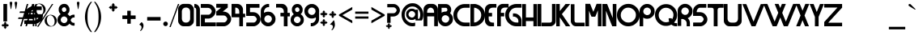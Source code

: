 SplineFontDB: 3.2
FontName: altea
FullName: altea
FamilyName: altea
Weight: Regular
Copyright: frankenwiniefont, zmann
Version: 2024
ItalicAngle: 0
UnderlinePosition: -292
UnderlineWidth: 150
Ascent: 1638
Descent: 410
InvalidEm: 0
sfntRevision: 0x00010000
LayerCount: 2
Layer: 0 1 "Back" 1
Layer: 1 1 "Fore" 0
XUID: [1021 201 -1811484198 24439]
StyleMap: 0x0040
FSType: 8
OS2Version: 3
OS2_WeightWidthSlopeOnly: 0
OS2_UseTypoMetrics: 0
CreationTime: 1351116431
ModificationTime: 1705182976
PfmFamily: 17
TTFWeight: 400
TTFWidth: 5
LineGap: 222
VLineGap: 0
Panose: 2 0 5 0 0 0 0 0 0 0
OS2TypoAscent: 1434
OS2TypoAOffset: 0
OS2TypoDescent: -410
OS2TypoDOffset: 0
OS2TypoLinegap: 205
OS2WinAscent: 1716
OS2WinAOffset: 0
OS2WinDescent: 418
OS2WinDOffset: 0
HheadAscent: 1716
HheadAOffset: 0
HheadDescent: -418
HheadDOffset: 0
OS2SubXSize: 1434
OS2SubYSize: 1331
OS2SubXOff: 0
OS2SubYOff: 283
OS2SupXSize: 1434
OS2SupYSize: 1331
OS2SupXOff: 0
OS2SupYOff: 977
OS2StrikeYSize: 102
OS2StrikeYPos: 530
OS2CapHeight: 1434
OS2XHeight: 1024
OS2Vendor: 'HL  '
OS2CodePages: 20000111.41000000
OS2UnicodeRanges: 800000a7.5000004a.00000000.00000000
MarkAttachClasses: 1
DEI: 91125
ShortTable: maxp 16
  1
  0
  236
  180
  5
  0
  0
  0
  0
  0
  0
  0
  0
  0
  0
  0
EndShort
LangName: 1033 "" "" "Regular" "" "" "Version 1.00 October 27, 2012, initial release" "" "truefonts.blogspot.com +AKkA (kaiserzharkhan). 2012. All Rights Reserved" "" "kaiserzharkhan" "This font was created using FontCreator 6.0 from High-Logic.com" "" "http://truefonts.blogspot.com" "kaiserzharkhan font http://truefonts.blogspot.com"
LangName: 1027 "" "" "Normal"
LangName: 1029 "" "" "oby+AQ0A-ejn+AOkA"
LangName: 1030 "" "" "normal"
LangName: 1031 "" "" "Standard"
LangName: 1032 "" "" "+A5oDsQO9A78DvQO5A7oDrAAA"
LangName: 1034 "truefonts.blogspot.com +AKkA (kaiserzharkhan). 2012. All Rights Reserved" "strangferfixcs" "Normal" "" "strangferfixcs" "Version 1.00 October 27, 2012, initial release" "strangferfixcs" "truefonts.blogspot.com +AKkA (kaiserzharkhan). 2012. All Rights Reserved" "" "kaiserzharkhan" "" "" "http://truefonts.blogspot.com"
LangName: 1035 "" "" "Normaali"
LangName: 1036 "" "" "Normal"
LangName: 1038 "" "" "Norm+AOEA-l"
LangName: 1040 "" "" "Normale"
LangName: 1043 "" "" "Standaard"
LangName: 1044 "" "" "Normal"
LangName: 1045 "" "" "Normalny"
LangName: 1046 "" "" "Normal"
LangName: 1049 "" "" "+BB4EMQRLBEcEPQRLBDkA"
LangName: 1051 "" "" "Norm+AOEA-lne"
LangName: 1053 "" "" "Normal"
LangName: 1055 "" "" "Normal"
LangName: 1060 "" "" "Navadno"
LangName: 1069 "" "" "Arrunta"
LangName: 2058 "" "" "Normal"
LangName: 2070 "" "" "Normal"
LangName: 3082 "" "" "Normal"
LangName: 3084 "" "" "Normal"
GaspTable: 1 65535 2 0
Encoding: UnicodeBmp
UnicodeInterp: none
NameList: AGL For New Fonts
DisplaySize: -48
AntiAlias: 1
FitToEm: 0
WinInfo: 0 38 14
BeginPrivate: 0
EndPrivate
BeginChars: 65539 235

StartChar: .notdef
Encoding: 65536 -1 0
Width: 1024
GlyphClass: 1
Flags: W
LayerCount: 2
Fore
SplineSet
100 0 m 1,0,-1
 100 1434 l 1,1,-1
 924 1434 l 1,2,-1
 924 0 l 1,3,-1
 100 0 l 1,0,-1
150 50 m 1,4,-1
 874 50 l 1,5,-1
 874 1384 l 1,6,-1
 150 1384 l 1,7,-1
 150 50 l 1,4,-1
325 1148 m 1,8,9
 356 1176 356 1176 383 1191 c 0,10,11
 436 1221 436 1221 495 1221 c 0,12,13
 587 1221 587 1221 643 1173.5 c 128,-1,14
 699 1126 699 1126 699 1046 c 0,15,16
 699 997 699 997 676 947.5 c 128,-1,17
 653 898 653 898 589 818 c 0,18,19
 526 738 526 738 490 686 c 128,-1,20
 454 634 454 634 454 587 c 0,21,22
 454 549 454 549 478 454 c 1,23,-1
 446 454 l 1,24,25
 411 551 411 551 411 602 c 0,26,27
 411 678 411 678 492.5 820 c 128,-1,28
 574 962 574 962 574 1037 c 0,29,30
 574 1094 574 1094 541 1127 c 128,-1,31
 508 1160 508 1160 450 1160 c 0,32,33
 412 1160 412 1160 381 1143 c 0,34,35
 355 1128 355 1128 325 1103 c 1,36,-1
 325 1148 l 1,8,9
389 334 m 2,37,-1
 446 392 l 2,38,39
 457 402 457 402 466 402 c 0,40,41
 476 402 476 402 488 391 c 2,42,-1
 544 331 l 2,43,44
 553 320 553 320 553 311 c 0,45,46
 553 300 553 300 543 289 c 2,47,-1
 487 227 l 2,48,49
 473 213 473 213 466 213 c 0,50,51
 455 213 455 213 446 223 c 2,52,-1
 385 294 l 2,53,54
 378 303 378 303 378 312 c 0,55,56
 378 322 378 322 389 334 c 2,37,-1
EndSplineSet
Validated: 1
EndChar

StartChar: .null
Encoding: 65537 -1 1
Width: 0
GlyphClass: 1
Flags: W
LayerCount: 2
Fore
Validated: 1
EndChar

StartChar: nonmarkingreturn
Encoding: 65538 -1 2
Width: 508
GlyphClass: 1
Flags: W
LayerCount: 2
Fore
Validated: 1
EndChar

StartChar: space
Encoding: 32 32 3
AltUni2: 0000a0.ffffffff.0 0000a0.ffffffff.0
Width: 508
GlyphClass: 1
Flags: W
LayerCount: 2
Fore
Validated: 1
EndChar

StartChar: exclam
Encoding: 33 33 4
Width: 508
GlyphClass: 1
Flags: W
LayerCount: 2
Fore
SplineSet
326 294 m 1,0,-1
 330 294 l 1,1,2
 397 231 397 231 426 162 c 1,3,-1
 422 162 l 1,4,5
 386 182 386 182 370 182 c 1,6,-1
 370 174 l 1,7,8
 402 130 402 130 442 102 c 1,9,-1
 450 102 l 1,10,-1
 450 106 l 1,11,12
 434 146 434 146 434 158 c 1,13,14
 506 122 506 122 562 62 c 1,15,-1
 562 58 l 1,16,17
 499 -9 499 -9 430 -38 c 1,18,-1
 430 -34 l 1,19,20
 450 2 450 2 450 18 c 1,21,-1
 442 18 l 1,22,23
 398 -14 398 -14 370 -54 c 1,24,-1
 370 -62 l 1,25,-1
 374 -62 l 1,26,27
 414 -46 414 -46 426 -46 c 1,28,29
 390 -118 390 -118 330 -174 c 1,30,-1
 326 -174 l 1,31,32
 259 -111 259 -111 230 -42 c 1,33,-1
 234 -42 l 1,34,35
 270 -62 270 -62 286 -62 c 1,36,-1
 286 -54 l 1,37,38
 254 -10 254 -10 214 18 c 1,39,-1
 206 18 l 1,40,-1
 206 14 l 1,41,42
 222 -26 222 -26 222 -38 c 1,43,44
 150 -2 150 -2 94 58 c 1,45,-1
 94 62 l 1,46,47
 157 129 157 129 226 158 c 1,48,-1
 226 154 l 1,49,50
 206 118 206 118 206 102 c 1,51,-1
 214 102 l 1,52,53
 258 134 258 134 286 174 c 1,54,-1
 286 182 l 1,55,-1
 282 182 l 1,56,57
 242 166 242 166 230 166 c 1,58,59
 266 238 266 238 326 294 c 1,0,-1
224 1433 m 2,60,-1
 439 1433 l 1,61,62
 449 1433 449 1433 449 1425 c 2,63,-1
 449 320 l 2,64,65
 449 312 449 312 439 312 c 2,66,-1
 224 312 l 2,67,68
 214 312 214 312 214 320 c 2,69,-1
 214 1425 l 2,70,71
 216 1433 216 1433 224 1433 c 2,60,-1
EndSplineSet
EndChar

StartChar: quotedbl
Encoding: 34 34 5
Width: 508
GlyphClass: 1
Flags: W
LayerCount: 2
Fore
SplineSet
197 1108 m 1,0,-1
 167 1108 l 1,1,-1
 105 1467 l 2,2,3
 101 1490 101 1490 101 1500 c 0,4,5
 101 1537 101 1537 121.5 1557 c 128,-1,6
 142 1577 142 1577 181 1577 c 256,7,8
 220 1577 220 1577 241.5 1557.5 c 128,-1,9
 263 1538 263 1538 263 1501 c 0,10,11
 263 1493 263 1493 259 1467 c 2,12,-1
 197 1108 l 1,0,-1
509 1108 m 1,13,-1
 479 1108 l 1,14,-1
 417 1467 l 2,15,16
 413 1490 413 1490 413 1500 c 0,17,18
 413 1537 413 1537 433.5 1557 c 128,-1,19
 454 1577 454 1577 493 1577 c 256,20,21
 532 1577 532 1577 553.5 1557.5 c 128,-1,22
 575 1538 575 1538 575 1501 c 0,23,24
 575 1493 575 1493 571 1467 c 2,25,-1
 509 1108 l 1,13,-1
EndSplineSet
Validated: 1
EndChar

StartChar: numbersign
Encoding: 35 35 6
Width: 508
GlyphClass: 1
Flags: W
LayerCount: 2
Fore
SplineSet
596 859 m 1,0,-1
 511 569 l 1,1,-1
 753 569 l 1,2,-1
 839 859 l 1,3,-1
 596 859 l 1,0,-1
673 1433 m 1,4,-1
 766 1433 l 1,5,-1
 625 957 l 1,6,-1
 867 957 l 1,7,-1
 1009 1433 l 1,8,-1
 1101 1433 l 1,9,-1
 960 957 l 1,10,-1
 1219 957 l 1,11,-1
 1190 860 l 1,12,-1
 931 860 l 1,13,-1
 848 570 l 1,14,-1
 1127 570 l 1,15,-1
 1097 472 l 1,16,-1
 817 472 l 1,17,-1
 677 0 l 1,18,-1
 585 0 l 1,19,-1
 724 472 l 1,20,-1
 484 472 l 1,21,-1
 342 0 l 1,22,-1
 250 0 l 1,23,-1
 390 472 l 1,24,-1
 117 472 l 1,25,-1
 147 570 l 1,26,-1
 418 570 l 1,27,-1
 504 860 l 1,28,-1
 209 860 l 1,29,-1
 238 957 l 1,30,-1
 533 957 l 1,31,-1
 673 1433 l 1,4,-1
EndSplineSet
EndChar

StartChar: dollar
Encoding: 36 36 7
Width: 508
GlyphClass: 1
Flags: W
LayerCount: 2
Fore
SplineSet
546 1421 m 2,0,-1
 615 1421 l 2,1,2
 627 1419 627 1419 627 1409 c 2,3,-1
 627 1277 l 1,4,-1
 690 1277 l 1,5,-1
 690 1409 l 2,6,7
 692 1421 692 1421 702 1421 c 2,8,-1
 771 1421 l 2,9,10
 782 1419 782 1419 782 1409 c 2,11,-1
 782 1277 l 1,12,-1
 1093 1277 l 2,13,14
 1104 1275 1104 1275 1104 1265 c 2,15,-1
 1104 1052 l 2,16,17
 1104 1041 1104 1041 1093 1041 c 2,18,-1
 782 1041 l 1,19,-1
 782 776 l 1,20,-1
 1167 776 l 2,21,22
 1179 775 1179 775 1179 765 c 2,23,-1
 1179 707 l 2,24,25
 1179 353 1179 353 822 184 c 0,26,27
 799 173 799 173 782 173 c 1,28,-1
 782 12 l 2,29,30
 782 0 782 0 771 0 c 2,31,-1
 702 0 l 2,32,33
 690 0 690 0 690 12 c 2,34,-1
 690 150 l 1,35,-1
 650 144 l 1,36,-1
 627 144 l 1,37,-1
 627 12 l 2,38,39
 627 0 627 0 615 0 c 2,40,-1
 546 0 l 2,41,42
 535 0 535 0 535 12 c 2,43,-1
 535 144 l 1,44,-1
 12 144 l 2,45,46
 0 144 0 144 0 155 c 2,47,-1
 0 368 l 2,48,49
 2 380 2 380 12 380 c 2,50,-1
 535 380 l 1,51,-1
 535 535 l 1,52,-1
 29 535 l 2,53,54
 17 535 17 535 17 546 c 2,55,-1
 17 719 l 2,56,57
 17 1085 17 1085 397 1254 c 1,58,59
 464 1271 464 1271 535 1283 c 1,60,-1
 535 1409 l 2,61,62
 537 1421 537 1421 546 1421 c 2,0,-1
253 776 m 1,63,-1
 535 776 l 1,64,-1
 535 1035 l 1,65,-1
 529 1047 l 1,66,67
 399 1019 399 1019 322 920 c 0,68,69
 276 863 276 863 253 776 c 1,63,-1
627 1041 m 1,70,-1
 627 776 l 1,71,-1
 690 776 l 1,72,-1
 690 1041 l 1,73,-1
 627 1041 l 1,70,-1
627 535 m 1,74,-1
 627 374 l 1,75,76
 635 374 635 374 690 385 c 1,77,-1
 690 535 l 1,78,-1
 627 535 l 1,74,-1
782 535 m 1,79,-1
 782 426 l 1,80,81
 839 455 839 455 891 529 c 1,82,-1
 891 535 l 1,83,-1
 782 535 l 1,79,-1
EndSplineSet
Validated: 1
EndChar

StartChar: percent
Encoding: 37 37 8
Width: 1610
GlyphClass: 1
Flags: W
LayerCount: 2
Fore
SplineSet
449 1459 m 256,0,1
 547 1459 547 1459 639.5 1410 c 128,-1,2
 732 1361 732 1361 784 1270.5 c 128,-1,3
 836 1180 836 1180 836 1080 c 0,4,5
 836 981 836 981 785.5 891.5 c 128,-1,6
 735 802 735 802 642.5 751.5 c 128,-1,7
 550 701 550 701 449 701 c 0,8,9
 349 701 349 701 256.5 751.5 c 128,-1,10
 164 802 164 802 113 891.5 c 128,-1,11
 62 981 62 981 62 1080 c 0,12,13
 62 1180 62 1180 114 1270.5 c 128,-1,14
 166 1361 166 1361 258.5 1410 c 128,-1,15
 351 1459 351 1459 449 1459 c 256,0,1
206 1066 m 0,16,17
 219 974 219 974 261.5 892.5 c 128,-1,18
 304 811 304 811 368 768 c 0,19,20
 425 728 425 728 482 728 c 0,21,22
 489 728 489 728 495 729 c 0,23,24
 558 732 558 732 610 782 c 128,-1,25
 662 832 662 832 683 918 c 0,26,27
 696 972 696 972 696 1029 c 0,28,29
 696 1061 696 1061 692 1094 c 0,30,31
 680 1187 680 1187 636 1269.5 c 128,-1,32
 592 1352 592 1352 529 1394 c 0,33,34
 471 1432 471 1432 414 1432 c 2,35,-1
 403 1432 l 2,36,37
 342 1429 342 1429 290 1380 c 128,-1,38
 238 1331 238 1331 217 1245 c 0,39,40
 202 1187 202 1187 202 1128 c 0,41,42
 202 1097 202 1097 206 1066 c 0,16,17
297 -29 m 1,43,-1
 1237 1432 l 1,44,-1
 1321 1432 l 1,45,-1
 383 -29 l 1,46,-1
 297 -29 l 1,43,-1
1161 738 m 0,47,48
 1258 738 1258 738 1351 688.5 c 128,-1,49
 1444 639 1444 639 1496 548.5 c 128,-1,50
 1548 458 1548 458 1548 359 c 0,51,52
 1548 259 1548 259 1497.5 169.5 c 128,-1,53
 1447 80 1447 80 1354.5 30 c 128,-1,54
 1262 -20 1262 -20 1161 -20 c 256,55,56
 1060 -20 1060 -20 968 30 c 128,-1,57
 876 80 876 80 825 169.5 c 128,-1,58
 774 259 774 259 774 359 c 0,59,60
 774 458 774 458 826 548.5 c 128,-1,61
 878 639 878 639 970.5 688.5 c 128,-1,62
 1063 738 1063 738 1161 738 c 0,47,48
918 344 m 0,63,64
 931 252 931 252 973.5 170.5 c 128,-1,65
 1016 89 1016 89 1080 46 c 0,66,67
 1139 7 1139 7 1196 7 c 2,68,-1
 1207 7 l 2,69,70
 1270 10 1270 10 1322 60 c 128,-1,71
 1374 110 1374 110 1395 196 c 0,72,73
 1408 250 1408 250 1408 307 c 0,74,75
 1408 339 1408 339 1404 372 c 0,76,77
 1392 465 1392 465 1348 547.5 c 128,-1,78
 1304 630 1304 630 1241 672 c 0,79,80
 1183 710 1183 710 1126 710 c 2,81,-1
 1115 710 l 2,82,83
 1054 707 1054 707 1002 658 c 128,-1,84
 950 609 950 609 929 523 c 0,85,86
 914 465 914 465 914 406 c 0,87,88
 914 375 914 375 918 344 c 0,63,64
EndSplineSet
EndChar

StartChar: ampersand
Encoding: 38 38 9
Width: 1111
GlyphClass: 1
Flags: W
LayerCount: 2
Fore
SplineSet
393 1438 m 2,0,-1
 444 1438 l 2,1,2
 660 1438 660 1438 755 1163 c 1,3,4
 760 1128 760 1128 760 1107 c 2,5,-1
 760 1035 l 2,6,7
 760 900 760 900 632 775 c 1,8,9
 684 762 684 762 775 643 c 1,10,11
 900 744 900 744 999 744 c 2,12,-1
 1071 744 l 2,13,14
 1081 743 1081 743 1081 734 c 2,15,-1
 1081 571 l 1,16,-1
 1076 561 l 1,17,-1
 1050 566 l 1,18,-1
 1035 566 l 2,19,20
 902 566 902 566 836 413 c 1,21,-1
 836 372 l 1,22,23
 902 219 902 219 1035 219 c 2,24,-1
 1050 219 l 1,25,-1
 1076 224 l 1,26,-1
 1081 214 l 1,27,-1
 1081 51 l 2,28,29
 1081 41 1081 41 1071 41 c 2,30,-1
 999 41 l 2,31,32
 879 41 879 41 755 168 c 1,33,34
 672 54 672 54 520 10 c 1,35,36
 505 10 505 10 505 0 c 1,37,-1
 331 0 l 1,38,39
 331 12 331 12 250 31 c 1,40,41
 0 174 0 174 0 393 c 2,42,-1
 0 444 l 2,43,44
 0 631 0 631 199 780 c 1,45,46
 76 904 76 904 76 1035 c 2,47,-1
 76 1107 l 2,48,49
 76 1266 76 1266 235 1387 c 1,50,51
 315 1438 315 1438 393 1438 c 2,0,-1
275 1066 m 1,52,53
 307 918 307 918 423 918 c 1,54,55
 561 951 561 951 561 1076 c 1,56,57
 530 1224 530 1224 413 1224 c 1,58,59
 275 1191 275 1191 275 1066 c 1,52,53
204 413 m 1,60,61
 204 273 204 273 372 209 c 1,62,63
 415 209 415 209 418 204 c 1,64,65
 552 204 552 204 617 347 c 1,66,-1
 632 413 l 1,67,68
 632 567 632 567 464 627 c 1,69,70
 437 627 437 627 418 632 c 1,71,72
 271 632 271 632 209 464 c 1,73,74
 209 440 209 440 204 413 c 1,60,61
EndSplineSet
Validated: 1
EndChar

StartChar: quotesingle
Encoding: 39 39 10
Width: 346
GlyphClass: 1
Flags: W
LayerCount: 2
Fore
SplineSet
197 1108 m 1,0,-1
 167 1108 l 1,1,-1
 105 1467 l 2,2,3
 101 1490 101 1490 101 1500 c 0,4,5
 101 1537 101 1537 121.5 1557 c 128,-1,6
 142 1577 142 1577 181 1577 c 256,7,8
 220 1577 220 1577 241.5 1557.5 c 128,-1,9
 263 1538 263 1538 263 1501 c 0,10,11
 263 1493 263 1493 259 1467 c 2,12,-1
 197 1108 l 1,0,-1
EndSplineSet
Validated: 1
EndChar

StartChar: parenleft
Encoding: 40 40 11
Width: 758
GlyphClass: 1
Flags: W
LayerCount: 2
Fore
SplineSet
252 601 m 0,0,1
 254 878 254 878 351.5 1131 c 128,-1,2
 449 1384 449 1384 620 1573 c 1,3,-1
 700 1573 l 1,4,5
 528 1331 528 1331 470 1135 c 0,6,7
 413 942 413 942 413 612 c 2,8,-1
 413 590 l 2,9,10
 413 260 413 260 470 68 c 0,11,12
 528 -128 528 -128 700 -370 c 1,13,-1
 620 -370 l 1,14,15
 449 -181 449 -181 351.5 71.5 c 128,-1,16
 254 324 254 324 252 601 c 0,0,1
EndSplineSet
Validated: 1
EndChar

StartChar: parenright
Encoding: 41 41 12
Width: 758
GlyphClass: 1
Flags: W
LayerCount: 2
Fore
SplineSet
138 -370 m 1,0,-1
 58 -370 l 1,1,2
 230 -128 230 -128 288 68 c 0,3,4
 345 260 345 260 345 590 c 2,5,-1
 345 612 l 2,6,7
 345 942 345 942 288 1135 c 0,8,9
 230 1331 230 1331 58 1573 c 1,10,-1
 138 1573 l 1,11,12
 309 1384 309 1384 406.5 1131 c 128,-1,13
 504 878 504 878 506 601 c 0,14,15
 504 324 504 324 406.5 71.5 c 128,-1,16
 309 -181 309 -181 138 -370 c 1,0,-1
EndSplineSet
Validated: 1
EndChar

StartChar: asterisk
Encoding: 42 42 13
Width: 1024
GlyphClass: 1
Flags: W
LayerCount: 2
Fore
SplineSet
502 1491 m 1,0,-1
 506 1491 l 1,1,2
 587 1415 587 1415 621 1333 c 1,3,-1
 616 1333 l 1,4,5
 573 1357 573 1357 554 1357 c 1,6,-1
 554 1347 l 1,7,8
 592 1294 592 1294 640 1261 c 1,9,-1
 650 1261 l 1,10,-1
 650 1266 l 1,11,12
 631 1314 631 1314 631 1328 c 1,13,14
 717 1285 717 1285 784 1213 c 1,15,-1
 784 1209 l 1,16,17
 708 1128 708 1128 626 1094 c 1,18,-1
 626 1099 l 1,19,20
 650 1142 650 1142 650 1161 c 1,21,-1
 640 1161 l 1,22,23
 587 1123 587 1123 554 1075 c 1,24,-1
 554 1065 l 1,25,-1
 559 1065 l 1,26,27
 607 1084 607 1084 621 1084 c 1,28,29
 578 998 578 998 506 931 c 1,30,-1
 502 931 l 1,31,32
 421 1007 421 1007 387 1089 c 1,33,-1
 392 1089 l 1,34,35
 435 1065 435 1065 454 1065 c 1,36,-1
 454 1075 l 1,37,38
 416 1128 416 1128 368 1161 c 1,39,-1
 358 1161 l 1,40,-1
 358 1156 l 1,41,42
 377 1108 377 1108 377 1094 c 1,43,44
 291 1137 291 1137 224 1209 c 1,45,-1
 224 1213 l 1,46,47
 300 1294 300 1294 382 1328 c 1,48,-1
 382 1323 l 1,49,50
 358 1280 358 1280 358 1261 c 1,51,-1
 368 1261 l 1,52,53
 421 1299 421 1299 454 1347 c 1,54,-1
 454 1357 l 1,55,-1
 449 1357 l 1,56,57
 401 1338 401 1338 387 1338 c 1,58,59
 430 1424 430 1424 502 1491 c 1,0,-1
EndSplineSet
Validated: 1
EndChar

StartChar: plus
Encoding: 43 43 14
Width: 1014
GlyphClass: 1
Flags: W
LayerCount: 2
Fore
SplineSet
378 998 m 2,0,-1
 577 998 l 2,1,2
 588 996 588 996 588 987 c 2,3,-1
 588 695 l 1,4,-1
 885 695 l 2,5,6
 897 693 897 693 897 684 c 2,7,-1
 897 479 l 2,8,9
 897 468 897 468 885 468 c 2,10,-1
 588 468 l 1,11,-1
 588 176 l 2,12,13
 588 165 588 165 577 165 c 2,14,-1
 378 165 l 2,15,16
 367 165 367 165 367 176 c 2,17,-1
 367 468 l 1,18,-1
 69 468 l 2,19,20
 58 468 58 468 58 479 c 2,21,-1
 58 684 l 2,22,23
 60 695 60 695 69 695 c 2,24,-1
 367 695 l 1,25,-1
 367 987 l 2,26,27
 369 998 369 998 378 998 c 2,0,-1
EndSplineSet
Validated: 1
EndChar

StartChar: comma
Encoding: 44 44 15
Width: 557
GlyphClass: 1
Flags: W
LayerCount: 2
Fore
SplineSet
238 258 m 1,0,1
 282 258 282 258 326.5 192.5 c 128,-1,2
 371 127 371 127 371 41 c 0,3,4
 371 -68 371 -68 300 -185.5 c 128,-1,5
 229 -303 229 -303 161 -303 c 1,6,-1
 161 -260 l 1,7,8
 234 -217 234 -217 248 -70 c 1,9,10
 248 49 248 49 119 91 c 1,11,-1
 119 133 l 1,12,-1
 238 258 l 1,0,1
EndSplineSet
Validated: 1
EndChar

StartChar: hyphen
Encoding: 45 45 16
AltUni2: 0000ad.ffffffff.0 0000ad.ffffffff.0
Width: 936
GlyphClass: 1
Flags: W
LayerCount: 2
Fore
SplineSet
50 595 m 2,0,-1
 876 595 l 2,1,2
 887 593 887 593 887 584 c 2,3,-1
 887 377 l 2,4,5
 887 366 887 366 876 366 c 2,6,-1
 50 366 l 2,7,8
 39 366 39 366 39 377 c 2,9,-1
 39 584 l 2,10,11
 41 595 41 595 50 595 c 2,0,-1
EndSplineSet
Validated: 1
EndChar

StartChar: period
Encoding: 46 46 17
Width: 508
GlyphClass: 1
Flags: W
HStem: 9 292<178.252 378.65>
VStem: 134 289<53.3479 256.652>
LayerCount: 2
Fore
SplineSet
279 302 m 1025,0,-1
280 301 m 1025,1,-1
279 302 m 1025,2,-1
279 302 m 1025,3,-1
377 264 m 1025,4,-1
426 155 m 1025,5,-1
383 52 m 1025,6,-1
134 155 m 128,-1,8
 134 215 134 215 177 258 c 128,-1,9
 220 301 220 301 281 301 c 0,10,11
 340 301 340 301 381.5 261 c 128,-1,12
 423 221 423 221 423 161 c 0,13,14
 423 95 423 95 382 51 c 0,15,16
 343 9 343 9 281 9 c 0,17,18
 220 9 220 9 177 52 c 128,-1,7
 134 95 134 95 134 155 c 128,-1,8
EndSplineSet
Validated: 2049
EndChar

StartChar: slash
Encoding: 47 47 18
Width: 569
GlyphClass: 1
Flags: W
LayerCount: 2
Fore
SplineSet
93 -50 m 1,0,-1
 13 -50 l 1,1,-1
 554 1434 l 1,2,-1
 634 1434 l 1,3,-1
 93 -50 l 1,0,-1
EndSplineSet
Validated: 1
EndChar

StartChar: zero
Encoding: 48 48 19
Width: 1014
GlyphClass: 1
Flags: W
LayerCount: 2
Fore
SplineSet
355 1439 m 2,0,-1
 649 1439 l 2,1,2
 841 1439 841 1439 959 1234 c 1,3,4
 994 1159 994 1159 994 1094 c 2,5,-1
 994 345 l 2,6,7
 994 153 994 153 789 35 c 1,8,9
 712 0 712 0 649 0 c 2,10,-1
 345 0 l 2,11,12
 153 0 153 0 35 205 c 1,13,14
 0 277 0 277 0 345 c 2,15,-1
 0 1094 l 2,16,17
 0 1298 0 1298 225 1414 c 1,18,19
 286 1439 286 1439 355 1439 c 2,0,-1
235 934 m 2,20,-1
 235 504 l 2,21,22
 235 322 235 322 380 255 c 1,23,24
 437 235 437 235 499 235 c 0,25,26
 678 235 678 235 744 395 c 0,27,28
 759 437 759 437 759 519 c 2,29,-1
 759 934 l 2,30,31
 759 1146 759 1146 569 1199 c 1,32,33
 517 1204 517 1204 485 1204 c 0,34,35
 301 1204 301 1204 240 1014 c 1,36,37
 235 963 235 963 235 934 c 2,20,-1
EndSplineSet
Validated: 1
EndChar

StartChar: one
Encoding: 49 49 20
Width: 400
GlyphClass: 1
Flags: W
LayerCount: 2
Fore
SplineSet
10 1433 m 2,0,-1
 25 1433 l 2,1,2
 227 1433 227 1433 333 1204 c 1,3,4
 353 1146 353 1146 353 1100 c 2,5,-1
 353 10 l 2,6,7
 353 0 353 0 343 0 c 2,8,-1
 129 0 l 2,9,10
 119 0 119 0 119 10 c 2,11,-1
 119 1030 l 2,12,13
 119 1145 119 1145 70 1179 c 1,14,15
 0 1197 0 1197 0 1204 c 2,16,-1
 0 1423 l 2,17,18
 2 1433 2 1433 10 1433 c 2,0,-1
EndSplineSet
Validated: 1
EndChar

StartChar: two
Encoding: 50 50 21
Width: 984
GlyphClass: 1
Flags: W
LayerCount: 2
Fore
SplineSet
11 1433 m 2,0,-1
 436 1433 l 2,1,2
 784 1433 784 1433 921 1072 c 1,3,4
 937 1015 937 1015 937 975 c 0,5,6
 937 718 937 718 684 555 c 1,7,8
 572 496 572 496 490 496 c 2,9,-1
 259 496 l 1,10,-1
 259 248 l 1,11,-1
 943 248 l 2,12,13
 954 246 954 246 954 237 c 2,14,-1
 954 11 l 2,15,16
 954 0 954 0 943 0 c 2,17,-1
 16 0 l 2,18,19
 5 0 5 0 5 11 c 2,20,-1
 5 733 l 2,21,22
 7 743 7 743 16 743 c 2,23,-1
 490 743 l 2,24,25
 589 743 589 743 673 889 c 0,26,27
 690 926 690 926 695 986 c 1,28,29
 617 1185 617 1185 458 1185 c 2,30,-1
 11 1185 l 2,31,32
 0 1185 0 1185 0 1196 c 2,33,-1
 0 1422 l 2,34,35
 2 1433 2 1433 11 1433 c 2,0,-1
EndSplineSet
Validated: 1
EndChar

StartChar: three
Encoding: 51 51 22
Width: 975
GlyphClass: 1
Flags: W
LayerCount: 2
Fore
SplineSet
16 1442 m 2,0,-1
 721 1442 l 2,1,2
 732 1440 732 1440 732 1431 c 2,3,-1
 732 1203 l 1,4,5
 417 948 417 948 417 943 c 1,6,-1
 445 943 l 2,7,8
 794 943 794 943 932 580 c 1,9,10
 949 522 949 522 949 482 c 0,11,12
 949 224 949 224 694 60 c 1,13,14
 581 0 581 0 499 0 c 2,15,-1
 22 0 l 2,16,17
 11 0 11 0 11 11 c 2,18,-1
 11 239 l 2,19,20
 13 249 13 249 22 249 c 2,21,-1
 499 249 l 2,22,23
 598 249 598 249 683 396 c 1,24,25
 699 433 699 433 705 493 c 1,26,27
 626 694 626 694 466 694 c 2,28,-1
 16 694 l 2,29,30
 5 694 5 694 5 705 c 2,31,-1
 5 905 l 1,32,-1
 0 943 l 1,33,34
 25 957 25 957 309 1193 c 1,35,-1
 16 1193 l 2,36,37
 5 1193 5 1193 5 1203 c 2,38,-1
 5 1431 l 2,39,40
 7 1442 7 1442 16 1442 c 2,0,-1
EndSplineSet
Validated: 1
EndChar

StartChar: four
Encoding: 52 52 23
Width: 921
GlyphClass: 1
Flags: W
LayerCount: 2
Fore
SplineSet
10 1437 m 2,0,-1
 379 1437 l 2,1,2
 571 1437 571 1437 688 1232 c 1,3,4
 723 1157 723 1157 723 1092 c 2,5,-1
 723 808 l 1,6,-1
 853 808 l 2,7,8
 863 807 863 807 863 798 c 2,9,-1
 863 589 l 2,10,11
 863 579 863 579 853 579 c 2,12,-1
 723 579 l 1,13,-1
 723 10 l 2,14,15
 723 0 723 0 713 0 c 2,16,-1
 499 0 l 2,17,18
 489 0 489 0 489 10 c 2,19,-1
 489 579 l 1,20,-1
 10 579 l 2,21,22
 0 579 0 579 0 589 c 2,23,-1
 0 1427 l 2,24,25
 2 1437 2 1437 10 1437 c 2,0,-1
234 1202 m 1,26,-1
 234 808 l 1,27,-1
 489 808 l 1,28,-1
 489 933 l 2,29,30
 489 1121 489 1121 334 1187 c 1,31,32
 274 1202 274 1202 234 1202 c 1,26,-1
EndSplineSet
Validated: 1
EndChar

StartChar: five
Encoding: 53 53 24
Width: 945
GlyphClass: 1
Flags: W
LayerCount: 2
Fore
SplineSet
10 1432 m 2,0,-1
 833 1432 l 2,1,2
 843 1430 843 1430 843 1421 c 2,3,-1
 843 1203 l 2,4,5
 843 1192 843 1192 833 1192 c 2,6,-1
 245 1192 l 1,7,-1
 245 906 l 1,8,-1
 427 906 l 2,9,10
 763 906 763 906 895 557 c 1,11,12
 911 502 911 502 911 463 c 0,13,14
 911 215 911 215 666 57 c 1,15,16
 558 0 558 0 479 0 c 2,17,-1
 21 0 l 2,18,19
 10 0 10 0 10 10 c 2,20,-1
 10 229 l 2,21,22
 12 239 12 239 21 239 c 2,23,-1
 479 239 l 2,24,25
 574 239 574 239 656 380 c 1,26,27
 672 416 672 416 677 474 c 1,28,29
 601 666 601 666 448 666 c 2,30,-1
 16 666 l 1,31,-1
 5 672 l 1,32,33
 0 1028 0 1028 0 1229 c 2,34,-1
 0 1421 l 2,35,36
 2 1432 2 1432 10 1432 c 2,0,-1
EndSplineSet
Validated: 1
EndChar

StartChar: six
Encoding: 54 54 25
Width: 970
GlyphClass: 1
Flags: W
LayerCount: 2
Fore
SplineSet
393 1434 m 1,0,-1
 533 1434 l 1,1,-1
 533 1240 l 2,2,3
 533 1230 533 1230 523 1230 c 2,4,-1
 493 1230 l 2,5,6
 298 1230 298 1230 219 1011 c 0,7,8
 209 988 209 988 209 946 c 2,9,-1
 209 921 l 1,10,-1
 214 891 l 1,11,12
 209 883 209 883 209 866 c 2,13,-1
 209 861 l 1,14,15
 331 936 331 936 453 936 c 2,16,-1
 483 936 l 2,17,18
 759 936 759 936 901 647 c 1,19,20
 936 565 936 565 936 483 c 2,21,-1
 936 453 l 2,22,23
 936 236 936 236 737 85 c 0,24,25
 684 40 684 40 558 5 c 1,26,-1
 558 0 l 1,27,-1
 378 0 l 1,28,29
 378 12 378 12 309 25 c 1,30,31
 0 169 0 169 0 453 c 2,32,-1
 0 483 l 2,33,34
 1 558 1 558 10 558 c 1,35,-1
 5 568 l 1,36,-1
 5 971 l 2,37,38
 5 1237 5 1237 289 1394 c 1,39,-1
 393 1429 l 1,40,-1
 393 1434 l 1,0,-1
229 458 m 0,41,42
 229 301 229 301 418 234 c 1,43,44
 452 229 452 229 473 229 c 0,45,46
 637 229 637 229 702 418 c 1,47,48
 707 452 707 452 707 473 c 0,49,50
 707 637 707 637 518 702 c 0,51,52
 492 707 492 707 468 707 c 0,53,54
 300 707 300 707 234 523 c 1,55,56
 229 480 229 480 229 458 c 0,41,42
EndSplineSet
Validated: 1
EndChar

StartChar: seven
Encoding: 55 55 26
Width: 926
GlyphClass: 1
Flags: W
LayerCount: 2
Fore
SplineSet
10 1438 m 2,0,-1
 379 1438 l 2,1,2
 571 1438 571 1438 689 1233 c 1,3,4
 724 1158 724 1158 724 1093 c 2,5,-1
 724 864 l 1,6,-1
 859 864 l 2,7,8
 869 862 869 862 869 854 c 2,9,-1
 869 644 l 2,10,11
 869 634 869 634 859 634 c 2,12,-1
 724 634 l 1,13,-1
 724 10 l 2,14,15
 724 0 724 0 714 0 c 2,16,-1
 499 0 l 2,17,18
 489 0 489 0 489 10 c 2,19,-1
 489 634 l 1,20,-1
 285 634 l 2,21,22
 275 634 275 634 275 644 c 2,23,-1
 275 854 l 2,24,25
 276 864 276 864 285 864 c 2,26,-1
 489 864 l 1,27,-1
 489 934 l 2,28,29
 489 1111 489 1111 355 1178 c 0,30,31
 302 1203 302 1203 220 1203 c 2,32,-1
 110 1203 l 2,33,34
 75 1203 75 1203 0 1198 c 1,35,-1
 0 1428 l 2,36,37
 2 1438 2 1438 10 1438 c 2,0,-1
EndSplineSet
Validated: 1
EndChar

StartChar: eight
Encoding: 56 56 27
Width: 892
GlyphClass: 1
Flags: W
LayerCount: 2
Fore
SplineSet
391 1433 m 2,0,-1
 442 1433 l 2,1,2
 658 1433 658 1433 752 1159 c 1,3,4
 757 1124 757 1124 757 1103 c 2,5,-1
 757 1032 l 2,6,7
 757 897 757 897 630 772 c 1,8,9
 739 722 739 722 808 564 c 0,10,11
 833 498 833 498 833 427 c 2,12,-1
 833 407 l 2,13,14
 833 141 833 141 549 20 c 1,15,16
 503 13 503 13 503 0 c 1,17,-1
 330 0 l 1,18,19
 330 12 330 12 249 30 c 1,20,21
 0 173 0 173 0 391 c 2,22,-1
 0 442 l 2,23,24
 0 629 0 629 198 777 c 1,25,26
 76 900 76 900 76 1032 c 2,27,-1
 76 1103 l 2,28,29
 76 1262 76 1262 234 1382 c 1,30,31
 314 1433 314 1433 391 1433 c 2,0,-1
274 1062 m 1,32,33
 306 915 306 915 422 915 c 1,34,35
 559 948 559 948 559 1072 c 1,36,37
 528 1220 528 1220 412 1220 c 1,38,39
 274 1187 274 1187 274 1062 c 1,32,33
203 412 m 1,40,41
 203 272 203 272 371 208 c 1,42,43
 413 208 413 208 417 203 c 1,44,45
 550 203 550 203 615 346 c 1,46,-1
 630 412 l 1,47,48
 630 565 630 565 462 625 c 1,49,50
 436 625 436 625 417 630 c 1,51,52
 270 630 270 630 208 462 c 1,53,54
 208 438 208 438 203 412 c 1,40,41
EndSplineSet
Validated: 1
EndChar

StartChar: nine
Encoding: 57 57 28
Width: 975
GlyphClass: 1
Flags: W
LayerCount: 2
Fore
SplineSet
470 1431 m 0,0,1
 480 1431 480 1431 579 1426 c 1,2,3
 579 1416 579 1416 664 1392 c 1,4,5
 931 1237 931 1237 931 981 c 2,6,-1
 931 951 l 2,7,8
 931 877 931 877 921 877 c 1,9,-1
 926 867 l 1,10,-1
 926 466 l 2,11,12
 926 200 926 200 644 45 c 1,13,14
 562 15 562 15 510 5 c 1,15,-1
 510 0 l 1,16,-1
 401 0 l 1,17,-1
 401 198 l 2,18,19
 403 208 403 208 411 208 c 2,20,-1
 441 208 l 2,21,22
 634 208 634 208 713 426 c 0,23,24
 723 448 723 448 723 490 c 2,25,-1
 723 515 l 1,26,-1
 718 545 l 1,27,28
 723 553 723 553 723 569 c 2,29,-1
 723 574 l 1,30,31
 599 500 599 500 480 500 c 2,32,-1
 451 500 l 2,33,34
 183 500 183 500 35 782 c 1,35,36
 0 871 0 871 0 951 c 2,37,-1
 0 981 l 2,38,39
 0 1255 0 1255 287 1397 c 1,40,41
 352 1418 352 1418 352 1426 c 1,42,43
 356 1426 356 1426 470 1431 c 0,0,1
228 966 m 0,44,45
 228 794 228 794 416 733 c 1,46,-1
 466 728 l 1,47,48
 636 728 636 728 698 916 c 1,49,-1
 703 966 l 1,50,51
 703 1136 703 1136 515 1198 c 0,52,53
 489 1203 489 1203 466 1203 c 0,54,55
 294 1203 294 1203 233 1015 c 0,56,57
 228 989 228 989 228 966 c 0,44,45
EndSplineSet
Validated: 1
EndChar

StartChar: colon
Encoding: 58 58 29
Width: 557
GlyphClass: 1
Flags: W
LayerCount: 2
Fore
SplineSet
252 1020 m 1,0,-1
 256 1020 l 1,1,2
 323 957 323 957 352 888 c 1,3,-1
 348 888 l 1,4,5
 312 908 312 908 296 908 c 1,6,-1
 296 900 l 1,7,8
 328 856 328 856 368 828 c 1,9,-1
 376 828 l 1,10,-1
 376 832 l 1,11,12
 360 872 360 872 360 884 c 1,13,14
 432 848 432 848 488 788 c 1,15,-1
 488 784 l 1,16,17
 425 717 425 717 356 688 c 1,18,-1
 356 692 l 1,19,20
 376 728 376 728 376 744 c 1,21,-1
 368 744 l 1,22,23
 324 712 324 712 296 672 c 1,24,-1
 296 664 l 1,25,-1
 300 664 l 1,26,27
 340 680 340 680 352 680 c 1,28,29
 316 608 316 608 256 552 c 1,30,-1
 252 552 l 1,31,32
 185 615 185 615 156 684 c 1,33,-1
 160 684 l 1,34,35
 196 664 196 664 212 664 c 1,36,-1
 212 672 l 1,37,38
 180 716 180 716 140 744 c 1,39,-1
 132 744 l 1,40,-1
 132 740 l 1,41,42
 148 700 148 700 148 688 c 1,43,44
 76 724 76 724 20 784 c 1,45,-1
 20 788 l 1,46,47
 83 855 83 855 152 884 c 1,48,-1
 152 880 l 1,49,50
 132 844 132 844 132 828 c 1,51,-1
 140 828 l 1,52,53
 184 860 184 860 212 900 c 1,54,-1
 212 908 l 1,55,-1
 208 908 l 1,56,57
 168 892 168 892 156 892 c 1,58,59
 192 964 192 964 252 1020 c 1,0,-1
252 470 m 1,60,-1
 256 470 l 1,61,62
 323 407 323 407 352 338 c 1,63,-1
 348 338 l 1,64,65
 312 358 312 358 296 358 c 1,66,-1
 296 350 l 1,67,68
 328 306 328 306 368 278 c 1,69,-1
 376 278 l 1,70,-1
 376 282 l 1,71,72
 360 322 360 322 360 334 c 1,73,74
 432 298 432 298 488 238 c 1,75,-1
 488 234 l 1,76,77
 425 167 425 167 356 138 c 1,78,-1
 356 142 l 1,79,80
 376 178 376 178 376 194 c 1,81,-1
 368 194 l 1,82,83
 324 162 324 162 296 122 c 1,84,-1
 296 114 l 1,85,-1
 300 114 l 1,86,87
 340 130 340 130 352 130 c 1,88,89
 316 58 316 58 256 2 c 1,90,-1
 252 2 l 1,91,92
 185 65 185 65 156 134 c 1,93,-1
 160 134 l 1,94,95
 196 114 196 114 212 114 c 1,96,-1
 212 122 l 1,97,98
 180 166 180 166 140 194 c 1,99,-1
 132 194 l 1,100,-1
 132 190 l 1,101,102
 148 150 148 150 148 138 c 1,103,104
 76 174 76 174 20 234 c 1,105,-1
 20 238 l 1,106,107
 83 305 83 305 152 334 c 1,108,-1
 152 330 l 1,109,110
 132 294 132 294 132 278 c 1,111,-1
 140 278 l 1,112,113
 184 310 184 310 212 350 c 1,114,-1
 212 358 l 1,115,-1
 208 358 l 1,116,117
 168 342 168 342 156 342 c 1,118,119
 192 414 192 414 252 470 c 1,60,-1
EndSplineSet
Validated: 1
EndChar

StartChar: semicolon
Encoding: 59 59 30
AltUni2: 00037e.ffffffff.0 00037e.ffffffff.0
Width: 556
GlyphClass: 1
Flags: W
LayerCount: 2
Fore
SplineSet
257 307 m 1,0,1
 330 448 330 448 360 312 c 128,-1,2
 390 176 390 176 390 90 c 0,3,4
 390 -19 390 -19 319 -136.5 c 128,-1,5
 248 -254 248 -254 180 -254 c 1,6,-1
 180 -211 l 1,7,8
 253 -168 253 -168 267 -21 c 1,9,10
 267 98 267 98 75 116 c 1,11,-1
 173 217 l 1,12,-1
 257 307 l 1,0,1
252 990 m 1,13,-1
 256 990 l 1,14,15
 323 927 323 927 352 858 c 1,16,-1
 348 858 l 1,17,18
 312 878 312 878 296 878 c 1,19,-1
 296 870 l 1,20,21
 328 826 328 826 368 798 c 1,22,-1
 376 798 l 1,23,-1
 376 802 l 1,24,25
 360 842 360 842 360 854 c 1,26,27
 432 818 432 818 488 758 c 1,28,-1
 488 754 l 1,29,30
 425 687 425 687 356 658 c 1,31,-1
 356 662 l 1,32,33
 376 698 376 698 376 714 c 1,34,-1
 368 714 l 1,35,36
 324 682 324 682 296 642 c 1,37,-1
 296 634 l 1,38,-1
 300 634 l 1,39,40
 340 650 340 650 352 650 c 1,41,42
 316 578 316 578 256 522 c 1,43,-1
 252 522 l 1,44,45
 185 585 185 585 156 654 c 1,46,-1
 160 654 l 1,47,48
 196 634 196 634 212 634 c 1,49,-1
 212 642 l 1,50,51
 180 686 180 686 140 714 c 1,52,-1
 132 714 l 1,53,-1
 132 710 l 1,54,55
 148 670 148 670 148 658 c 1,56,57
 76 694 76 694 20 754 c 1,58,-1
 20 758 l 1,59,60
 83 825 83 825 152 854 c 1,61,-1
 152 850 l 1,62,63
 132 814 132 814 132 798 c 1,64,-1
 140 798 l 1,65,66
 184 830 184 830 212 870 c 1,67,-1
 212 878 l 1,68,-1
 208 878 l 1,69,70
 168 862 168 862 156 862 c 1,71,72
 192 934 192 934 252 990 c 1,13,-1
EndSplineSet
Validated: 33
EndChar

StartChar: less
Encoding: 60 60 31
Width: 1014
GlyphClass: 1
Flags: W
LayerCount: 2
Fore
SplineSet
927 1074 m 1,0,-1
 302 715 l 1,1,-1
 927 360 l 1,2,-1
 927 193 l 1,3,-1
 87 674 l 1,4,-1
 87 757 l 1,5,-1
 927 1241 l 1,6,-1
 927 1074 l 1,0,-1
EndSplineSet
Validated: 1
EndChar

StartChar: equal
Encoding: 61 61 32
Width: 1014
GlyphClass: 1
Flags: W
LayerCount: 2
Fore
SplineSet
87 631 m 1,0,-1
 927 631 l 1,1,-1
 927 491 l 1,2,-1
 87 491 l 1,3,-1
 87 631 l 1,0,-1
87 943 m 1,4,-1
 927 943 l 1,5,-1
 927 803 l 1,6,-1
 87 803 l 1,7,-1
 87 943 l 1,4,-1
EndSplineSet
Validated: 1
EndChar

StartChar: greater
Encoding: 62 62 33
Width: 1014
GlyphClass: 1
Flags: W
LayerCount: 2
Fore
SplineSet
87 1241 m 1,0,-1
 927 757 l 1,1,-1
 927 674 l 1,2,-1
 87 193 l 1,3,-1
 87 360 l 1,4,-1
 712 715 l 1,5,-1
 87 1074 l 1,6,-1
 87 1241 l 1,0,-1
EndSplineSet
Validated: 1
EndChar

StartChar: question
Encoding: 63 63 34
Width: 950
GlyphClass: 1
Flags: W
LayerCount: 2
Fore
SplineSet
77 1430 m 2,0,-1
 484 1430 l 2,1,2
 655 1430 655 1430 799 1241 c 1,3,4
 868 1132 868 1132 868 1023 c 0,5,6
 868 879 868 879 734 741 c 1,7,8
 610 626 610 626 424 626 c 2,9,-1
 276 626 l 1,10,-1
 276 228 l 2,11,12
 276 219 276 219 267 219 c 2,13,-1
 68 219 l 2,14,15
 59 219 59 219 59 228 c 2,16,-1
 59 316 l 2,17,18
 59 496 59 496 64 834 c 1,19,-1
 73 838 l 1,20,-1
 457 838 l 2,21,22
 593 838 593 838 660 1010 c 1,23,24
 660 1150 660 1150 507 1213 c 0,25,26
 500 1218 500 1218 484 1218 c 2,27,-1
 77 1218 l 2,28,29
 68 1218 68 1218 68 1227 c 2,30,-1
 68 1421 l 2,31,32
 70 1430 70 1430 77 1430 c 2,0,-1
167 205 m 1,33,-1
 170 205 l 1,34,35
 225 153 225 153 249 96 c 1,36,-1
 246 96 l 1,37,38
 216 113 216 113 203 113 c 1,39,-1
 203 106 l 1,40,41
 229 70 229 70 262 47 c 1,42,-1
 269 47 l 1,43,-1
 269 50 l 1,44,45
 256 83 256 83 256 93 c 1,46,47
 315 63 315 63 361 14 c 1,48,-1
 361 11 l 1,49,50
 309 -44 309 -44 252 -68 c 1,51,-1
 252 -65 l 1,52,53
 269 -35 269 -35 269 -22 c 1,54,-1
 262 -22 l 1,55,56
 226 -48 226 -48 203 -81 c 1,57,-1
 203 -88 l 1,58,-1
 206 -88 l 1,59,60
 239 -75 239 -75 249 -75 c 1,61,62
 219 -134 219 -134 170 -180 c 1,63,-1
 167 -180 l 1,64,65
 112 -128 112 -128 88 -71 c 1,66,-1
 91 -71 l 1,67,68
 121 -88 121 -88 134 -88 c 1,69,-1
 134 -81 l 1,70,71
 108 -45 108 -45 75 -22 c 1,72,-1
 68 -22 l 1,73,-1
 68 -25 l 1,74,75
 81 -58 81 -58 81 -68 c 1,76,77
 22 -38 22 -38 -24 11 c 1,78,-1
 -24 14 l 1,79,80
 28 69 28 69 85 93 c 1,81,-1
 85 90 l 1,82,83
 68 60 68 60 68 47 c 1,84,-1
 75 47 l 1,85,86
 111 73 111 73 134 106 c 1,87,-1
 134 113 l 1,88,-1
 131 113 l 1,89,90
 98 100 98 100 88 100 c 1,91,92
 118 159 118 159 167 205 c 1,33,-1
EndSplineSet
Validated: 1
EndChar

StartChar: at
Encoding: 64 64 35
Width: 1389
GlyphClass: 1
Flags: W
LayerCount: 2
Fore
SplineSet
668 1481 m 2,0,-1
 708 1481 l 2,1,2
 1039 1481 1039 1481 1265 1145 c 1,3,4
 1376 956 1376 956 1376 758 c 2,5,-1
 1376 723 l 2,6,7
 1376 529 1376 529 1280 372 c 1,8,-1
 889 372 l 2,9,10
 879 372 879 372 879 382 c 2,11,-1
 879 477 l 1,12,-1
 874 477 l 1,13,14
 775 407 775 407 683 407 c 2,15,-1
 618 407 l 2,16,17
 420 407 420 407 306 633 c 1,18,19
 286 695 286 695 286 738 c 2,20,-1
 286 798 l 2,21,22
 286 1005 286 1005 527 1115 c 1,23,24
 581 1130 581 1130 618 1130 c 2,25,-1
 683 1130 l 2,26,27
 775 1130 775 1130 874 1059 c 0,28,29
 876 1059 876 1059 889 1069 c 1,30,-1
 1024 1069 l 2,31,32
 1034 1068 1034 1068 1034 1059 c 2,33,-1
 1034 482 l 1,34,-1
 1120 482 l 1,35,36
 1180 610 1180 610 1180 733 c 2,37,-1
 1180 738 l 2,38,39
 1180 1076 1180 1076 863 1240 c 1,40,41
 767 1270 767 1270 703 1270 c 2,42,-1
 673 1270 l 2,43,44
 414 1270 414 1270 251 989 c 1,45,46
 196 871 196 871 196 738 c 2,47,-1
 196 728 l 2,48,49
 196 422 196 422 487 256 c 1,50,51
 579 211 579 211 673 211 c 2,52,-1
 703 211 l 2,53,54
 755 211 755 211 853 236 c 1,55,-1
 858 236 l 1,56,-1
 858 30 l 1,57,58
 826 0 826 0 708 0 c 2,59,-1
 668 0 l 2,60,61
 334 0 334 0 100 346 c 1,62,63
 0 547 0 547 0 708 c 2,64,-1
 0 763 l 2,65,66
 0 1096 0 1096 281 1340 c 1,67,68
 469 1481 469 1481 668 1481 c 2,0,-1
437 768 m 1,69,70
 437 618 437 618 618 562 c 1,71,-1
 648 557 l 1,72,73
 793 557 793 557 853 723 c 0,74,75
 858 742 858 742 858 763 c 2,76,-1
 858 773 l 2,77,78
 858 911 858 911 693 974 c 0,79,80
 687 974 687 974 643 979 c 1,81,82
 513 979 513 979 442 813 c 1,83,84
 442 795 442 795 437 768 c 1,69,70
EndSplineSet
Validated: 1
EndChar

StartChar: A
Encoding: 65 65 36
Width: 940
GlyphClass: 1
Flags: W
LayerCount: 2
Fore
SplineSet
362 1438 m 2,0,-1
 572 1438 l 2,1,2
 763 1438 763 1438 880 1234 c 1,3,4
 915 1159 915 1159 915 1094 c 2,5,-1
 915 14 l 2,6,7
 915 4 915 4 905 4 c 2,8,-1
 691 4 l 2,9,10
 681 4 681 4 681 14 c 2,11,-1
 681 636 l 1,12,-1
 243 636 l 1,13,-1
 243 14 l 2,14,15
 243 4 243 4 233 4 c 2,16,-1
 19 4 l 2,17,18
 9 4 9 4 9 14 c 2,19,-1
 9 1094 l 2,20,21
 9 1297 9 1297 233 1413 c 1,22,23
 294 1438 294 1438 362 1438 c 2,0,-1
234 941 m 2,24,-1
 234 866 l 1,25,-1
 672 866 l 1,26,-1
 672 931 l 2,27,28
 672 1107 672 1107 538 1175 c 1,29,30
 489 1195 489 1195 468 1195 c 2,31,-1
 438 1195 l 2,32,33
 352 1195 352 1195 269 1085 c 1,34,35
 234 1026 234 1026 234 941 c 2,24,-1
EndSplineSet
Validated: 1
EndChar

StartChar: B
Encoding: 66 66 37
Width: 979
GlyphClass: 1
Flags: W
LayerCount: 2
Fore
SplineSet
10 1428 m 2,0,-1
 501 1428 l 2,1,2
 694 1428 694 1428 807 1213 c 1,3,4
 832 1152 832 1152 832 1082 c 2,5,-1
 832 1042 l 2,6,7
 832 945 832 945 762 842 c 1,8,9
 942 694 942 694 942 486 c 2,10,-1
 942 456 l 2,11,12
 942 192 942 192 666 40 c 1,13,14
 570 0 570 0 486 0 c 2,15,-1
 456 0 l 2,16,17
 185 0 185 0 35 286 c 1,18,19
 0 375 0 375 0 456 c 2,20,-1
 0 1418 l 2,21,22
 2 1428 2 1428 10 1428 c 2,0,-1
225 1187 m 1,23,-1
 225 877 l 1,24,-1
 230 877 l 1,25,26
 341 947 341 947 511 947 c 1,27,28
 591 982 591 982 591 1047 c 2,29,-1
 591 1087 l 1,30,31
 571 1187 571 1187 491 1187 c 2,32,-1
 225 1187 l 1,23,-1
230 461 m 0,33,34
 230 303 230 303 421 235 c 1,35,36
 455 230 455 230 476 230 c 0,37,38
 641 230 641 230 706 421 c 1,39,40
 711 455 711 455 711 476 c 0,41,42
 711 641 711 641 521 706 c 1,43,44
 496 706 496 706 446 711 c 1,45,46
 383 711 383 711 296 636 c 1,47,48
 230 565 230 565 230 461 c 0,33,34
EndSplineSet
Validated: 1
EndChar

StartChar: C
Encoding: 67 67 38
Width: 1057
GlyphClass: 1
Flags: W
LayerCount: 2
Fore
SplineSet
684 1428 m 2,0,-1
 1021 1428 l 2,1,2
 1031 1426 1031 1426 1031 1418 c 2,3,-1
 1031 1200 l 2,4,5
 1031 1190 1031 1190 1021 1190 c 2,6,-1
 729 1190 l 2,7,8
 366 1190 366 1190 248 818 c 1,9,10
 238 756 238 756 238 714 c 2,11,-1
 238 709 l 2,12,13
 238 442 238 442 501 288 c 1,14,15
 605 238 605 238 734 238 c 2,16,-1
 1021 238 l 2,17,18
 1031 236 1031 236 1031 228 c 2,19,-1
 1031 10 l 2,20,21
 1031 0 1031 0 1021 0 c 2,22,-1
 699 0 l 2,23,24
 363 0 363 0 129 302 c 1,25,26
 0 489 0 489 0 699 c 2,27,-1
 0 744 l 2,28,29
 0 1055 0 1055 298 1299 c 1,30,31
 500 1428 500 1428 684 1428 c 2,0,-1
EndSplineSet
Validated: 1
EndChar

StartChar: D
Encoding: 68 68 39
Width: 936
GlyphClass: 1
Flags: W
LayerCount: 2
Fore
SplineSet
273 1433 m 1,0,1
 408 1433 408 1433 615 1309 c 1,2,3
 922 1068 922 1068 922 749 c 2,4,-1
 922 704 l 2,5,6
 922 317 922 317 536 79 c 1,7,8
 366 0 366 0 159 0 c 2,9,-1
 10 0 l 2,10,11
 0 0 0 0 0 10 c 2,12,-1
 0 1418 l 2,13,14
 2 1428 2 1428 10 1428 c 2,15,-1
 30 1428 l 2,16,17
 132 1428 132 1428 273 1433 c 1,0,1
233 1195 m 1,18,-1
 233 243 l 1,19,20
 434 243 434 243 605 451 c 1,21,22
 684 589 684 589 684 714 c 0,23,24
 684 1032 684 1032 362 1170 c 0,25,26
 319 1185 319 1185 233 1195 c 1,18,-1
EndSplineSet
Validated: 1
EndChar

StartChar: E
Encoding: 69 69 40
Width: 750
GlyphClass: 1
Flags: W
LayerCount: 2
Fore
SplineSet
338 1433 m 2,0,-1
 712 1433 l 2,1,2
 721 1431 721 1431 721 1423 c 2,3,-1
 721 1194 l 1,4,5
 647 1199 647 1199 612 1199 c 2,6,-1
 508 1199 l 2,7,8
 306 1199 306 1199 244 1030 c 1,9,10
 234 968 234 968 234 925 c 2,11,-1
 234 861 l 1,12,-1
 438 861 l 2,13,14
 448 859 448 859 448 851 c 2,15,-1
 448 642 l 2,16,17
 448 632 448 632 438 632 c 2,18,-1
 234 632 l 1,19,-1
 234 503 l 2,20,21
 234 234 234 234 517 234 c 2,22,-1
 562 234 l 2,23,24
 572 232 572 232 572 224 c 2,25,-1
 572 10 l 2,26,27
 572 0 572 0 562 0 c 2,28,-1
 343 0 l 2,29,30
 152 0 152 0 35 204 c 1,31,32
 0 276 0 276 0 343 c 2,33,-1
 0 1095 l 2,34,35
 0 1305 0 1305 244 1418 c 1,36,37
 307 1433 307 1433 338 1433 c 2,0,-1
EndSplineSet
Validated: 1
EndChar

StartChar: F
Encoding: 70 70 41
Width: 502
GlyphClass: 1
Flags: W
LayerCount: 2
Fore
SplineSet
355 1438 m 2,0,-1
 714 1438 l 2,1,2
 724 1436 724 1436 724 1428 c 2,3,-1
 724 1198 l 1,4,5
 649 1203 649 1203 614 1203 c 2,6,-1
 504 1203 l 2,7,8
 326 1203 326 1203 260 1069 c 0,9,10
 235 1017 235 1017 235 944 c 2,11,-1
 235 864 l 1,12,-1
 439 864 l 2,13,14
 449 862 449 862 449 854 c 2,15,-1
 449 644 l 2,16,17
 449 634 449 634 439 634 c 2,18,-1
 235 634 l 1,19,-1
 235 10 l 2,20,21
 235 0 235 0 225 0 c 2,22,-1
 10 0 l 2,23,24
 0 0 0 0 0 10 c 2,25,-1
 0 1093 l 2,26,27
 0 1297 0 1297 225 1413 c 1,28,29
 286 1438 286 1438 355 1438 c 2,0,-1
EndSplineSet
Validated: 1
EndChar

StartChar: G
Encoding: 71 71 42
Width: 1077
GlyphClass: 1
Flags: W
LayerCount: 2
Fore
SplineSet
687 1433 m 2,0,-1
 1025 1433 l 2,1,2
 1035 1431 1035 1431 1035 1423 c 2,3,-1
 1035 1204 l 2,4,5
 1035 1194 1035 1194 1025 1194 c 2,6,-1
 731 1194 l 2,7,8
 368 1194 368 1194 249 821 c 1,9,10
 239 759 239 759 239 717 c 2,11,-1
 239 712 l 2,12,13
 239 444 239 444 503 289 c 1,14,15
 608 239 608 239 736 239 c 2,16,-1
 831 239 l 1,17,-1
 831 338 l 2,18,19
 831 533 831 533 612 612 c 0,20,21
 590 622 590 622 547 622 c 2,22,-1
 517 622 l 1,23,-1
 493 617 l 1,24,-1
 488 627 l 1,25,-1
 488 816 l 2,26,27
 489 826 489 826 498 826 c 2,28,-1
 572 826 l 2,29,30
 812 826 812 826 970 587 c 1,31,32
 1035 475 1035 475 1035 363 c 2,33,-1
 1035 10 l 2,34,35
 1035 0 1035 0 1025 0 c 2,36,-1
 702 0 l 2,37,38
 364 0 364 0 129 304 c 1,39,40
 0 491 0 491 0 702 c 2,41,-1
 0 746 l 2,42,43
 0 1058 0 1058 299 1304 c 1,44,45
 501 1433 501 1433 687 1433 c 2,0,-1
EndSplineSet
Validated: 1
EndChar

StartChar: H
Encoding: 72 72 43
Width: 975
GlyphClass: 1
Flags: W
LayerCount: 2
Fore
SplineSet
10 1428 m 2,0,-1
 224 1428 l 2,1,2
 234 1426 234 1426 234 1418 c 2,3,-1
 234 567 l 1,4,-1
 707 567 l 1,5,-1
 707 1418 l 2,6,7
 708 1428 708 1428 716 1428 c 2,8,-1
 930 1428 l 2,9,10
 940 1426 940 1426 940 1418 c 2,11,-1
 940 10 l 2,12,13
 940 0 940 0 930 0 c 2,14,-1
 716 0 l 2,15,16
 707 0 707 0 707 10 c 2,17,-1
 707 333 l 1,18,-1
 234 333 l 1,19,-1
 234 10 l 2,20,21
 234 0 234 0 224 0 c 2,22,-1
 10 0 l 2,23,24
 0 0 0 0 0 10 c 2,25,-1
 0 1418 l 2,26,27
 2 1428 2 1428 10 1428 c 2,0,-1
EndSplineSet
Validated: 1
EndChar

StartChar: I
Encoding: 73 73 44
Width: 273
GlyphClass: 1
Flags: W
LayerCount: 2
Fore
SplineSet
10 1433 m 2,0,-1
 225 1433 l 2,1,2
 235 1431 235 1431 235 1423 c 2,3,-1
 235 10 l 2,4,5
 235 0 235 0 225 0 c 2,6,-1
 10 0 l 2,7,8
 0 0 0 0 0 10 c 2,9,-1
 0 1423 l 2,10,11
 2 1433 2 1433 10 1433 c 2,0,-1
EndSplineSet
Validated: 1
EndChar

StartChar: J
Encoding: 74 74 45
Width: 931
GlyphClass: 1
Flags: W
LayerCount: 2
Fore
SplineSet
663 1435 m 2,0,-1
 877 1435 l 2,1,2
 887 1434 887 1434 887 1425 c 2,3,-1
 887 334 l 2,4,5
 887 127 887 127 658 20 c 0,6,7
 607 0 607 0 543 0 c 2,8,-1
 10 0 l 2,9,10
 0 0 0 0 0 10 c 2,11,-1
 0 224 l 2,12,13
 2 234 2 234 10 234 c 2,14,-1
 483 234 l 2,15,16
 595 234 595 234 633 284 c 1,17,18
 653 329 653 329 653 404 c 2,19,-1
 653 1425 l 2,20,21
 654 1435 654 1435 663 1435 c 2,0,-1
EndSplineSet
Validated: 1
EndChar

StartChar: K
Encoding: 75 75 46
Width: 931
GlyphClass: 1
Flags: W
LayerCount: 2
Fore
SplineSet
0 1433 m 1,0,-1
 224 1433 l 1,1,-1
 224 980 l 1,2,3
 522 1338 522 1338 587 1433 c 1,4,-1
 881 1433 l 1,5,-1
 881 1428 l 1,6,-1
 358 781 l 1,7,-1
 881 10 l 1,8,-1
 881 0 l 1,9,-1
 607 0 l 1,10,11
 556 91 556 91 224 572 c 1,12,-1
 224 0 l 1,13,-1
 0 0 l 1,14,-1
 0 1433 l 1,0,-1
EndSplineSet
Validated: 1
EndChar

StartChar: L
Encoding: 76 76 47
Width: 906
GlyphClass: 1
Flags: W
LayerCount: 2
Fore
SplineSet
10 1419 m 2,0,-1
 222 1419 l 2,1,2
 232 1417 232 1417 232 1409 c 2,3,-1
 232 399 l 2,4,5
 232 285 232 285 281 251 c 1,6,7
 325 232 325 232 399 232 c 2,8,-1
 867 232 l 2,9,10
 877 230 877 230 877 222 c 2,11,-1
 877 10 l 2,12,13
 877 0 877 0 867 0 c 2,14,-1
 340 0 l 2,15,16
 91 0 91 0 5 276 c 0,17,18
 0 302 0 302 0 325 c 2,19,-1
 0 1409 l 2,20,21
 2 1419 2 1419 10 1419 c 2,0,-1
EndSplineSet
Validated: 1
EndChar

StartChar: M
Encoding: 77 77 48
Width: 1077
GlyphClass: 1
Flags: W
LayerCount: 2
Fore
SplineSet
0 1442 m 1,0,-1
 300 1442 l 1,1,-1
 501 931 l 1,2,3
 511 936 511 936 711 1442 c 1,4,-1
 1021 1442 l 1,5,-1
 1021 0 l 1,6,-1
 791 0 l 1,7,-1
 791 1016 l 1,8,-1
 786 1016 l 1,9,10
 635 625 635 625 621 616 c 1,11,-1
 391 616 l 2,12,13
 377 616 377 616 235 986 c 1,14,-1
 230 986 l 1,15,-1
 230 0 l 1,16,-1
 0 0 l 1,17,-1
 0 1442 l 1,0,-1
EndSplineSet
Validated: 1
EndChar

StartChar: N
Encoding: 78 78 49
Width: 940
GlyphClass: 1
Flags: W
LayerCount: 2
Fore
SplineSet
0 1433 m 1,0,-1
 299 1433 l 1,1,-1
 652 542 l 1,2,-1
 657 542 l 1,3,-1
 657 1433 l 1,4,-1
 886 1433 l 1,5,-1
 886 0 l 1,6,-1
 622 0 l 1,7,-1
 234 980 l 1,8,-1
 229 980 l 1,9,-1
 229 0 l 1,10,-1
 0 0 l 1,11,-1
 0 1433 l 1,0,-1
EndSplineSet
Validated: 1
EndChar

StartChar: O
Encoding: 79 79 50
Width: 1446
GlyphClass: 1
Flags: W
LayerCount: 2
Fore
SplineSet
704 1438 m 2,0,-1
 734 1438 l 2,1,2
 1074 1438 1074 1438 1308 1133 c 1,3,4
 1438 944 1438 944 1438 734 c 2,5,-1
 1438 704 l 2,6,7
 1438 303 1438 303 1029 65 c 1,8,9
 866 0 866 0 744 0 c 2,10,-1
 704 0 l 2,11,12
 345 0 345 0 110 335 c 1,13,14
 0 516 0 516 0 689 c 2,15,-1
 0 734 l 2,16,17
 0 1076 0 1076 305 1308 c 1,18,19
 492 1438 492 1438 704 1438 c 2,0,-1
240 714 m 0,20,21
 240 423 240 423 539 275 c 1,22,23
 632 240 632 240 724 240 c 0,24,25
 1015 240 1015 240 1163 539 c 1,26,27
 1198 632 1198 632 1198 724 c 0,28,29
 1198 1020 1198 1020 889 1168 c 1,30,31
 801 1198 801 1198 714 1198 c 0,32,33
 417 1198 417 1198 270 889 c 1,34,35
 240 801 240 801 240 714 c 0,20,21
EndSplineSet
Validated: 1
EndChar

StartChar: P
Encoding: 80 80 51
Width: 979
GlyphClass: 1
Flags: W
LayerCount: 2
Fore
SplineSet
383 1433 m 1,0,-1
 565 1433 l 1,1,2
 565 1421 565 1421 641 1408 c 1,3,4
 949 1257 949 1257 949 974 c 2,5,-1
 949 944 l 2,6,7
 949 672 949 672 661 520 c 1,8,9
 564 484 564 484 489 484 c 2,10,-1
 459 484 l 2,11,12
 344 484 344 484 232 550 c 1,13,-1
 227 550 l 1,14,-1
 227 10 l 2,15,16
 227 0 227 0 217 0 c 2,17,-1
 10 0 l 2,18,19
 0 0 0 0 0 10 c 2,20,-1
 0 974 l 2,21,22
 0 1247 0 1247 288 1398 c 1,23,-1
 383 1428 l 1,24,-1
 383 1433 l 1,0,-1
232 959 m 0,25,26
 232 784 232 784 424 722 c 1,27,28
 458 717 458 717 479 717 c 0,29,30
 646 717 646 717 711 908 c 1,31,-1
 717 959 l 1,32,33
 717 1128 717 1128 530 1196 c 1,34,35
 495 1201 495 1201 474 1201 c 0,36,37
 299 1201 299 1201 237 1009 c 0,38,39
 232 983 232 983 232 959 c 0,25,26
EndSplineSet
Validated: 1
EndChar

StartChar: Q
Encoding: 81 81 52
Width: 1438
GlyphClass: 1
Flags: W
LayerCount: 2
Fore
SplineSet
685 1423 m 2,0,-1
 714 1423 l 2,1,2
 1045 1423 1045 1423 1273 1127 c 1,3,4
 1399 943 1399 943 1399 738 c 2,5,-1
 1399 709 l 2,6,7
 1399 451 1399 451 1205 238 c 1,8,9
 1271 199 1271 199 1341 199 c 2,10,-1
 1370 199 l 1,11,-1
 1394 204 l 1,12,-1
 1399 194 l 1,13,-1
 1399 10 l 2,14,15
 1399 0 1399 0 1389 0 c 2,16,-1
 1316 0 l 2,17,18
 1170 0 1170 0 1035 107 c 1,19,-1
 1030 107 l 1,20,21
 875 24 875 24 724 24 c 2,22,-1
 685 24 l 2,23,24
 335 24 335 24 107 350 c 1,25,26
 0 526 0 526 0 695 c 2,27,-1
 0 738 l 2,28,29
 0 1071 0 1071 296 1297 c 1,30,31
 479 1423 479 1423 685 1423 c 2,0,-1
233 719 m 0,32,33
 233 436 233 436 525 291 c 1,34,35
 615 257 615 257 704 257 c 1,36,37
 894 279 894 279 894 306 c 1,38,39
 865 376 865 376 865 452 c 2,40,-1
 865 505 l 2,41,42
 866 515 866 515 874 515 c 2,43,-1
 1054 515 l 2,44,45
 1064 513 1064 513 1064 505 c 2,46,-1
 1064 442 l 1,47,-1
 1074 442 l 1,48,49
 1166 580 1166 580 1166 729 c 0,50,51
 1166 1016 1166 1016 865 1161 c 1,52,53
 779 1190 779 1190 695 1190 c 0,54,55
 405 1190 405 1190 262 889 c 1,56,57
 233 803 233 803 233 719 c 0,32,33
EndSplineSet
Validated: 1
EndChar

StartChar: R
Encoding: 82 82 53
Width: 970
GlyphClass: 1
Flags: W
LayerCount: 2
Fore
SplineSet
379 1438 m 1,0,-1
 559 1438 l 1,1,2
 559 1426 559 1426 634 1413 c 1,3,4
 939 1263 939 1263 939 984 c 2,5,-1
 939 954 l 2,6,7
 939 765 939 765 779 614 c 1,8,9
 667 529 667 529 639 529 c 1,10,-1
 639 524 l 1,11,12
 774 384 774 384 774 210 c 2,13,-1
 774 0 l 1,14,-1
 569 0 l 1,15,-1
 569 185 l 2,16,17
 569 380 569 380 350 459 c 0,18,19
 327 469 327 469 285 469 c 2,20,-1
 260 469 l 1,21,-1
 225 464 l 1,22,-1
 225 30 l 2,23,24
 225 20 225 20 215 20 c 2,25,-1
 10 20 l 2,26,27
 0 20 0 20 0 30 c 2,28,-1
 0 984 l 2,29,30
 0 1254 0 1254 285 1403 c 1,31,-1
 379 1433 l 1,32,-1
 379 1438 l 1,0,-1
230 969 m 0,33,34
 230 795 230 795 419 734 c 1,35,36
 454 729 454 729 474 729 c 0,37,38
 639 729 639 729 704 919 c 1,39,-1
 709 969 l 1,40,41
 709 1137 709 1137 524 1203 c 1,42,43
 490 1208 490 1208 469 1208 c 0,44,45
 296 1208 296 1208 235 1019 c 0,46,47
 230 992 230 992 230 969 c 0,33,34
EndSplineSet
Validated: 1
EndChar

StartChar: S
Encoding: 83 83 54
Width: 931
GlyphClass: 1
Flags: W
LayerCount: 2
Fore
SplineSet
417 1433 m 2,0,-1
 829 1433 l 2,1,2
 839 1431 839 1431 839 1423 c 2,3,-1
 839 1204 l 2,4,5
 839 1193 839 1193 829 1193 c 2,6,-1
 427 1193 l 2,7,8
 335 1193 335 1193 255 1053 c 1,9,10
 229 983 229 983 229 922 c 1,11,12
 234 912 234 912 234 907 c 1,13,-1
 422 907 l 2,14,15
 733 907 733 907 875 599 c 0,16,17
 907 525 907 525 907 453 c 0,18,19
 907 212 907 212 646 47 c 1,20,21
 542 0 542 0 474 0 c 2,22,-1
 16 0 l 2,23,24
 5 0 5 0 5 10 c 2,25,-1
 5 229 l 2,26,27
 7 240 7 240 16 240 c 2,28,-1
 474 240 l 2,29,30
 566 240 566 240 646 370 c 1,31,32
 672 428 672 428 672 474 c 1,33,34
 600 667 600 667 438 667 c 2,35,-1
 10 667 l 2,36,37
 0 667 0 667 0 677 c 2,38,-1
 0 974 l 2,39,40
 0 1242 0 1242 281 1397 c 1,41,42
 367 1433 367 1433 417 1433 c 2,0,-1
EndSplineSet
Validated: 1
EndChar

StartChar: T
Encoding: 84 84 55
Width: 1004
GlyphClass: 1
Flags: W
LayerCount: 2
Fore
SplineSet
723 1435 m 2,0,-1
 999 1435 l 2,1,2
 1009 1434 1009 1434 1009 1425 c 2,3,-1
 1009 1201 l 2,4,5
 1009 1191 1009 1191 999 1191 c 2,6,-1
 801 1191 l 2,7,8
 635 1191 635 1191 635 1077 c 1,9,10
 629 1065 629 1065 629 988 c 2,11,-1
 629 10 l 2,12,13
 629 0 629 0 619 0 c 2,14,-1
 395 0 l 2,15,16
 385 0 385 0 385 10 c 2,17,-1
 385 988 l 2,18,19
 385 1149 385 1149 354 1149 c 1,20,21
 335 1191 335 1191 213 1191 c 2,22,-1
 10 1191 l 2,23,24
 0 1191 0 1191 0 1201 c 2,25,-1
 0 1425 l 2,26,27
 2 1435 2 1435 10 1435 c 2,28,-1
 291 1435 l 2,29,30
 291 1435 291 1435 723 1435 c 2,0,-1
EndSplineSet
Validated: 1
EndChar

StartChar: U
Encoding: 85 85 56
Width: 1194
GlyphClass: 1
Flags: W
LayerCount: 2
Fore
SplineSet
10 1433 m 2,0,-1
 224 1433 l 2,1,2
 234 1431 234 1431 234 1423 c 2,3,-1
 234 503 l 2,4,5
 234 326 234 326 368 259 c 0,6,7
 421 234 421 234 503 234 c 2,8,-1
 627 234 l 2,9,10
 896 234 896 234 896 517 c 2,11,-1
 896 1423 l 2,12,13
 897 1433 897 1433 906 1433 c 2,14,-1
 1120 1433 l 2,15,16
 1129 1431 1129 1431 1129 1423 c 2,17,-1
 1129 343 l 2,18,19
 1129 152 1129 152 925 35 c 1,20,21
 849 0 849 0 786 0 c 2,22,-1
 343 0 l 2,23,24
 152 0 152 0 35 204 c 1,25,26
 0 276 0 276 0 343 c 2,27,-1
 0 1423 l 2,28,29
 2 1433 2 1433 10 1433 c 2,0,-1
EndSplineSet
Validated: 1
EndChar

StartChar: V
Encoding: 86 86 57
Width: 1355
GlyphClass: 1
Flags: W
LayerCount: 2
Fore
SplineSet
10 1428 m 1,0,-1
 235 1428 l 1,1,2
 250 1424 250 1424 399 1044 c 0,3,4
 696 301 696 301 704 300 c 1,5,6
 1143 1411 1143 1411 1163 1428 c 1,7,-1
 1393 1428 l 1,8,-1
 1403 1423 l 1,9,10
 884 134 884 134 824 0 c 1,11,-1
 579 0 l 1,12,13
 549 42 549 42 135 1093 c 1,14,15
 100 1163 100 1163 0 1423 c 1,16,-1
 10 1428 l 1,0,-1
EndSplineSet
Validated: 1
EndChar

StartChar: W
Encoding: 87 87 58
Width: 2037
GlyphClass: 1
Flags: W
LayerCount: 2
Fore
SplineSet
10 1437 m 1,0,-1
 236 1437 l 1,1,2
 252 1433 252 1433 402 1050 c 0,3,4
 700 303 700 303 708 301 c 1,5,6
 708 310 708 310 934 869 c 1,7,8
 809 1175 809 1175 708 1432 c 1,9,-1
 718 1437 l 1,10,-1
 944 1437 l 2,11,12
 960 1437 960 1437 1055 1181 c 1,13,14
 1064 1185 1064 1185 1165 1437 c 1,15,-1
 1402 1437 l 1,16,-1
 1412 1432 l 1,17,18
 1186 883 1186 883 1186 859 c 1,19,20
 1407 313 1407 313 1417 301 c 1,21,22
 1859 1419 1859 1419 1879 1437 c 1,23,-1
 2110 1437 l 1,24,-1
 2120 1432 l 1,25,26
 1598 135 1598 135 1537 0 c 1,27,-1
 1291 0 l 1,28,29
 1261 41 1261 41 1075 527 c 0,30,31
 1060 558 1060 558 1055 558 c 1,32,33
 841 0 841 0 824 0 c 2,34,-1
 583 0 l 1,35,36
 553 43 553 43 136 1100 c 1,37,38
 100 1171 100 1171 0 1432 c 1,39,-1
 10 1437 l 1,0,-1
EndSplineSet
Validated: 1
EndChar

StartChar: X
Encoding: 88 88 59
Width: 867
GlyphClass: 1
Flags: W
LayerCount: 2
Fore
SplineSet
0 1438 m 1,0,-1
 236 1438 l 1,1,2
 255 1429 255 1429 417 1006 c 1,3,4
 426 1012 426 1012 598 1438 c 1,5,-1
 835 1438 l 1,6,-1
 845 1433 l 1,7,8
 553 718 553 718 548 689 c 1,9,-1
 825 5 l 1,10,-1
 815 0 l 1,11,-1
 583 0 l 1,12,13
 564 22 564 22 422 382 c 1,14,-1
 417 382 l 1,15,16
 273 0 273 0 256 0 c 2,17,-1
 20 0 l 1,18,19
 20 13 20 13 297 694 c 1,20,21
 0 1422 0 1422 0 1438 c 1,0,-1
EndSplineSet
Validated: 1
EndChar

StartChar: Y
Encoding: 89 89 60
Width: 926
GlyphClass: 1
Flags: W
LayerCount: 2
Fore
SplineSet
0 1433 m 1,0,-1
 249 1433 l 1,1,-1
 448 925 l 1,2,3
 458 930 458 930 657 1433 c 1,4,-1
 901 1433 l 1,5,6
 801 1165 801 1165 567 607 c 1,7,-1
 567 0 l 1,8,-1
 333 0 l 1,9,-1
 333 597 l 2,10,11
 333 606 333 606 0 1433 c 1,0,-1
EndSplineSet
Validated: 1
EndChar

StartChar: Z
Encoding: 90 90 61
Width: 960
GlyphClass: 1
Flags: W
LayerCount: 2
Fore
SplineSet
0 1433 m 1,0,-1
 1122 1433 l 2,1,2
 1131 1431 1131 1431 1131 1423 c 2,3,-1
 1131 1194 l 1,4,5
 1105 1176 1105 1176 252 229 c 1,6,-1
 1131 229 l 1,7,-1
 1131 10 l 2,8,9
 1131 0 1131 0 1122 0 c 2,10,-1
 0 0 l 1,11,-1
 0 274 l 1,12,-1
 837 1204 l 1,13,-1
 9 1204 l 2,14,15
 0 1204 0 1204 0 1214 c 2,16,-1
 0 1433 l 1,0,-1
EndSplineSet
Validated: 1
EndChar

StartChar: bracketleft
Encoding: 91 91 62
Width: 758
GlyphClass: 1
Flags: W
LayerCount: 2
Fore
Validated: 1
EndChar

StartChar: backslash
Encoding: 92 92 63
Width: 569
GlyphClass: 1
Flags: W
LayerCount: 2
Fore
Validated: 1
EndChar

StartChar: bracketright
Encoding: 93 93 64
Width: 758
GlyphClass: 1
Flags: W
LayerCount: 2
Fore
Validated: 1
EndChar

StartChar: asciicircum
Encoding: 94 94 65
Width: 1014
GlyphClass: 1
Flags: W
LayerCount: 2
Fore
Validated: 1
EndChar

StartChar: underscore
Encoding: 95 95 66
Width: 1024
GlyphClass: 1
Flags: W
LayerCount: 2
Fore
SplineSet
5 -35 m 2,0,-1
 1014 -35 l 2,1,2
 1028 -36 1028 -36 1028 -43 c 2,3,-1
 1028 -191 l 2,4,5
 1028 -199 1028 -199 1014 -199 c 2,6,-1
 5 -199 l 2,7,8
 -9 -199 -9 -199 -9 -191 c 2,9,-1
 -9 -43 l 2,10,11
 -7 -35 -7 -35 5 -35 c 2,0,-1
EndSplineSet
Validated: 1
EndChar

StartChar: grave
Encoding: 96 96 67
Width: 1024
GlyphClass: 1
Flags: W
LayerCount: 2
Fore
SplineSet
673 1079 m 1,0,-1
 604 1079 l 1,1,-1
 274 1281 l 2,2,3
 243 1301 243 1301 227.5 1321 c 128,-1,4
 212 1341 212 1341 212 1363 c 0,5,6
 212 1394 212 1394 232.5 1414 c 128,-1,7
 253 1434 253 1434 286 1434 c 0,8,9
 306 1434 306 1434 326.5 1422 c 128,-1,10
 347 1410 347 1410 382 1375 c 2,11,-1
 673 1079 l 1,0,-1
EndSplineSet
Validated: 1
EndChar

StartChar: a
Encoding: 97 97 68
Width: 1100
GlyphClass: 1
Flags: W
LayerCount: 2
Fore
SplineSet
482 1027 m 2,0,-1
 545 1027 l 2,1,2
 696 1027 696 1027 840 918 c 1,3,4
 840 944 840 944 851 944 c 2,5,-1
 1048 944 l 2,6,7
 1058 942 1058 942 1058 934 c 2,8,-1
 1058 10 l 2,9,10
 1058 0 1058 0 1048 0 c 2,11,-1
 851 0 l 2,12,13
 840 0 840 0 840 10 c 2,14,-1
 840 109 l 1,15,16
 696 0 696 0 545 0 c 2,17,-1
 482 0 l 2,18,19
 232 0 232 0 67 249 c 1,20,21
 0 365 0 365 0 482 c 2,22,-1
 0 545 l 2,23,24
 0 795 0 795 249 959 c 1,25,26
 365 1027 365 1027 482 1027 c 2,0,-1
213 519 m 2,27,-1
 213 508 l 2,28,29
 213 305 213 305 441 223 c 0,30,31
 464 213 464 213 508 213 c 2,32,-1
 519 213 l 2,33,34
 722 213 722 213 804 441 c 0,35,36
 814 464 814 464 814 508 c 2,37,-1
 814 519 l 2,38,39
 814 722 814 722 586 804 c 0,40,41
 563 814 563 814 519 814 c 2,42,-1
 508 814 l 2,43,44
 305 814 305 814 223 586 c 0,45,46
 213 563 213 563 213 519 c 2,27,-1
EndSplineSet
Validated: 1
EndChar

StartChar: b
Encoding: 98 98 69
Width: 1095
GlyphClass: 1
Flags: W
LayerCount: 2
Fore
SplineSet
10 1372 m 2,0,-1
 207 1372 l 2,1,2
 217 1370 217 1370 217 1362 c 2,3,-1
 217 942 l 1,4,-1
 223 942 l 1,5,6
 352 1025 352 1025 481 1025 c 2,7,-1
 544 1025 l 2,8,9
 794 1025 794 1025 958 777 c 1,10,11
 1025 660 1025 660 1025 544 c 2,12,-1
 1025 481 l 2,13,14
 1025 231 1025 231 777 67 c 1,15,16
 660 0 660 0 544 0 c 2,17,-1
 481 0 l 2,18,19
 193 0 193 0 31 316 c 1,20,21
 0 417 0 417 0 466 c 2,22,-1
 0 1362 l 2,23,24
 2 1372 2 1372 10 1372 c 2,0,-1
217 476 m 2,25,26
 217 319 217 319 430 223 c 1,27,28
 478 212 478 212 507 212 c 2,29,-1
 518 212 l 2,30,31
 720 212 720 212 802 440 c 0,32,33
 813 463 813 463 813 507 c 2,34,-1
 813 518 l 2,35,36
 813 720 813 720 585 802 c 0,37,38
 562 813 562 813 518 813 c 2,39,-1
 507 813 l 2,40,41
 298 813 298 813 217 570 c 1,42,-1
 217 476 l 2,25,26
EndSplineSet
Validated: 1
EndChar

StartChar: c
Encoding: 99 99 70
Width: 827
GlyphClass: 1
Flags: W
LayerCount: 2
Fore
SplineSet
477 1016 m 2,0,-1
 554 1016 l 2,1,2
 653 1016 653 1016 739 960 c 1,3,-1
 739 718 l 2,4,5
 739 708 739 708 729 708 c 1,6,7
 628 806 628 806 513 806 c 2,8,-1
 503 806 l 2,9,10
 302 806 302 806 221 580 c 0,11,12
 210 557 210 557 210 513 c 2,13,-1
 210 503 l 2,14,15
 210 302 210 302 436 221 c 0,16,17
 459 210 459 210 503 210 c 2,18,-1
 513 210 l 2,19,20
 628 210 628 210 729 308 c 1,21,22
 739 306 739 306 739 298 c 2,23,-1
 739 56 l 1,24,25
 653 0 653 0 554 0 c 2,26,-1
 477 0 l 2,27,28
 229 0 229 0 67 246 c 1,29,30
 0 362 0 362 0 477 c 2,31,-1
 0 539 l 2,32,33
 0 787 0 787 246 949 c 1,34,35
 362 1016 362 1016 477 1016 c 2,0,-1
EndSplineSet
Validated: 1
EndChar

StartChar: d
Encoding: 100 100 71
Width: 1100
GlyphClass: 1
Flags: W
LayerCount: 2
Fore
SplineSet
812 1361 m 2,0,-1
 1007 1361 l 2,1,2
 1017 1360 1017 1360 1017 1351 c 2,3,-1
 1017 462 l 2,4,5
 1017 260 1017 260 801 82 c 1,6,7
 661 0 661 0 539 0 c 2,8,-1
 478 0 l 2,9,10
 230 0 230 0 67 247 c 1,11,12
 0 362 0 362 0 478 c 2,13,-1
 0 539 l 2,14,15
 0 787 0 787 247 950 c 1,16,17
 362 1017 362 1017 478 1017 c 2,18,-1
 539 1017 l 2,19,20
 668 1017 668 1017 796 935 c 1,21,-1
 801 935 l 1,22,-1
 801 1351 l 2,23,24
 803 1361 803 1361 812 1361 c 2,0,-1
211 514 m 2,25,-1
 211 503 l 2,26,27
 211 302 211 302 437 221 c 0,28,29
 460 211 460 211 503 211 c 2,30,-1
 514 211 l 2,31,32
 721 211 721 211 801 452 c 1,33,-1
 801 544 l 2,34,35
 801 700 801 700 591 796 c 1,36,37
 542 806 542 806 514 806 c 2,38,-1
 503 806 l 2,39,40
 302 806 302 806 221 580 c 0,41,42
 211 557 211 557 211 514 c 2,25,-1
EndSplineSet
Validated: 1
EndChar

StartChar: e
Encoding: 101 101 72
Width: 965
GlyphClass: 1
Flags: W
LayerCount: 2
Fore
SplineSet
451 1025 m 2,0,-1
 489 1025 l 2,1,2
 734 1025 734 1025 888 774 c 1,3,4
 940 670 940 670 940 565 c 2,5,-1
 940 541 l 2,6,7
 940 451 940 451 921 451 c 2,8,-1
 195 451 l 1,9,10
 195 303 195 303 380 209 c 1,11,12
 430 195 430 195 465 195 c 2,13,-1
 893 195 l 2,14,15
 902 193 902 193 902 185 c 2,16,-1
 902 9 l 2,17,18
 902 0 902 0 893 0 c 2,19,-1
 442 0 l 2,20,21
 212 0 212 0 62 228 c 1,22,23
 0 335 0 335 0 442 c 2,24,-1
 0 565 l 2,25,26
 0 850 0 850 299 997 c 1,27,28
 383 1025 383 1025 451 1025 c 2,0,-1
204 641 m 1,29,-1
 736 641 l 1,30,31
 649 831 649 831 494 831 c 2,32,-1
 446 831 l 2,33,34
 291 831 291 831 204 641 c 1,29,-1
EndSplineSet
Validated: 1
EndChar

StartChar: f
Encoding: 102 102 73
Width: 462
GlyphClass: 1
Flags: W
LayerCount: 2
Fore
SplineSet
475 1358 m 2,0,-1
 531 1358 l 2,1,2
 541 1356 541 1356 541 1348 c 2,3,-1
 541 1159 l 2,4,5
 541 1149 541 1149 531 1149 c 2,6,-1
 500 1149 l 2,7,8
 294 1149 294 1149 214 909 c 1,9,-1
 214 786 l 1,10,-1
 408 786 l 2,11,12
 419 785 419 785 419 776 c 2,13,-1
 419 582 l 2,14,15
 419 572 419 572 408 572 c 2,16,-1
 214 572 l 1,17,-1
 214 0 l 1,18,-1
 0 0 l 1,19,-1
 0 883 l 2,20,21
 0 1130 0 1130 245 1292 c 1,22,23
 360 1358 360 1358 475 1358 c 2,0,-1
EndSplineSet
Validated: 1
EndChar

StartChar: g
Encoding: 103 103 74
Width: 1054
GlyphClass: 1
Flags: W
LayerCount: 2
Fore
SplineSet
476 1030 m 2,0,-1
 538 1030 l 2,1,2
 787 1030 787 1030 950 782 c 1,3,4
 1017 667 1017 667 1017 550 c 2,5,-1
 1017 50 l 1,6,7
 973 -121 973 -121 847 -224 c 0,8,9
 703 -337 703 -337 548 -337 c 2,10,-1
 491 -337 l 2,11,12
 481 -337 481 -337 481 -327 c 2,13,-1
 481 -136 l 2,14,15
 483 -125 483 -125 491 -125 c 2,16,-1
 522 -125 l 2,17,18
 716 -125 716 -125 801 86 c 1,19,-1
 801 91 l 1,20,-1
 796 91 l 1,21,22
 666 9 666 9 538 9 c 2,23,-1
 476 9 l 2,24,25
 227 9 227 9 63 256 c 1,26,27
 -4 372 -4 372 -4 488 c 2,28,-1
 -4 550 l 2,29,30
 -4 799 -4 799 244 963 c 1,31,32
 360 1030 360 1030 476 1030 c 2,0,-1
208 524 m 2,33,-1
 208 514 l 2,34,35
 208 312 208 312 434 230 c 0,36,37
 458 220 458 220 502 220 c 2,38,-1
 512 220 l 2,39,40
 721 220 721 220 801 463 c 1,41,-1
 806 545 l 1,42,43
 806 688 806 688 620 798 c 1,44,45
 556 819 556 819 512 819 c 2,46,-1
 502 819 l 2,47,48
 300 819 300 819 218 592 c 0,49,50
 208 568 208 568 208 524 c 2,33,-1
EndSplineSet
Validated: 1
EndChar

StartChar: h
Encoding: 104 104 75
Width: 1063
GlyphClass: 1
Flags: W
LayerCount: 2
Fore
SplineSet
10 1371 m 2,0,-1
 206 1371 l 2,1,2
 217 1370 217 1370 217 1361 c 2,3,-1
 217 944 l 1,4,-1
 222 944 l 1,5,6
 351 1026 351 1026 479 1026 c 2,7,-1
 541 1026 l 2,8,9
 817 1026 817 1026 980 732 c 1,10,11
 1011 655 1011 655 1026 557 c 1,12,-1
 1026 0 l 1,13,-1
 809 0 l 1,14,-1
 809 521 l 2,15,16
 809 722 809 722 583 804 c 0,17,18
 559 815 559 815 516 815 c 2,19,-1
 505 815 l 2,20,21
 297 815 297 815 217 572 c 1,22,-1
 217 0 l 1,23,-1
 0 0 l 1,24,-1
 0 1361 l 2,25,26
 2 1371 2 1371 10 1371 c 2,0,-1
EndSplineSet
Validated: 1
EndChar

StartChar: i
Encoding: 105 105 76
Width: 219
GlyphClass: 1
Flags: W
LayerCount: 2
Fore
SplineSet
5.5 950 m 128,-1,1
 5.5 992 5.5 992 35.75 1022 c 128,-1,2
 66 1052 66 1052 108 1052 c 128,-1,3
 150 1052 150 1052 180 1022 c 128,-1,4
 210 992 210 992 210 950 c 128,-1,5
 210 908 210 908 180 878 c 128,-1,6
 150 848 150 848 108 848 c 128,-1,7
 66 848 66 848 35.75 878 c 128,-1,0
 5.5 908 5.5 908 5.5 950 c 128,-1,1
11 793 m 2,8,-1
 200 793 l 2,9,10
 210 791 210 791 210 783 c 2,11,-1
 210 11 l 2,12,13
 210 0 210 0 200 0 c 2,14,-1
 11 0 l 2,15,16
 0 0 0 0 0 11 c 2,17,-1
 0 783 l 2,18,19
 2 793 2 793 11 793 c 2,8,-1
EndSplineSet
EndChar

StartChar: j
Encoding: 106 106 77
Width: 268
GlyphClass: 1
Flags: W
LayerCount: 2
Fore
SplineSet
5.5 950 m 132,-1,1
 6 992 6 992 36 1022 c 132,-1,2
 66 1052 66 1052 108 1052 c 132,-1,3
 150 1052 150 1052 180 1022 c 132,-1,4
 210 992 210 992 210 950 c 132,-1,5
 210 908 210 908 180 878 c 132,-1,6
 150 848 150 848 108 848 c 132,-1,7
 66 848 66 848 35.5 878 c 132,-1,0
 5 908 5 908 5.5 950 c 132,-1,1
35 792 m 2,8,-1
 214 792 l 2,9,10
 224 791 224 791 224 783 c 2,11,-1
 224 51 l 1,12,13
 183 -105 183 -105 68 -199 c 0,14,15
 -64 -303 -64 -303 -206 -303 c 2,16,-1
 -258 -303 l 2,17,18
 -267 -303 -267 -303 -267 -294 c 2,19,-1
 -267 -119 l 2,20,21
 -266 -109 -266 -109 -258 -109 c 2,22,-1
 -229 -109 l 2,23,24
 -52 -109 -52 -109 26 84 c 1,25,-1
 26 783 l 2,26,27
 27 792 27 792 35 792 c 2,8,-1
EndSplineSet
Validated: 33
EndChar

StartChar: k
Encoding: 107 107 78
Width: 933
GlyphClass: 1
Flags: W
LayerCount: 2
Fore
SplineSet
11 1481 m 2,0,-1
 221 1481 l 2,1,2
 232 1480 232 1480 232 1470 c 2,3,-1
 232 658 l 1,4,-1
 603 1023 l 1,5,-1
 907 1023 l 2,6,7
 918 1021 918 1021 918 1012 c 1,8,9
 730 831 730 831 509 603 c 1,10,-1
 1100 6 l 1,11,-1
 1089 0 l 1,12,-1
 785 0 l 1,13,-1
 343 437 l 1,14,15
 335 437 335 437 232 326 c 1,16,-1
 232 22 l 2,17,18
 232 11 232 11 221 11 c 2,19,-1
 11 11 l 2,20,21
 0 11 0 11 0 22 c 2,22,-1
 0 1470 l 2,23,24
 2 1481 2 1481 11 1481 c 2,0,-1
EndSplineSet
Validated: 1
EndChar

StartChar: l
Encoding: 108 108 79
Width: 254
GlyphClass: 1
Flags: W
LayerCount: 2
Fore
SplineSet
10 1377 m 2,0,-1
 207 1377 l 2,1,2
 217 1375 217 1375 217 1367 c 2,3,-1
 217 10 l 2,4,5
 217 0 217 0 207 0 c 2,6,-1
 10 0 l 2,7,8
 0 0 0 0 0 10 c 2,9,-1
 0 1367 l 2,10,11
 2 1377 2 1377 10 1377 c 2,0,-1
EndSplineSet
Validated: 1
EndChar

StartChar: m
Encoding: 109 109 80
Width: 1858
GlyphClass: 1
Flags: W
LayerCount: 2
Fore
SplineSet
483 1029 m 2,0,-1
 546 1029 l 2,1,2
 760 1029 760 1029 914 842 c 1,3,-1
 920 842 l 1,4,5
 1074 1029 1074 1029 1288 1029 c 2,6,-1
 1351 1029 l 2,7,8
 1602 1029 1602 1029 1766 779 c 1,9,10
 1834 663 1834 663 1834 546 c 2,11,-1
 1834 10 l 2,12,13
 1834 0 1834 0 1824 0 c 2,14,-1
 1626 0 l 2,15,16
 1616 0 1616 0 1616 10 c 2,17,-1
 1616 551 l 2,18,19
 1616 708 1616 708 1403 805 c 1,20,21
 1354 816 1354 816 1325 816 c 2,22,-1
 1314 816 l 2,23,24
 1111 816 1111 816 1029 587 c 1,25,-1
 1029 10 l 2,26,27
 1029 0 1029 0 1018 0 c 2,28,-1
 816 0 l 2,29,30
 805 0 805 0 805 10 c 2,31,-1
 805 582 l 2,32,33
 805 670 805 670 665 774 c 1,34,35
 594 816 594 816 520 816 c 2,36,-1
 509 816 l 2,37,38
 299 816 299 816 218 572 c 1,39,40
 218 556 218 556 213 556 c 1,41,-1
 218 494 l 1,42,-1
 218 10 l 2,43,44
 218 0 218 0 208 0 c 2,45,-1
 10 0 l 2,46,47
 0 0 0 0 0 10 c 2,48,-1
 0 546 l 2,49,50
 0 796 0 796 249 961 c 1,51,52
 366 1029 366 1029 483 1029 c 2,0,-1
EndSplineSet
Validated: 1
EndChar

StartChar: n
Encoding: 110 110 81
Width: 1090
GlyphClass: 1
Flags: W
LayerCount: 2
Fore
SplineSet
489 1030 m 2,0,-1
 551 1030 l 2,1,2
 829 1030 829 1030 993 733 c 1,3,4
 1024 655 1024 655 1040 556 c 1,5,-1
 1040 10 l 2,6,7
 1040 0 1040 0 1030 0 c 2,8,-1
 832 0 l 2,9,10
 822 0 822 0 822 10 c 2,11,-1
 822 520 l 2,12,13
 822 723 822 723 593 806 c 0,14,15
 569 816 569 816 525 816 c 2,16,-1
 515 816 l 2,17,18
 311 816 311 816 229 588 c 0,19,20
 218 564 218 564 218 520 c 2,21,-1
 218 10 l 2,22,23
 218 0 218 0 208 0 c 2,24,-1
 10 0 l 2,25,26
 0 0 0 0 0 10 c 2,27,-1
 0 437 l 2,28,29
 0 761 0 761 161 889 c 1,30,31
 307 1030 307 1030 489 1030 c 2,0,-1
EndSplineSet
Validated: 1
EndChar

StartChar: o
Encoding: 111 111 82
Width: 1067
GlyphClass: 1
Flags: W
LayerCount: 2
Fore
SplineSet
480 1021 m 2,0,-1
 541 1021 l 2,1,2
 790 1021 790 1021 954 773 c 1,3,4
 1021 658 1021 658 1021 541 c 2,5,-1
 1021 480 l 2,6,7
 1021 231 1021 231 773 67 c 1,8,9
 658 0 658 0 541 0 c 2,10,-1
 480 0 l 2,11,12
 231 0 231 0 67 248 c 1,13,14
 0 363 0 363 0 480 c 2,15,-1
 0 541 l 2,16,17
 0 790 0 790 248 954 c 1,18,19
 363 1021 363 1021 480 1021 c 2,0,-1
211 516 m 2,20,-1
 211 505 l 2,21,22
 211 304 211 304 438 222 c 0,23,24
 462 211 462 211 505 211 c 2,25,-1
 516 211 l 2,26,27
 717 211 717 211 799 438 c 0,28,29
 810 462 810 462 810 505 c 2,30,-1
 810 516 l 2,31,32
 810 717 810 717 583 799 c 0,33,34
 559 810 559 810 516 810 c 2,35,-1
 505 810 l 2,36,37
 304 810 304 810 222 583 c 0,38,39
 211 559 211 559 211 516 c 2,20,-1
EndSplineSet
Validated: 1
EndChar

StartChar: p
Encoding: 112 112 83
Width: 1040
GlyphClass: 1
Flags: W
LayerCount: 2
Fore
SplineSet
475 1026 m 2,0,-1
 537 1026 l 2,1,2
 786 1026 786 1026 949 780 c 1,3,4
 1016 664 1016 664 1016 548 c 2,5,-1
 1016 487 l 2,6,7
 1016 237 1016 237 769 74 c 1,8,9
 653 7 653 7 537 7 c 2,10,-1
 475 7 l 2,11,12
 347 7 347 7 219 90 c 1,13,-1
 213 90 l 1,14,-1
 213 -326 l 2,15,16
 213 -337 213 -337 203 -337 c 2,17,-1
 8 -337 l 2,18,19
 -3 -337 -3 -337 -3 -326 c 2,20,-1
 -3 563 l 2,21,22
 -3 766 -3 766 213 944 c 1,23,24
 354 1026 354 1026 475 1026 c 2,0,-1
213 481 m 2,25,26
 213 325 213 325 424 229 c 1,27,28
 472 218 472 218 501 218 c 2,29,-1
 512 218 l 2,30,31
 713 218 713 218 794 445 c 0,32,33
 805 469 805 469 805 512 c 2,34,-1
 805 522 l 2,35,36
 805 723 805 723 579 805 c 0,37,38
 555 816 555 816 512 816 c 2,39,-1
 501 816 l 2,40,41
 293 816 293 816 213 574 c 1,42,-1
 213 481 l 2,25,26
EndSplineSet
Validated: 1
EndChar

StartChar: q
Encoding: 113 113 84
Width: 1081
GlyphClass: 1
Flags: W
LayerCount: 2
Fore
SplineSet
476 1026 m 2,0,-1
 538 1026 l 2,1,2
 825 1026 825 1026 987 711 c 1,3,4
 1018 610 1018 610 1018 562 c 2,5,-1
 1018 -332 l 2,6,7
 1018 -342 1018 -342 1008 -342 c 2,8,-1
 812 -342 l 2,9,10
 801 -342 801 -342 801 -332 c 2,11,-1
 801 87 l 1,12,-1
 796 87 l 1,13,14
 667 4 667 4 538 4 c 2,15,-1
 476 4 l 2,16,17
 227 4 227 4 63 252 c 1,18,19
 -4 368 -4 368 -4 484 c 2,20,-1
 -4 546 l 2,21,22
 -4 795 -4 795 244 959 c 1,23,24
 360 1026 360 1026 476 1026 c 2,0,-1
208 520 m 2,25,-1
 208 510 l 2,26,27
 208 308 208 308 435 226 c 0,28,29
 458 216 458 216 502 216 c 2,30,-1
 512 216 l 2,31,32
 721 216 721 216 801 458 c 1,33,-1
 801 551 l 2,34,35
 801 708 801 708 590 804 c 1,36,37
 541 815 541 815 512 815 c 2,38,-1
 502 815 l 2,39,40
 300 815 300 815 218 587 c 0,41,42
 208 564 208 564 208 520 c 2,25,-1
EndSplineSet
Validated: 1
EndChar

StartChar: r
Encoding: 114 114 85
Width: 675
GlyphClass: 1
Flags: W
LayerCount: 2
Fore
SplineSet
551 1030 m 2,0,-1
 585 1030 l 2,1,2
 596 1028 596 1028 596 1020 c 2,3,-1
 596 831 l 2,4,5
 596 821 596 821 585 821 c 2,6,-1
 574 821 l 2,7,8
 313 821 313 821 236 575 c 1,9,-1
 236 0 l 1,10,-1
 0 0 l 1,11,-1
 0 544 l 2,12,13
 0 760 0 760 236 941 c 1,14,15
 390 1030 390 1030 551 1030 c 2,0,-1
EndSplineSet
Validated: 1
EndChar

StartChar: s
Encoding: 115 115 86
Width: 797
GlyphClass: 1
Flags: W
LayerCount: 2
Fore
SplineSet
-0.5 315.37890625 m 1,0,-1
 241.606445312 315.37890625 l 1,1,2
 243.001953125 273.372070312 243.001953125 273.372070312 289.473632812 248.415039062 c 128,-1,3
 335.9453125 223.458007812 335.9453125 223.458007812 408.8828125 223.458007812 c 0,4,5
 482.447265625 223.458007812 482.447265625 223.458007812 518.155273438 248.59375 c 128,-1,6
 553.862304688 273.729492188 553.862304688 273.729492188 553.862304688 313.422851562 c 0,7,8
 553.862304688 329.418945312 553.862304688 329.418945312 548.823242188 341.700195312 c 128,-1,9
 543.784179688 353.981445312 543.784179688 353.981445312 531.10546875 362.745117188 c 128,-1,10
 518.426757812 371.508789062 518.426757812 371.508789062 507.123046875 377.215820312 c 128,-1,11
 495.819335938 382.922851562 495.819335938 382.922851562 472.619140625 387.836914062 c 128,-1,12
 449.41796875 392.750976562 449.41796875 392.750976562 434.716796875 395.12890625 c 128,-1,13
 420.016601562 397.505859375 420.016601562 397.505859375 389.873046875 401.677734375 c 0,14,15
 381.701171875 402.80859375 381.701171875 402.80859375 377.560546875 403.387695312 c 2,16,-1
 375.588867188 403.662109375 l 2,17,18
 333.725585938 409.467773438 333.725585938 409.467773438 310.37890625 413.276367188 c 128,-1,19
 287.033203125 417.0859375 287.033203125 417.0859375 243.760742188 427.5 c 128,-1,20
 200.489257812 437.915039062 200.489257812 437.915039062 174.334960938 449.849609375 c 128,-1,21
 148.181640625 461.784179688 148.181640625 461.784179688 114.711914062 483.53515625 c 128,-1,22
 81.2421875 505.28515625 81.2421875 505.28515625 62.55859375 532.092773438 c 128,-1,23
 43.8759765625 558.900390625 43.8759765625 558.900390625 30.486328125 598.733398438 c 128,-1,24
 17.09765625 638.567382812 17.09765625 638.567382812 17.09765625 686.974609375 c 0,25,26
 17.09765625 835.853515625 17.09765625 835.853515625 123.813476562 926.676757812 c 128,-1,27
 230.529296875 1017.5 230.529296875 1017.5 408.8828125 1017.5 c 0,28,29
 496.268554688 1017.5 496.268554688 1017.5 566.72265625 993.53125 c 128,-1,30
 637.176757812 969.561523438 637.176757812 969.561523438 682.93359375 927.422851562 c 128,-1,31
 728.690429688 885.28515625 728.690429688 885.28515625 753.901367188 829.490234375 c 128,-1,32
 779.11328125 773.696289062 779.11328125 773.696289062 781.3359375 708.48828125 c 1,33,-1
 540.140625 708.48828125 l 1,34,35
 535.709960938 748.377929688 535.709960938 748.377929688 501.984375 771.459960938 c 128,-1,36
 468.259765625 794.541992188 468.259765625 794.541992188 412.86328125 794.541992188 c 0,37,38
 350.192382812 794.541992188 350.192382812 794.541992188 317.836914062 768.327148438 c 128,-1,39
 285.481445312 742.112304688 285.481445312 742.112304688 285.481445312 702.62109375 c 0,40,41
 285.481445312 687.157226562 285.481445312 687.157226562 290.78515625 675.208007812 c 128,-1,42
 296.087890625 663.258789062 296.087890625 663.258789062 309.366210938 654.630859375 c 128,-1,43
 322.645507812 646.00390625 322.645507812 646.00390625 334.494140625 640.340820312 c 128,-1,44
 346.342773438 634.677734375 346.342773438 634.677734375 370.544921875 629.655273438 c 128,-1,45
 394.748046875 624.6328125 394.748046875 624.6328125 410.045898438 622.165039062 c 128,-1,46
 425.344726562 619.698242188 425.344726562 619.698242188 456.633789062 615.331054688 c 0,47,48
 460.0625 614.853515625 460.0625 614.853515625 461.78515625 614.612304688 c 0,49,50
 491.12109375 610.306640625 491.12109375 610.306640625 508.723632812 607.3828125 c 128,-1,51
 526.325195312 604.459960938 526.325195312 604.459960938 557.077148438 597.744140625 c 128,-1,52
 587.830078125 591.02734375 587.830078125 591.02734375 607.700195312 584.03125 c 128,-1,53
 627.5703125 577.03515625 627.5703125 577.03515625 654.930664062 564.766601562 c 128,-1,54
 682.291992188 552.497070312 682.291992188 552.497070312 700.056640625 538.2734375 c 128,-1,55
 717.821289062 524.049804688 717.821289062 524.049804688 737.416992188 503.072265625 c 128,-1,56
 757.012695312 482.094726562 757.012695312 482.094726562 768.298828125 457.48828125 c 128,-1,57
 779.584960938 432.881835938 779.584960938 432.881835938 787.04296875 400.041992188 c 128,-1,58
 794.5 367.201171875 794.5 367.201171875 794.5 329.069335938 c 0,59,60
 794.5 178.041992188 794.5 178.041992188 694.361328125 89.271484375 c 128,-1,61
 594.22265625 0.5 594.22265625 0.5 410.873046875 0.5 c 0,62,63
 228.415039062 0.5 228.415039062 0.5 116.19140625 88.666015625 c 128,-1,64
 3.96875 176.833007812 3.96875 176.833007812 -0.5 315.37890625 c 1,0,-1
EndSplineSet
EndChar

StartChar: t
Encoding: 116 116 87
Width: 565
GlyphClass: 1
Flags: W
LayerCount: 2
Fore
SplineSet
10 1372 m 2,0,-1
 206 1372 l 2,1,2
 217 1370 217 1370 217 1362 c 2,3,-1
 217 1145 l 1,4,-1
 413 1145 l 2,5,6
 423 1143 423 1143 423 1135 c 2,7,-1
 423 939 l 2,8,9
 423 928 423 928 413 928 c 2,10,-1
 217 928 l 1,11,-1
 217 480 l 2,12,13
 217 323 217 323 428 227 c 1,14,15
 477 217 477 217 505 217 c 2,16,-1
 536 217 l 2,17,18
 547 215 547 215 547 206 c 2,19,-1
 547 0 l 1,20,-1
 433 0 l 1,21,22
 433 10 433 10 428 10 c 0,23,24
 302 10 302 10 134 160 c 1,25,26
 0 316 0 316 0 485 c 2,27,-1
 0 1362 l 2,28,29
 2 1372 2 1372 10 1372 c 2,0,-1
EndSplineSet
Validated: 1
EndChar

StartChar: u
Encoding: 117 117 88
Width: 1077
GlyphClass: 1
Flags: W
LayerCount: 2
Fore
SplineSet
10 1030 m 2,0,-1
 207 1030 l 2,1,2
 217 1028 217 1028 217 1020 c 2,3,-1
 217 507 l 2,4,5
 217 322 217 322 336 269 c 1,6,7
 415 223 415 223 492 223 c 2,8,-1
 538 223 l 2,9,10
 703 223 703 223 797 378 c 1,11,12
 813 422 813 422 813 507 c 2,13,-1
 813 1020 l 2,14,15
 814 1030 814 1030 823 1030 c 2,16,-1
 1020 1030 l 2,17,18
 1030 1028 1030 1028 1030 1020 c 2,19,-1
 1030 362 l 2,20,21
 1030 221 1030 221 875 104 c 1,22,23
 724 0 724 0 554 0 c 2,24,-1
 476 0 l 2,25,26
 194 0 194 0 31 238 c 1,27,28
 0 306 0 306 0 362 c 2,29,-1
 0 1020 l 2,30,31
 2 1030 2 1030 10 1030 c 2,0,-1
EndSplineSet
Validated: 1
EndChar

StartChar: v
Encoding: 118 118 89
Width: 1058
GlyphClass: 1
Flags: W
LayerCount: 2
Fore
SplineSet
10 1027 m 1,0,-1
 233 1027 l 1,1,2
 249 1014 249 1014 509 389 c 1,3,-1
 514 389 l 1,4,5
 777 1024 777 1024 789 1027 c 2,6,-1
 1007 1027 l 2,7,8
 1017 1027 1017 1027 1017 1012 c 1,9,-1
 586 0 l 1,10,-1
 550 5 l 1,11,-1
 472 5 l 1,12,-1
 436 0 l 1,13,-1
 0 1022 l 1,14,-1
 10 1027 l 1,0,-1
EndSplineSet
Validated: 1
EndChar

StartChar: w
Encoding: 119 119 90
Width: 1885
GlyphClass: 1
Flags: W
LayerCount: 2
Fore
SplineSet
10 1024 m 2,0,-1
 207 1024 l 2,1,2
 217 1022 217 1022 217 1013 c 2,3,-1
 217 533 l 2,4,5
 217 511 217 511 212 476 c 1,6,7
 212 389 212 389 326 279 c 1,8,9
 410 212 410 212 507 212 c 2,10,-1
 517 212 l 2,11,12
 719 212 719 212 801 439 c 1,13,-1
 801 1013 l 2,14,15
 803 1024 803 1024 812 1024 c 2,16,-1
 1013 1024 l 2,17,18
 1024 1022 1024 1022 1024 1013 c 2,19,-1
 1024 445 l 2,20,21
 1024 357 1024 357 1163 253 c 1,22,23
 1234 212 1234 212 1308 212 c 2,24,-1
 1318 212 l 2,25,26
 1528 212 1528 212 1608 455 c 1,27,-1
 1608 1013 l 2,28,29
 1609 1024 1609 1024 1618 1024 c 2,30,-1
 1815 1024 l 2,31,32
 1825 1022 1825 1022 1825 1013 c 2,33,-1
 1825 481 l 2,34,35
 1825 231 1825 231 1577 67 c 1,36,37
 1461 0 1461 0 1344 0 c 2,38,-1
 1282 0 l 2,39,40
 1069 0 1069 0 915 186 c 1,41,-1
 910 186 l 1,42,43
 756 0 756 0 543 0 c 2,44,-1
 481 0 l 2,45,46
 231 0 231 0 67 248 c 1,47,48
 0 364 0 364 0 481 c 2,49,-1
 0 1013 l 2,50,51
 2 1024 2 1024 10 1024 c 2,0,-1
EndSplineSet
Validated: 1
EndChar

StartChar: x
Encoding: 120 120 91
Width: 906
GlyphClass: 1
Flags: W
LayerCount: 2
Fore
SplineSet
0 1030 m 1,0,-1
 251 1030 l 1,1,2
 465 738 465 738 481 701 c 1,3,4
 488 702 488 702 716 1030 c 1,5,-1
 962 1030 l 2,6,7
 972 1028 972 1028 972 1020 c 1,8,9
 944 986 944 986 617 518 c 1,10,-1
 617 512 l 1,11,-1
 972 5 l 1,12,-1
 962 0 l 1,13,-1
 722 0 l 1,14,15
 702 15 702 15 486 329 c 1,16,-1
 481 329 l 1,17,18
 465 292 465 292 251 0 c 1,19,-1
 0 0 l 1,20,-1
 0 5 l 1,21,-1
 356 518 l 1,22,23
 19 985 19 985 0 1030 c 1,0,-1
EndSplineSet
Validated: 1
EndChar

StartChar: y
Encoding: 121 121 92
Width: 950
GlyphClass: 1
Flags: W
LayerCount: 2
Fore
SplineSet
16 1018 m 1,0,-1
 243 1018 l 1,1,2
 259 1004 259 1004 524 366 c 1,3,-1
 529 366 l 1,4,5
 798 1014 798 1014 810 1018 c 1,6,-1
 1032 1018 l 2,7,8
 1043 1018 1043 1018 1043 1002 c 1,9,10
 499 -289 499 -289 476 -317 c 1,11,-1
 254 -317 l 2,12,13
 243 -317 243 -317 243 -306 c 1,14,15
 387 25 387 25 402 80 c 1,16,17
 116 758 116 758 5 1012 c 1,18,-1
 16 1018 l 1,0,-1
EndSplineSet
Validated: 1
EndChar

StartChar: z
Encoding: 122 122 93
Width: 938
GlyphClass: 1
Flags: W
LayerCount: 2
Fore
SplineSet
-0.7607421875 230.268554688 m 1,0,-1
 546.104492188 773.044921875 l 1,1,-1
 30.1337890625 773.044921875 l 1,2,-1
 30.1337890625 1015.64941406 l 1,3,-1
 914.200195312 1015.64941406 l 1,4,-1
 914.200195312 785.380859375 l 1,5,-1
 369.315429688 242.604492188 l 1,6,-1
 934.760742188 242.604492188 l 1,7,-1
 934.760742188 0 l 1,8,-1
 -0.7607421875 0 l 1,9,-1
 -0.7607421875 230.268554688 l 1,0,-1
EndSplineSet
EndChar

StartChar: braceleft
Encoding: 123 123 94
Width: 1014
GlyphClass: 1
Flags: W
LayerCount: 2
Fore
SplineSet
240 698 m 1,0,1
 412 703 412 703 463 769 c 128,-1,2
 514 835 514 835 514 902 c 2,3,-1
 514 1370 l 2,4,5
 514 1444 514 1444 591 1511.5 c 128,-1,6
 668 1579 668 1579 776 1579 c 2,7,-1
 884 1579 l 1,8,-1
 884 1529 l 1,9,-1
 794 1529 l 2,10,11
 733 1529 733 1529 687 1495.5 c 128,-1,12
 641 1462 641 1462 640 1404 c 2,13,-1
 640 904 l 2,14,15
 640 821 640 821 579.5 745.5 c 128,-1,16
 519 670 519 670 437 669 c 1,17,-1
 437 667 l 1,18,19
 519 666 519 666 580 591 c 128,-1,20
 641 516 641 516 641 433 c 2,21,-1
 640 -67 l 2,22,23
 641 -125 641 -125 687 -158.5 c 128,-1,24
 733 -192 733 -192 794 -192 c 2,25,-1
 884 -192 l 1,26,-1
 884 -242 l 1,27,-1
 776 -242 l 2,28,29
 668 -242 668 -242 591.5 -174.5 c 128,-1,30
 515 -107 515 -107 514 -33 c 2,31,-1
 514 435 l 2,32,33
 514 501 514 501 463 567 c 128,-1,34
 412 633 412 633 240 638 c 1,35,-1
 240 698 l 1,0,1
EndSplineSet
Validated: 1
EndChar

StartChar: bar
Encoding: 124 124 95
Width: 1014
GlyphClass: 1
Flags: W
LayerCount: 2
Fore
SplineSet
427 1577 m 1,0,-1
 587 1577 l 1,1,-1
 587 -418 l 1,2,-1
 427 -418 l 1,3,-1
 427 1577 l 1,0,-1
EndSplineSet
Validated: 1
EndChar

StartChar: braceright
Encoding: 125 125 96
Width: 1014
GlyphClass: 1
Flags: W
LayerCount: 2
Fore
SplineSet
774 638 m 1,0,1
 602 633 602 633 551 567 c 128,-1,2
 500 501 500 501 500 435 c 2,3,-1
 500 -33 l 2,4,5
 499 -107 499 -107 422.5 -174.5 c 128,-1,6
 346 -242 346 -242 238 -242 c 2,7,-1
 130 -242 l 1,8,-1
 130 -192 l 1,9,-1
 220 -192 l 2,10,11
 281 -192 281 -192 327 -158.5 c 128,-1,12
 373 -125 373 -125 374 -67 c 2,13,-1
 373 433 l 2,14,15
 373 516 373 516 434 591 c 128,-1,16
 495 666 495 666 578 667 c 1,17,-1
 578 669 l 1,18,19
 495 670 495 670 434.5 745.5 c 128,-1,20
 374 821 374 821 374 904 c 2,21,-1
 374 1404 l 2,22,23
 373 1462 373 1462 327 1495.5 c 128,-1,24
 281 1529 281 1529 220 1529 c 2,25,-1
 130 1529 l 1,26,-1
 130 1579 l 1,27,-1
 238 1579 l 2,28,29
 346 1579 346 1579 423 1511.5 c 128,-1,30
 500 1444 500 1444 500 1370 c 2,31,-1
 500 902 l 2,32,33
 500 835 500 835 551 769 c 128,-1,34
 602 703 602 703 774 698 c 1,35,-1
 774 638 l 1,0,1
EndSplineSet
Validated: 1
EndChar

StartChar: asciitilde
Encoding: 126 126 97
Width: 1014
GlyphClass: 1
Flags: W
LayerCount: 2
Fore
SplineSet
923 994 m 1,0,-1
 923 782 l 1,1,2
 860 684 860 684 801 649 c 128,-1,3
 742 614 742 614 685 614 c 0,4,5
 625 614 625 614 507.5 680 c 128,-1,6
 390 746 390 746 331 746 c 0,7,8
 280 746 280 746 223.5 708 c 128,-1,9
 167 670 167 670 94 556 c 1,10,-1
 94 768 l 1,11,12
 158 867 158 867 217 902.5 c 128,-1,13
 276 938 276 938 331 938 c 0,14,15
 395 938 395 938 512.5 871 c 128,-1,16
 630 804 630 804 685 804 c 0,17,18
 737 804 737 804 793.5 842 c 128,-1,19
 850 880 850 880 923 994 c 1,0,-1
EndSplineSet
Validated: 1
EndChar

StartChar: exclamdown
Encoding: 161 161 98
Width: 672
GlyphClass: 1
Flags: W
LayerCount: 2
Fore
SplineSet
310 1140 m 1,0,-1
 306 1140 l 1,1,2
 239 1203 239 1203 210 1272 c 1,3,-1
 214 1272 l 1,4,5
 250 1252 250 1252 266 1252 c 1,6,-1
 266 1260 l 1,7,8
 234 1304 234 1304 194 1332 c 1,9,-1
 186 1332 l 1,10,-1
 186 1328 l 1,11,12
 202 1288 202 1288 202 1276 c 1,13,14
 130 1312 130 1312 74 1372 c 1,15,-1
 74 1376 l 1,16,17
 137 1443 137 1443 206 1472 c 1,18,-1
 206 1468 l 1,19,20
 186 1432 186 1432 186 1416 c 1,21,-1
 194 1416 l 1,22,23
 238 1448 238 1448 266 1488 c 1,24,-1
 266 1496 l 1,25,-1
 262 1496 l 1,26,27
 222 1480 222 1480 210 1480 c 1,28,29
 246 1552 246 1552 306 1608 c 1,30,-1
 310 1608 l 1,31,32
 377 1545 377 1545 406 1476 c 1,33,-1
 402 1476 l 1,34,35
 366 1496 366 1496 350 1496 c 1,36,-1
 350 1488 l 1,37,38
 382 1444 382 1444 422 1416 c 1,39,-1
 430 1416 l 1,40,-1
 430 1420 l 1,41,42
 414 1460 414 1460 414 1472 c 1,43,44
 486 1436 486 1436 542 1376 c 1,45,-1
 542 1372 l 1,46,47
 479 1305 479 1305 410 1276 c 1,48,-1
 410 1280 l 1,49,50
 430 1316 430 1316 430 1332 c 1,51,-1
 422 1332 l 1,52,53
 378 1300 378 1300 350 1260 c 1,54,-1
 350 1252 l 1,55,-1
 354 1252 l 1,56,57
 394 1268 394 1268 406 1268 c 1,58,59
 370 1196 370 1196 310 1140 c 1,0,-1
412 1 m 2,60,-1
 197 1 l 2,61,62
 187 2 187 2 187 9 c 2,63,-1
 187 1114 l 2,64,65
 187 1122 187 1122 197 1122 c 2,66,-1
 412 1122 l 2,67,68
 422 1122 422 1122 422 1114 c 2,69,-1
 422 9 l 2,70,71
 420 1 420 1 412 1 c 2,60,-1
EndSplineSet
Validated: 1
EndChar

StartChar: cent
Encoding: 162 162 99
Width: 1139
GlyphClass: 1
Flags: W
LayerCount: 2
Fore
Validated: 1
EndChar

StartChar: sterling
Encoding: 163 163 100
Width: 1014
GlyphClass: 1
Flags: W
LayerCount: 2
Fore
SplineSet
748 1347 m 1,0,1
 676 1378 676 1378 588 1378 c 2,2,-1
 586 1378 l 2,3,4
 486 1378 486 1378 396 1277 c 0,5,6
 312 1184 312 1184 312 1036 c 0,7,8
 312 1021 312 1021 313 1006 c 0,9,10
 313 871 313 871 366 733 c 1,11,-1
 726 733 l 1,12,-1
 726 673 l 1,13,-1
 392 673 l 1,14,15
 406 643 406 643 423 613 c 0,16,17
 458 550 458 550 458 475 c 0,18,19
 458 314 458 314 296 100 c 1,20,-1
 698 100 l 2,21,22
 828 100 828 100 887 232 c 1,23,-1
 936 231 l 1,24,-1
 833 0 l 1,25,-1
 114 0 l 1,26,-1
 115 50 l 1,27,28
 302 288 302 288 302 468 c 0,29,30
 302 545 302 545 268 611 c 0,31,32
 251 643 251 643 237 673 c 1,33,-1
 76 673 l 1,34,-1
 76 733 l 1,35,-1
 211 733 l 1,36,37
 153 876 153 876 153 986 c 0,38,39
 153 1212 153 1212 276.5 1333 c 128,-1,40
 400 1454 400 1454 583 1454 c 2,41,-1
 587 1454 l 2,42,43
 662 1454 662 1454 772.5 1440 c 128,-1,44
 883 1426 883 1426 883 1406 c 2,45,-1
 883 1245 l 1,46,-1
 825 1245 l 1,47,48
 820 1306 820 1306 748 1347 c 1,0,1
EndSplineSet
Validated: 1
EndChar

StartChar: currency
Encoding: 164 164 101
Width: 1014
GlyphClass: 1
Flags: W
LayerCount: 2
Fore
SplineSet
350 560 m 0,0,1
 391 520 391 520 449 503 c 0,2,3
 478 495 478 495 507 495 c 256,4,5
 536 495 536 495 565 503 c 0,6,7
 623 520 623 520 664 560 c 0,8,9
 704 601 704 601 721 659 c 0,10,11
 730 688 730 688 730 717 c 256,12,13
 730 746 730 746 721 775 c 0,14,15
 704 833 704 833 664 874 c 0,16,17
 623 914 623 914 564 931 c 0,18,19
 535 939 535 939 506 939 c 256,20,21
 477 939 477 939 448 930 c 0,22,23
 390 913 390 913 350 874 c 0,24,25
 311 834 311 834 294 776 c 0,26,27
 284 746 284 746 284 716 c 0,28,29
 284 688 284 688 293 660 c 0,30,31
 309 601 309 601 350 560 c 0,0,1
240 903 m 1,32,-1
 122 1021 l 1,33,-1
 202 1102 l 1,34,-1
 320 984 l 1,35,36
 364 1014 364 1014 419 1030 c 0,37,38
 463 1044 463 1044 508 1044 c 0,39,40
 549 1044 549 1044 591 1032 c 0,41,42
 648 1015 648 1015 693 984 c 1,43,-1
 811 1102 l 1,44,-1
 891 1021 l 1,45,-1
 774 904 l 1,46,47
 805 858 805 858 822 802 c 0,48,49
 834 760 834 760 834 717 c 0,50,51
 834 675 834 675 822 632 c 0,52,53
 805 576 805 576 774 530 c 1,54,-1
 891 413 l 1,55,-1
 811 332 l 1,56,-1
 693 450 l 1,57,58
 648 418 648 418 592 402 c 0,59,60
 550 390 550 390 507 390 c 0,61,62
 465 390 465 390 422 402 c 0,63,64
 365 418 365 418 320 450 c 1,65,-1
 202 332 l 1,66,-1
 122 413 l 1,67,-1
 240 530 l 1,68,69
 208 576 208 576 192 633 c 0,70,71
 180 675 180 675 180 717 c 0,72,73
 180 761 180 761 193 804 c 0,74,75
 209 859 209 859 240 903 c 1,32,-1
EndSplineSet
Validated: 1
EndChar

StartChar: yen
Encoding: 165 165 102
Width: 1262
GlyphClass: 1
Flags: W
LayerCount: 2
Fore
SplineSet
547 225 m 2,0,-1
 545 467 l 2,1,2
 545 486 545 486 543.5 502 c 128,-1,3
 542 518 542 518 539 534 c 1,4,-1
 55 535 l 2,5,6
 41 535 41 535 34 541.5 c 128,-1,7
 27 548 27 548 27 561 c 256,8,9
 27 574 27 574 33.5 580 c 128,-1,10
 40 586 40 586 55 586 c 2,11,-1
 522 586 l 1,12,-1
 401 758 l 1,13,-1
 57 758 l 2,14,15
 40 758 40 758 33.5 763.5 c 128,-1,16
 27 769 27 769 27 782 c 0,17,18
 27 796 27 796 33 801.5 c 128,-1,19
 39 807 39 807 55 807 c 2,20,-1
 362 807 l 1,21,22
 319 864 319 864 254 962 c 0,23,24
 123 1159 123 1159 27 1159 c 0,25,26
 20 1159 20 1159 14 1164.5 c 128,-1,27
 8 1170 8 1170 8 1176 c 0,28,29
 8 1195 8 1195 18.5 1203.5 c 128,-1,30
 29 1212 29 1212 51 1212 c 0,31,32
 78 1212 78 1212 174 1204 c 128,-1,33
 270 1196 270 1196 338 1196 c 2,34,-1
 426 1196 l 2,35,36
 459 1196 459 1196 467 1189.5 c 128,-1,37
 475 1183 475 1183 475 1163 c 0,38,39
 475 1155 475 1155 460 1149 c 128,-1,40
 445 1143 445 1143 422 1143 c 0,41,42
 416 1143 416 1143 403.5 1145 c 128,-1,43
 391 1147 391 1147 385 1147 c 0,44,45
 361 1147 361 1147 347.5 1137.5 c 128,-1,46
 334 1128 334 1128 334 1112 c 0,47,48
 334 1094 334 1094 350.5 1060 c 128,-1,49
 367 1026 367 1026 397 983 c 2,50,-1
 555 762 l 2,51,52
 568 743 568 743 588 709 c 0,53,54
 629 639 629 639 659 639 c 0,55,56
 668 639 668 639 675.5 644 c 128,-1,57
 683 649 683 649 690 659 c 2,58,-1
 967 1055 l 2,59,60
 975 1067 975 1067 980 1081.5 c 128,-1,61
 985 1096 985 1096 985 1106 c 0,62,63
 985 1124 985 1124 975 1133 c 128,-1,64
 965 1142 965 1142 938 1147 c 0,65,66
 923 1149 923 1149 897 1151 c 0,67,68
 850 1154 850 1154 850 1176 c 0,69,70
 850 1191 850 1191 858 1198.5 c 128,-1,71
 866 1206 866 1206 883 1206 c 0,72,73
 886 1206 886 1206 898 1205 c 0,74,75
 954 1198 954 1198 1006 1198 c 2,76,-1
 1145 1198 l 2,77,78
 1175 1198 1175 1198 1210 1199 c 128,-1,79
 1245 1200 1245 1200 1247 1200 c 0,80,81
 1258 1200 1258 1200 1265.5 1195.5 c 128,-1,82
 1273 1191 1273 1191 1274 1184 c 0,83,84
 1274 1156 1274 1156 1236 1150 c 0,85,86
 1218 1147 1218 1147 1209 1145 c 0,87,88
 1146 1130 1146 1130 1062 1028 c 0,89,90
 1055 1019 1055 1019 1050 1013 c 2,91,-1
 881 807 l 1,92,-1
 1204 807 l 2,93,94
 1219 807 1219 807 1228 801 c 128,-1,95
 1237 795 1237 795 1237 784 c 0,96,97
 1237 769 1237 769 1231 763.5 c 128,-1,98
 1225 758 1225 758 1208 758 c 2,99,-1
 842 758 l 1,100,101
 796 701 796 701 745.5 645.5 c 128,-1,102
 695 590 695 590 693 586 c 1,103,-1
 1204 586 l 2,104,105
 1222 586 1222 586 1229.5 580.5 c 128,-1,106
 1237 575 1237 575 1237 563 c 0,107,108
 1237 549 1237 549 1230 542 c 128,-1,109
 1223 535 1223 535 1208 535 c 2,110,-1
 678 535 l 1,111,112
 678 524 678 524 677 504.5 c 128,-1,113
 676 485 676 485 676 475 c 2,114,-1
 678 260 l 2,115,116
 678 146 678 146 683.5 110 c 128,-1,117
 689 74 689 74 704 66 c 0,118,119
 734 49 734 49 811.5 47 c 128,-1,120
 889 45 889 45 889 16 c 0,121,122
 889 4 889 4 879 -4 c 128,-1,123
 869 -12 869 -12 854 -12 c 0,124,125
 852 -12 852 -12 818.5 -8 c 128,-1,126
 785 -4 785 -4 754 -4 c 0,127,128
 663 -4 663 -4 545.5 -8 c 128,-1,129
 428 -12 428 -12 403 -12 c 0,130,131
 372 -12 372 -12 363 -8 c 128,-1,132
 354 -4 354 -4 354 8 c 256,133,134
 354 20 354 20 362 26.5 c 128,-1,135
 370 33 370 33 399 39 c 0,136,137
 408 41 408 41 424 44 c 0,138,139
 498 60 498 60 516 76 c 0,140,141
 533 89 533 89 540 123 c 128,-1,142
 547 157 547 157 547 225 c 2,0,-1
EndSplineSet
Validated: 1
EndChar

StartChar: brokenbar
Encoding: 166 166 103
Width: 1014
GlyphClass: 1
Flags: W
LayerCount: 2
Fore
SplineSet
427 371 m 1,0,-1
 587 371 l 1,1,-1
 587 -418 l 1,2,-1
 427 -418 l 1,3,-1
 427 371 l 1,0,-1
427 1578 m 1,4,-1
 587 1578 l 1,5,-1
 587 789 l 1,6,-1
 427 789 l 1,7,-1
 427 1578 l 1,4,-1
EndSplineSet
Validated: 1
EndChar

StartChar: section
Encoding: 167 167 104
Width: 1014
GlyphClass: 1
Flags: W
LayerCount: 2
Fore
SplineSet
545 321 m 1,0,1
 601 337 601 337 642 374 c 0,2,3
 715 439 715 439 715 540 c 0,4,5
 715 545 715 545 714 550 c 1,6,-1
 712 550 l 1,7,8
 711 564 711 564 708 577 c 0,9,10
 686 638 686 638 595 704 c 1,11,12
 536 733 536 733 469 733 c 0,13,14
 391 733 391 733 344 688.5 c 128,-1,15
 297 644 297 644 297 571 c 0,16,17
 297 448 297 448 545 321 c 1,0,1
466 -346 m 1,18,19
 579 -340 579 -340 651 -277 c 0,20,21
 723 -213 723 -213 723 -112 c 0,22,23
 723 13 723 13 407 164 c 1,24,25
 284 228 284 228 231.5 301 c 128,-1,26
 179 374 179 374 179 478 c 0,27,28
 179 626 179 626 268 715 c 0,29,30
 335 780 335 780 438 797 c 1,31,-1
 398 816 l 1,32,33
 275 880 275 880 222.5 953 c 128,-1,34
 170 1026 170 1026 170 1130 c 0,35,36
 170 1278 170 1278 259 1367 c 0,37,38
 341 1446 341 1446 475 1453 c 0,39,40
 483 1454 483 1454 492 1454 c 2,41,-1
 495 1454 l 2,42,43
 561 1454 561 1454 658 1437.5 c 128,-1,44
 755 1421 755 1421 755 1396 c 2,45,-1
 755 1202 l 1,46,-1
 704 1202 l 1,47,48
 699 1283 699 1283 624 1334 c 0,49,50
 554 1381 554 1381 475 1385 c 1,51,-1
 460 1385 l 2,52,53
 382 1385 382 1385 335 1340.5 c 128,-1,54
 288 1296 288 1296 288 1223 c 0,55,56
 288 1091 288 1091 575 954 c 0,57,58
 724 887 724 887 779.5 810.5 c 128,-1,59
 835 734 835 734 835 623 c 0,60,61
 835 452 835 452 734 341 c 1,62,63
 687 302 687 302 635 277 c 1,64,65
 743 221 743 221 789 159 c 0,66,67
 844 82 844 82 844 -28 c 0,68,69
 844 -199 844 -199 743 -311 c 1,70,71
 619 -413 619 -413 466 -416 c 1,72,-1
 466 -415 l 1,73,74
 460 -416 460 -416 453 -416 c 2,75,-1
 450 -416 l 2,76,77
 384 -416 384 -416 287 -399.5 c 128,-1,78
 190 -383 190 -383 190 -358 c 2,79,-1
 190 -164 l 1,80,-1
 241 -164 l 1,81,82
 246 -245 246 -245 321 -296 c 0,83,84
 389 -341 389 -341 466 -346 c 1,18,19
EndSplineSet
Validated: 1
EndChar

StartChar: dieresis
Encoding: 168 168 105
Width: 1024
GlyphClass: 1
Flags: W
LayerCount: 2
Fore
SplineSet
320 1412 m 1,0,-1
 323 1412 l 1,1,2
 369 1369 369 1369 389 1321 c 1,3,-1
 386 1321 l 1,4,5
 361 1335 361 1335 350 1335 c 1,6,-1
 350 1330 l 1,7,8
 372 1299 372 1299 400 1280 c 1,9,-1
 405 1280 l 1,10,-1
 405 1283 l 1,11,12
 394 1311 394 1311 394 1319 c 1,13,14
 444 1294 444 1294 482 1253 c 1,15,-1
 482 1250 l 1,16,17
 439 1204 439 1204 391 1184 c 1,18,-1
 391 1187 l 1,19,20
 405 1212 405 1212 405 1223 c 1,21,-1
 400 1223 l 1,22,23
 369 1201 369 1201 350 1173 c 1,24,-1
 350 1168 l 1,25,-1
 353 1168 l 1,26,27
 381 1179 381 1179 389 1179 c 1,28,29
 364 1129 364 1129 323 1091 c 1,30,-1
 320 1091 l 1,31,32
 274 1134 274 1134 254 1182 c 1,33,-1
 257 1182 l 1,34,35
 282 1168 282 1168 293 1168 c 1,36,-1
 293 1173 l 1,37,38
 271 1204 271 1204 243 1223 c 1,39,-1
 238 1223 l 1,40,-1
 238 1220 l 1,41,42
 249 1192 249 1192 249 1184 c 1,43,44
 199 1209 199 1209 161 1250 c 1,45,-1
 161 1253 l 1,46,47
 204 1299 204 1299 252 1319 c 1,48,-1
 252 1316 l 1,49,50
 238 1291 238 1291 238 1280 c 1,51,-1
 243 1280 l 1,52,53
 274 1302 274 1302 293 1330 c 1,54,-1
 293 1335 l 1,55,-1
 290 1335 l 1,56,57
 262 1324 262 1324 254 1324 c 1,58,59
 279 1374 279 1374 320 1412 c 1,0,-1
737 1409 m 1,60,-1
 740 1409 l 1,61,62
 785 1366 785 1366 805 1320 c 1,63,-1
 802 1320 l 1,64,65
 778 1333 778 1333 767 1333 c 1,66,-1
 767 1328 l 1,67,68
 788 1298 788 1298 816 1279 c 1,69,-1
 821 1279 l 1,70,-1
 821 1282 l 1,71,72
 810 1309 810 1309 810 1317 c 1,73,74
 859 1292 859 1292 897 1252 c 1,75,-1
 897 1249 l 1,76,77
 854 1204 854 1204 808 1184 c 1,78,-1
 808 1187 l 1,79,80
 821 1211 821 1211 821 1222 c 1,81,-1
 816 1222 l 1,82,83
 786 1201 786 1201 767 1173 c 1,84,-1
 767 1168 l 1,85,-1
 770 1168 l 1,86,87
 797 1179 797 1179 805 1179 c 1,88,89
 780 1130 780 1130 740 1092 c 1,90,-1
 737 1092 l 1,91,92
 692 1135 692 1135 672 1181 c 1,93,-1
 675 1181 l 1,94,95
 699 1168 699 1168 710 1168 c 1,96,-1
 710 1173 l 1,97,98
 689 1203 689 1203 661 1222 c 1,99,-1
 656 1222 l 1,100,-1
 656 1219 l 1,101,102
 667 1192 667 1192 667 1184 c 1,103,104
 618 1209 618 1209 580 1249 c 1,105,-1
 580 1252 l 1,106,107
 623 1297 623 1297 669 1317 c 1,108,-1
 669 1314 l 1,109,110
 656 1290 656 1290 656 1279 c 1,111,-1
 661 1279 l 1,112,113
 691 1300 691 1300 710 1328 c 1,114,-1
 710 1333 l 1,115,-1
 707 1333 l 1,116,117
 680 1322 680 1322 672 1322 c 1,118,119
 697 1371 697 1371 737 1409 c 1,60,-1
EndSplineSet
Validated: 1
EndChar

StartChar: copyright
Encoding: 169 169 106
Width: 1335
GlyphClass: 1
Flags: W
LayerCount: 2
Fore
SplineSet
658 1438 m 2,0,-1
 687 1438 l 2,1,2
 1024 1438 1024 1438 1243 1087 c 1,3,4
 1336 914 1336 914 1336 736 c 2,5,-1
 1336 702 l 2,6,7
 1336 375 1336 375 1068 141 c 1,8,9
 884 0 884 0 687 0 c 2,10,-1
 648 0 l 2,11,12
 325 0 325 0 97 336 c 1,13,14
 0 527 0 527 0 697 c 2,15,-1
 0 741 l 2,16,17
 0 1089 0 1089 307 1326 c 1,18,19
 472 1438 472 1438 658 1438 c 2,0,-1
190 717 m 2,20,-1
 190 707 l 2,21,22
 190 410 190 410 473 249 c 1,23,24
 562 205 562 205 653 205 c 2,25,-1
 682 205 l 2,26,27
 928 205 928 205 1082 463 c 0,28,29
 1146 578 1146 578 1146 721 c 0,30,31
 1146 1049 1146 1049 834 1204 c 1,32,33
 753 1233 753 1233 682 1233 c 2,34,-1
 653 1233 l 2,35,36
 395 1233 395 1233 244 955 c 0,37,38
 190 852 190 852 190 717 c 2,20,-1
721 1068 m 2,39,-1
 785 1068 l 2,40,41
 795 1066 795 1066 795 1058 c 2,42,-1
 795 926 l 1,43,-1
 790 916 l 1,44,45
 755 921 755 921 751 921 c 0,46,47
 605 921 605 921 551 746 c 0,48,49
 551 742 551 742 546 717 c 1,50,51
 546 564 546 564 736 512 c 1,52,-1
 756 512 l 1,53,-1
 790 517 l 1,54,-1
 795 507 l 1,55,-1
 795 375 l 2,56,57
 795 366 795 366 785 366 c 2,58,-1
 721 366 l 2,59,60
 530 366 530 366 419 585 c 1,61,62
 400 645 400 645 400 687 c 2,63,-1
 400 746 l 2,64,65
 400 947 400 947 634 1053 c 1,66,67
 686 1068 686 1068 721 1068 c 2,39,-1
EndSplineSet
Validated: 1
EndChar

StartChar: ordfeminine
Encoding: 170 170 107
Width: 648
GlyphClass: 1
Flags: W
LayerCount: 2
Fore
Validated: 1
EndChar

StartChar: guillemotleft
Encoding: 171 171 108
Width: 944
GlyphClass: 1
Flags: W
LayerCount: 2
Fore
SplineSet
174 479 m 1,0,-1
 516 782 l 1,1,-1
 530 782 l 1,2,-1
 530 745 l 1,3,-1
 325 479 l 1,4,-1
 530 213 l 1,5,-1
 530 176 l 1,6,-1
 516 176 l 1,7,-1
 174 479 l 1,0,-1
487 479 m 1,8,-1
 829 782 l 1,9,-1
 843 782 l 1,10,-1
 843 745 l 1,11,-1
 638 479 l 1,12,-1
 843 213 l 1,13,-1
 843 176 l 1,14,-1
 829 176 l 1,15,-1
 487 479 l 1,8,-1
EndSplineSet
Validated: 1
EndChar

StartChar: logicalnot
Encoding: 172 172 109
Width: 1014
GlyphClass: 1
Flags: W
LayerCount: 2
Fore
SplineSet
87 767 m 1,0,-1
 927 767 l 1,1,-1
 927 276 l 1,2,-1
 926 275 l 1,3,-1
 828 275 l 1,4,-1
 828 667 l 1,5,-1
 87 667 l 1,6,-1
 87 767 l 1,0,-1
EndSplineSet
Validated: 1
EndChar

StartChar: registered
Encoding: 174 174 110
Width: 1674
GlyphClass: 1
Flags: W
LayerCount: 2
Fore
SplineSet
822 1447 m 2,0,-1
 852 1447 l 2,1,2
 1190 1447 1190 1447 1411 1094 c 1,3,4
 1504 920 1504 920 1504 741 c 2,5,-1
 1504 706 l 2,6,7
 1504 378 1504 378 1234 142 c 1,8,9
 1049 0 1049 0 852 0 c 2,10,-1
 812 0 l 2,11,12
 487 0 487 0 258 338 c 1,13,14
 160 530 160 530 160 701 c 2,15,-1
 160 746 l 2,16,17
 160 1096 160 1096 469 1334 c 1,18,19
 635 1447 635 1447 822 1447 c 2,0,-1
351 721 m 2,20,-1
 351 711 l 2,21,22
 351 413 351 413 636 250 c 1,23,24
 726 206 726 206 817 206 c 2,25,-1
 847 206 l 2,26,27
 1094 206 1094 206 1249 466 c 1,28,29
 1313 582 1313 582 1313 726 c 0,30,31
 1313 1056 1313 1056 999 1212 c 1,32,33
 917 1241 917 1241 847 1241 c 2,34,-1
 817 1241 l 2,35,36
 558 1241 558 1241 405 961 c 0,37,38
 351 858 351 858 351 721 c 2,20,-1
827 1035 m 2,39,-1
 842 1035 l 1,40,41
 1018 1008 1018 1008 1018 858 c 2,42,-1
 1018 844 l 2,43,44
 1018 730 1018 730 901 682 c 1,45,46
 960 614 960 614 960 525 c 2,47,-1
 960 486 l 2,48,49
 960 476 960 476 950 476 c 2,50,-1
 886 476 l 2,51,52
 876 476 876 476 876 486 c 2,53,-1
 876 525 l 2,54,55
 876 621 876 621 798 652 c 0,56,57
 793 652 793 652 758 657 c 1,58,59
 749 652 749 652 744 652 c 1,60,-1
 744 495 l 2,61,62
 744 486 744 486 734 486 c 2,63,-1
 665 486 l 2,64,65
 655 486 655 486 655 495 c 2,66,-1
 655 746 l 2,67,68
 655 791 655 791 651 873 c 1,69,70
 693 1035 693 1035 827 1035 c 2,39,-1
749 863 m 2,71,-1
 749 849 l 2,72,73
 749 782 749 782 822 765 c 1,74,-1
 842 765 l 1,75,76
 925 781 925 781 925 849 c 1,77,78
 908 942 908 942 837 942 c 1,79,80
 749 923 749 923 749 863 c 2,71,-1
EndSplineSet
Validated: 1
EndChar

StartChar: macron
Encoding: 175 175 111
Width: 670
GlyphClass: 1
Flags: W
LayerCount: 2
Fore
SplineSet
0 1026 m 2,0,-1
 654 1026 l 2,1,2
 663 1025 663 1025 663 1018 c 2,3,-1
 663 870 l 2,4,5
 663 862 663 862 654 862 c 2,6,-1
 0 862 l 2,7,8
 -9 862 -9 862 -9 870 c 2,9,-1
 -9 1018 l 2,10,11
 -8 1026 -8 1026 0 1026 c 2,0,-1
EndSplineSet
Validated: 1
EndChar

StartChar: degree
Encoding: 176 176 112
Width: 674
GlyphClass: 1
Flags: W
LayerCount: 2
Fore
SplineSet
339 1372 m 256,0,1
 253 1372 253 1372 191.5 1311 c 128,-1,2
 130 1250 130 1250 130 1163 c 256,3,4
 130 1076 130 1076 191 1016 c 128,-1,5
 252 956 252 956 339 956 c 256,6,7
 426 956 426 956 486 1016 c 128,-1,8
 546 1076 546 1076 546 1163 c 256,9,10
 546 1250 546 1250 485.5 1311 c 128,-1,11
 425 1372 425 1372 339 1372 c 256,0,1
339 1442 m 0,12,13
 454 1442 454 1442 535 1360.5 c 128,-1,14
 616 1279 616 1279 616 1164 c 0,15,16
 616 1050 616 1050 534 968 c 128,-1,17
 452 886 452 886 337 886 c 0,18,19
 220 886 220 886 140 967 c 128,-1,20
 60 1048 60 1048 60 1164 c 256,21,22
 60 1280 60 1280 141.5 1361 c 128,-1,23
 223 1442 223 1442 339 1442 c 0,12,13
EndSplineSet
Validated: 1
EndChar

StartChar: plusminus
Encoding: 177 177 113
Width: 1014
GlyphClass: 1
Flags: W
LayerCount: 2
Fore
Validated: 1
EndChar

StartChar: uni00B2
Encoding: 178 178 114
Width: 1014
GlyphClass: 1
Flags: W
LayerCount: 2
Fore
Validated: 1
EndChar

StartChar: uni00B3
Encoding: 179 179 115
Width: 1014
GlyphClass: 1
Flags: W
LayerCount: 2
Fore
Validated: 1
EndChar

StartChar: acute
Encoding: 180 180 116
Width: 1024
GlyphClass: 1
Flags: W
LayerCount: 2
Fore
SplineSet
607 1375 m 2,0,1
 642 1410 642 1410 662.5 1422 c 128,-1,2
 683 1434 683 1434 703 1434 c 0,3,4
 736 1434 736 1434 756.5 1414 c 128,-1,5
 777 1394 777 1394 777 1363 c 0,6,7
 777 1341 777 1341 761.5 1321 c 128,-1,8
 746 1301 746 1301 715 1281 c 2,9,-1
 385 1078 l 1,10,-1
 316 1078 l 1,11,-1
 607 1375 l 2,0,1
EndSplineSet
Validated: 1
EndChar

StartChar: mu
Encoding: 181 181 117
Width: 1180
GlyphClass: 1
Flags: W
LayerCount: 2
Fore
Validated: 1
EndChar

StartChar: paragraph
Encoding: 182 182 118
Width: 1024
GlyphClass: 1
Flags: W
LayerCount: 2
Fore
SplineSet
929 1435 m 1,0,-1
 929 1365 l 1,1,-1
 802 1365 l 1,2,-1
 802 0 l 1,3,-1
 720 0 l 1,4,-1
 720 1365 l 1,5,-1
 554 1365 l 1,6,-1
 554 0 l 1,7,-1
 470 0 l 1,8,-1
 470 738 l 1,9,10
 296 746 296 746 194.5 840.5 c 128,-1,11
 93 935 93 935 93 1086 c 0,12,13
 93 1243 93 1243 200.5 1339 c 128,-1,14
 308 1435 308 1435 486 1435 c 2,15,-1
 929 1435 l 1,0,-1
EndSplineSet
Validated: 1
EndChar

StartChar: periodcentered
Encoding: 183 183 119
AltUni2: 002219.ffffffff.0 002219.ffffffff.0
Width: 508
GlyphClass: 1
Flags: W
LayerCount: 2
Fore
SplineSet
242 906 m 1,0,-1
 246 906 l 1,1,2
 297 857 297 857 319 804 c 1,3,-1
 316 804 l 1,4,5
 288 820 288 820 276 820 c 1,6,-1
 276 814 l 1,7,8
 301 780 301 780 332 758 c 1,9,-1
 338 758 l 1,10,-1
 338 761 l 1,11,12
 326 792 326 792 326 801 c 1,13,14
 381 773 381 773 424 728 c 1,15,-1
 424 724 l 1,16,17
 375 673 375 673 322 651 c 1,18,-1
 322 654 l 1,19,20
 338 682 338 682 338 694 c 1,21,-1
 332 694 l 1,22,23
 298 669 298 669 276 638 c 1,24,-1
 276 632 l 1,25,-1
 279 632 l 1,26,27
 310 644 310 644 319 644 c 1,28,29
 291 589 291 589 246 546 c 1,30,-1
 242 546 l 1,31,32
 191 595 191 595 169 648 c 1,33,-1
 172 648 l 1,34,35
 200 632 200 632 212 632 c 1,36,-1
 212 638 l 1,37,38
 187 672 187 672 156 694 c 1,39,-1
 150 694 l 1,40,-1
 150 691 l 1,41,42
 162 660 162 660 162 651 c 1,43,44
 107 679 107 679 64 724 c 1,45,-1
 64 728 l 1,46,47
 113 779 113 779 166 801 c 1,48,-1
 166 798 l 1,49,50
 150 770 150 770 150 758 c 1,51,-1
 156 758 l 1,52,53
 190 783 190 783 212 814 c 1,54,-1
 212 820 l 1,55,-1
 209 820 l 1,56,57
 178 808 178 808 169 808 c 1,58,59
 197 863 197 863 242 906 c 1,0,-1
EndSplineSet
Validated: 1
EndChar

StartChar: cedilla
Encoding: 184 184 120
Width: 1024
GlyphClass: 1
Flags: W
LayerCount: 2
Fore
SplineSet
360 -290 m 1,0,1
 445 -342 445 -342 512 -342 c 0,2,3
 578 -342 578 -342 606.5 -320.5 c 128,-1,4
 635 -299 635 -299 635 -254 c 256,5,6
 635 -209 635 -209 586 -190 c 0,7,8
 546 -174 546 -174 484 -174 c 0,9,10
 468 -174 468 -174 450 -176 c 1,11,-1
 498 0 l 1,12,-1
 561 0 l 1,13,-1
 524 -104 l 1,14,15
 556 -100 556 -100 586 -99 c 0,16,17
 672 -99 672 -99 720 -139.5 c 128,-1,18
 768 -180 768 -180 768 -253 c 0,19,20
 768 -329 768 -329 709.5 -373.5 c 128,-1,21
 651 -418 651 -418 549 -418 c 0,22,23
 440 -418 440 -418 360 -386 c 1,24,-1
 360 -290 l 1,0,1
EndSplineSet
Validated: 1
EndChar

StartChar: uni00B9
Encoding: 185 185 121
Width: 1014
GlyphClass: 1
Flags: W
LayerCount: 2
Fore
Validated: 1
EndChar

StartChar: ordmasculine
Encoding: 186 186 122
Width: 718
GlyphClass: 1
Flags: W
LayerCount: 2
Fore
Validated: 1
EndChar

StartChar: guillemotright
Encoding: 187 187 123
Width: 944
GlyphClass: 1
Flags: W
LayerCount: 2
Fore
SplineSet
115 176 m 1,0,-1
 101 176 l 1,1,-1
 101 213 l 1,2,-1
 306 479 l 1,3,-1
 101 745 l 1,4,-1
 101 782 l 1,5,-1
 115 782 l 1,6,-1
 457 479 l 1,7,-1
 115 176 l 1,0,-1
428 176 m 1,8,-1
 414 176 l 1,9,-1
 414 213 l 1,10,-1
 619 479 l 1,11,-1
 414 745 l 1,12,-1
 414 782 l 1,13,-1
 428 782 l 1,14,-1
 770 479 l 1,15,-1
 428 176 l 1,8,-1
EndSplineSet
Validated: 1
EndChar

StartChar: onequarter
Encoding: 188 188 124
Width: 1708
GlyphClass: 1
Flags: W
LayerCount: 2
Fore
Validated: 1
EndChar

StartChar: onehalf
Encoding: 189 189 125
Width: 1964
GlyphClass: 1
Flags: W
LayerCount: 2
Fore
Validated: 1
EndChar

StartChar: threequarters
Encoding: 190 190 126
Width: 1708
GlyphClass: 1
Flags: W
LayerCount: 2
Fore
Validated: 1
EndChar

StartChar: questiondown
Encoding: 191 191 127
Width: 887
GlyphClass: 1
Flags: W
LayerCount: 2
Fore
SplineSet
752 10 m 2,0,-1
 345 10 l 2,1,2
 174 10 174 10 30 200 c 1,3,4
 -39 308 -39 308 -39 417 c 0,5,6
 -39 561 -39 561 95 699 c 1,7,8
 219 814 219 814 405 814 c 2,9,-1
 553 814 l 1,10,-1
 553 1212 l 2,11,12
 553 1221 553 1221 562 1221 c 2,13,-1
 761 1221 l 2,14,15
 770 1221 770 1221 770 1212 c 2,16,-1
 770 1124 l 2,17,18
 770 944 770 944 765 606 c 1,19,-1
 756 602 l 1,20,-1
 372 602 l 2,21,22
 236 602 236 602 169 431 c 1,23,24
 169 290 169 290 322 227 c 0,25,26
 329 223 329 223 345 223 c 2,27,-1
 752 223 l 2,28,29
 761 223 761 223 761 213 c 2,30,-1
 761 19 l 2,31,32
 759 10 759 10 752 10 c 2,0,-1
662 1235 m 1,33,-1
 659 1235 l 1,34,35
 604 1287 604 1287 580 1344 c 1,36,-1
 583 1344 l 1,37,38
 613 1327 613 1327 626 1327 c 1,39,-1
 626 1334 l 1,40,41
 600 1370 600 1370 567 1393 c 1,42,-1
 560 1393 l 1,43,-1
 560 1390 l 1,44,45
 573 1357 573 1357 573 1347 c 1,46,47
 514 1377 514 1377 468 1426 c 1,48,-1
 468 1429 l 1,49,50
 520 1484 520 1484 577 1508 c 1,51,-1
 577 1505 l 1,52,53
 560 1475 560 1475 560 1462 c 1,54,-1
 567 1462 l 1,55,56
 603 1488 603 1488 626 1521 c 1,57,-1
 626 1528 l 1,58,-1
 623 1528 l 1,59,60
 590 1515 590 1515 580 1515 c 1,61,62
 610 1574 610 1574 659 1620 c 1,63,-1
 662 1620 l 1,64,65
 717 1568 717 1568 741 1512 c 1,66,-1
 738 1512 l 1,67,68
 708 1528 708 1528 695 1528 c 1,69,-1
 695 1521 l 1,70,71
 721 1485 721 1485 754 1462 c 1,72,-1
 761 1462 l 1,73,-1
 761 1466 l 1,74,75
 748 1499 748 1499 748 1508 c 1,76,77
 807 1478 807 1478 853 1429 c 1,78,-1
 853 1426 l 1,79,80
 801 1371 801 1371 744 1347 c 1,81,-1
 744 1350 l 1,82,83
 761 1380 761 1380 761 1393 c 1,84,-1
 754 1393 l 1,85,86
 718 1367 718 1367 695 1334 c 1,87,-1
 695 1327 l 1,88,-1
 698 1327 l 1,89,90
 731 1340 731 1340 741 1340 c 1,91,92
 711 1281 711 1281 662 1235 c 1,33,-1
EndSplineSet
Validated: 1
EndChar

StartChar: Agrave
Encoding: 192 192 128
Width: 975
GlyphClass: 1
Flags: W
LayerCount: 2
Fore
SplineSet
403 1790 m 1,0,1
 431 1643 431 1643 447 1494 c 1,2,3
 443 1494 443 1494 443 1490 c 1,4,5
 308 1565 308 1565 195 1650 c 1,6,-1
 195 1654 l 1,7,8
 291 1674 291 1674 291 1694 c 2,9,-1
 291 1698 l 1,10,-1
 283 1710 l 1,11,-1
 311 1726 l 1,12,13
 311 1714 311 1714 327 1714 c 0,14,15
 340 1714 340 1714 403 1790 c 1,0,1
362 1438 m 2,16,-1
 572 1438 l 2,17,18
 763 1438 763 1438 880 1234 c 1,19,20
 915 1159 915 1159 915 1094 c 2,21,-1
 915 14 l 2,22,23
 915 4 915 4 905 4 c 2,24,-1
 691 4 l 2,25,26
 681 4 681 4 681 14 c 2,27,-1
 681 636 l 1,28,-1
 243 636 l 1,29,-1
 243 14 l 2,30,31
 243 4 243 4 233 4 c 2,32,-1
 19 4 l 2,33,34
 9 4 9 4 9 14 c 2,35,-1
 9 1094 l 2,36,37
 9 1297 9 1297 233 1413 c 1,38,39
 294 1438 294 1438 362 1438 c 2,16,-1
234 941 m 2,40,-1
 234 866 l 1,41,-1
 672 866 l 1,42,-1
 672 931 l 2,43,44
 672 1107 672 1107 538 1175 c 1,45,46
 489 1195 489 1195 468 1195 c 2,47,-1
 438 1195 l 2,48,49
 352 1195 352 1195 269 1085 c 1,50,51
 234 1026 234 1026 234 941 c 2,40,-1
EndSplineSet
Validated: 1
EndChar

StartChar: Aacute
Encoding: 193 193 129
Width: 960
GlyphClass: 1
Flags: W
LayerCount: 2
Fore
SplineSet
362 1438 m 2,0,-1
 572 1438 l 2,1,2
 763 1438 763 1438 880 1234 c 1,3,4
 915 1159 915 1159 915 1094 c 2,5,-1
 915 14 l 2,6,7
 915 4 915 4 905 4 c 2,8,-1
 691 4 l 2,9,10
 681 4 681 4 681 14 c 2,11,-1
 681 636 l 1,12,-1
 243 636 l 1,13,-1
 243 14 l 2,14,15
 243 4 243 4 233 4 c 2,16,-1
 19 4 l 2,17,18
 9 4 9 4 9 14 c 2,19,-1
 9 1094 l 2,20,21
 9 1297 9 1297 233 1413 c 1,22,23
 294 1438 294 1438 362 1438 c 2,0,-1
234 941 m 2,24,-1
 234 866 l 1,25,-1
 672 866 l 1,26,-1
 672 931 l 2,27,28
 672 1107 672 1107 538 1175 c 1,29,30
 489 1195 489 1195 468 1195 c 2,31,-1
 438 1195 l 2,32,33
 352 1195 352 1195 269 1085 c 1,34,35
 234 1026 234 1026 234 941 c 2,24,-1
478 1753 m 1,36,-1
 482 1753 l 1,37,38
 537 1681 537 1681 562 1681 c 2,39,-1
 566 1681 l 1,40,-1
 566 1689 l 1,41,-1
 570 1689 l 2,42,43
 592 1689 592 1689 598 1673 c 1,44,45
 590 1672 590 1672 590 1665 c 2,46,-1
 590 1661 l 2,47,48
 590 1643 590 1643 686 1621 c 1,49,-1
 686 1617 l 1,50,51
 552 1519 552 1519 442 1457 c 1,52,-1
 434 1457 l 1,53,54
 454 1628 454 1628 478 1753 c 1,36,-1
EndSplineSet
Validated: 1
EndChar

StartChar: Acircumflex
Encoding: 194 194 130
Width: 1540
GlyphClass: 1
Flags: W
LayerCount: 2
Fore
Validated: 1
EndChar

StartChar: Atilde
Encoding: 195 195 131
Width: 1540
GlyphClass: 1
Flags: W
LayerCount: 2
Fore
Validated: 1
EndChar

StartChar: Adieresis
Encoding: 196 196 132
Width: 1540
GlyphClass: 1
Flags: W
LayerCount: 2
Fore
Validated: 1
EndChar

StartChar: Aring
Encoding: 197 197 133
Width: 1540
GlyphClass: 1
Flags: W
LayerCount: 2
Fore
Validated: 1
EndChar

StartChar: AE
Encoding: 198 198 134
Width: 2118
GlyphClass: 1
Flags: W
LayerCount: 2
Fore
Validated: 1
EndChar

StartChar: Ccedilla
Encoding: 199 199 135
Width: 1399
GlyphClass: 1
Flags: W
LayerCount: 2
Fore
Validated: 1
EndChar

StartChar: Egrave
Encoding: 200 200 136
Width: 1151
GlyphClass: 1
Flags: W
LayerCount: 2
Fore
SplineSet
403 1767 m 1,0,1
 431 1620 431 1620 447 1471 c 1,2,3
 443 1471 443 1471 443 1467 c 1,4,5
 308 1542 308 1542 195 1627 c 1,6,-1
 195 1631 l 1,7,8
 291 1651 291 1651 291 1671 c 2,9,-1
 291 1675 l 1,10,-1
 283 1687 l 1,11,-1
 311 1703 l 1,12,13
 311 1691 311 1691 327 1691 c 0,14,15
 340 1691 340 1691 403 1767 c 1,0,1
338 1433 m 2,16,-1
 712 1433 l 2,17,18
 721 1431 721 1431 721 1423 c 2,19,-1
 721 1194 l 1,20,21
 647 1199 647 1199 612 1199 c 2,22,-1
 508 1199 l 2,23,24
 306 1199 306 1199 244 1030 c 1,25,26
 234 968 234 968 234 925 c 2,27,-1
 234 861 l 1,28,-1
 438 861 l 2,29,30
 448 859 448 859 448 851 c 2,31,-1
 448 642 l 2,32,33
 448 632 448 632 438 632 c 2,34,-1
 234 632 l 1,35,-1
 234 503 l 2,36,37
 234 234 234 234 517 234 c 2,38,-1
 562 234 l 2,39,40
 572 232 572 232 572 224 c 2,41,-1
 572 10 l 2,42,43
 572 0 572 0 562 0 c 2,44,-1
 343 0 l 2,45,46
 152 0 152 0 35 204 c 1,47,48
 0 276 0 276 0 343 c 2,49,-1
 0 1095 l 2,50,51
 0 1305 0 1305 244 1418 c 1,52,53
 307 1433 307 1433 338 1433 c 2,16,-1
EndSplineSet
Validated: 1
EndChar

StartChar: Eacute
Encoding: 201 201 137
Width: 707
GlyphClass: 1
Flags: W
LayerCount: 2
Fore
SplineSet
338 1433 m 2,0,-1
 712 1433 l 2,1,2
 721 1431 721 1431 721 1423 c 2,3,-1
 721 1194 l 1,4,5
 647 1199 647 1199 612 1199 c 2,6,-1
 508 1199 l 2,7,8
 306 1199 306 1199 244 1030 c 1,9,10
 234 968 234 968 234 925 c 2,11,-1
 234 861 l 1,12,-1
 438 861 l 2,13,14
 448 859 448 859 448 851 c 2,15,-1
 448 642 l 2,16,17
 448 632 448 632 438 632 c 2,18,-1
 234 632 l 1,19,-1
 234 503 l 2,20,21
 234 234 234 234 517 234 c 2,22,-1
 562 234 l 2,23,24
 572 232 572 232 572 224 c 2,25,-1
 572 10 l 2,26,27
 572 0 572 0 562 0 c 2,28,-1
 343 0 l 2,29,30
 152 0 152 0 35 204 c 1,31,32
 0 276 0 276 0 343 c 2,33,-1
 0 1095 l 2,34,35
 0 1305 0 1305 244 1418 c 1,36,37
 307 1433 307 1433 338 1433 c 2,0,-1
381 1748 m 1,38,-1
 385 1748 l 1,39,40
 440 1676 440 1676 465 1676 c 2,41,-1
 469 1676 l 1,42,-1
 469 1684 l 1,43,-1
 473 1684 l 2,44,45
 495 1684 495 1684 501 1668 c 1,46,47
 493 1667 493 1667 493 1660 c 2,48,-1
 493 1656 l 2,49,50
 493 1638 493 1638 589 1616 c 1,51,-1
 589 1612 l 1,52,53
 455 1514 455 1514 345 1452 c 1,54,-1
 337 1452 l 1,55,56
 357 1623 357 1623 381 1748 c 1,38,-1
EndSplineSet
Validated: 1
EndChar

StartChar: Ecircumflex
Encoding: 202 202 138
Width: 1151
GlyphClass: 1
Flags: W
LayerCount: 2
Fore
Validated: 1
EndChar

StartChar: Edieresis
Encoding: 203 203 139
Width: 1151
GlyphClass: 1
Flags: W
LayerCount: 2
Fore
Validated: 1
EndChar

StartChar: Igrave
Encoding: 204 204 140
Width: 292
GlyphClass: 1
Flags: W
LayerCount: 2
Fore
SplineSet
96 1792 m 1,0,1
 124 1645 124 1645 140 1496 c 1,2,3
 136 1496 136 1496 136 1492 c 1,4,5
 1 1567 1 1567 -112 1652 c 1,6,-1
 -112 1656 l 1,7,8
 -16 1676 -16 1676 -16 1696 c 2,9,-1
 -16 1700 l 1,10,-1
 -24 1712 l 1,11,-1
 4 1728 l 1,12,13
 4 1716 4 1716 20 1716 c 0,14,15
 33 1716 33 1716 96 1792 c 1,0,1
10 1433 m 2,16,-1
 225 1433 l 2,17,18
 235 1431 235 1431 235 1423 c 2,19,-1
 235 10 l 2,20,21
 235 0 235 0 225 0 c 2,22,-1
 10 0 l 2,23,24
 0 0 0 0 0 10 c 2,25,-1
 0 1423 l 2,26,27
 2 1433 2 1433 10 1433 c 2,16,-1
EndSplineSet
Validated: 1
EndChar

StartChar: Iacute
Encoding: 205 205 141
Width: 292
GlyphClass: 1
Flags: W
LayerCount: 2
Fore
SplineSet
10 1433 m 2,0,-1
 225 1433 l 2,1,2
 235 1431 235 1431 235 1423 c 2,3,-1
 235 10 l 2,4,5
 235 0 235 0 225 0 c 2,6,-1
 10 0 l 2,7,8
 0 0 0 0 0 10 c 2,9,-1
 0 1423 l 2,10,11
 2 1433 2 1433 10 1433 c 2,0,-1
122 1763 m 1,12,-1
 126 1763 l 1,13,14
 181 1691 181 1691 206 1691 c 2,15,-1
 210 1691 l 1,16,-1
 210 1699 l 1,17,-1
 214 1699 l 2,18,19
 236 1699 236 1699 242 1683 c 1,20,21
 234 1682 234 1682 234 1675 c 2,22,-1
 234 1671 l 2,23,24
 234 1653 234 1653 330 1631 c 1,25,-1
 330 1627 l 1,26,27
 196 1529 196 1529 86 1467 c 1,28,-1
 78 1467 l 1,29,30
 98 1638 98 1638 122 1763 c 1,12,-1
EndSplineSet
Validated: 1
EndChar

StartChar: Icircumflex
Encoding: 206 206 142
Width: 657
GlyphClass: 1
Flags: W
LayerCount: 2
Fore
Validated: 1
EndChar

StartChar: Idieresis
Encoding: 207 207 143
Width: 657
GlyphClass: 1
Flags: W
LayerCount: 2
Fore
Validated: 1
EndChar

StartChar: Eth
Encoding: 208 208 144
Width: 1518
GlyphClass: 1
Flags: W
LayerCount: 2
Fore
Validated: 1
EndChar

StartChar: Ntilde
Encoding: 209 209 145
Width: 955
GlyphClass: 1
Flags: W
LayerCount: 2
Fore
SplineSet
0 1433 m 1,0,-1
 299 1433 l 1,1,-1
 652 542 l 1,2,-1
 657 542 l 1,3,-1
 657 1433 l 1,4,-1
 886 1433 l 1,5,-1
 886 0 l 1,6,-1
 622 0 l 1,7,-1
 234 980 l 1,8,-1
 229 980 l 1,9,-1
 229 0 l 1,10,-1
 0 0 l 1,11,-1
 0 1433 l 1,0,-1
759 1720 m 1,12,-1
 759 1583 l 1,13,14
 718 1520 718 1520 680 1498 c 128,-1,15
 642 1476 642 1476 606 1476 c 0,16,17
 567 1476 567 1476 491.5 1518.5 c 128,-1,18
 416 1561 416 1561 378 1561 c 0,19,20
 345 1561 345 1561 308.5 1536.5 c 128,-1,21
 272 1512 272 1512 225 1438 c 1,22,-1
 225 1575 l 1,23,24
 266 1639 266 1639 304 1661.5 c 128,-1,25
 342 1684 342 1684 378 1684 c 0,26,27
 419 1684 419 1684 494.5 1640.5 c 128,-1,28
 570 1597 570 1597 606 1597 c 0,29,30
 639 1597 639 1597 675.5 1621.5 c 128,-1,31
 712 1646 712 1646 759 1720 c 1,12,-1
EndSplineSet
Validated: 1
EndChar

StartChar: Ograve
Encoding: 210 210 146
Width: 1614
GlyphClass: 1
Flags: W
LayerCount: 2
Fore
SplineSet
662 1796 m 1,0,1
 690 1649 690 1649 706 1500 c 1,2,3
 702 1500 702 1500 702 1496 c 1,4,5
 567 1571 567 1571 454 1656 c 1,6,-1
 454 1660 l 1,7,8
 550 1680 550 1680 550 1700 c 2,9,-1
 550 1704 l 1,10,-1
 542 1716 l 1,11,-1
 570 1732 l 1,12,13
 570 1720 570 1720 586 1720 c 0,14,15
 599 1720 599 1720 662 1796 c 1,0,1
704 1438 m 2,16,-1
 734 1438 l 2,17,18
 1074 1438 1074 1438 1308 1133 c 1,19,20
 1438 944 1438 944 1438 734 c 2,21,-1
 1438 704 l 2,22,23
 1438 303 1438 303 1029 65 c 1,24,25
 866 0 866 0 744 0 c 2,26,-1
 704 0 l 2,27,28
 345 0 345 0 110 335 c 1,29,30
 0 516 0 516 0 689 c 2,31,-1
 0 734 l 2,32,33
 0 1076 0 1076 305 1308 c 1,34,35
 492 1438 492 1438 704 1438 c 2,16,-1
240 714 m 0,36,37
 240 423 240 423 539 275 c 1,38,39
 632 240 632 240 724 240 c 0,40,41
 1015 240 1015 240 1163 539 c 1,42,43
 1198 632 1198 632 1198 724 c 0,44,45
 1198 1020 1198 1020 889 1168 c 1,46,47
 801 1198 801 1198 714 1198 c 0,48,49
 417 1198 417 1198 270 889 c 1,50,51
 240 801 240 801 240 714 c 0,36,37
EndSplineSet
Validated: 1
EndChar

StartChar: Oacute
Encoding: 211 211 147
Width: 1472
GlyphClass: 1
Flags: W
LayerCount: 2
Fore
SplineSet
704 1438 m 2,0,-1
 734 1438 l 2,1,2
 1074 1438 1074 1438 1308 1133 c 1,3,4
 1438 944 1438 944 1438 734 c 2,5,-1
 1438 704 l 2,6,7
 1438 303 1438 303 1029 65 c 1,8,9
 866 0 866 0 744 0 c 2,10,-1
 704 0 l 2,11,12
 345 0 345 0 110 335 c 1,13,14
 0 516 0 516 0 689 c 2,15,-1
 0 734 l 2,16,17
 0 1076 0 1076 305 1308 c 1,18,19
 492 1438 492 1438 704 1438 c 2,0,-1
240 714 m 0,20,21
 240 423 240 423 539 275 c 1,22,23
 632 240 632 240 724 240 c 0,24,25
 1015 240 1015 240 1163 539 c 1,26,27
 1198 632 1198 632 1198 724 c 0,28,29
 1198 1020 1198 1020 889 1168 c 1,30,31
 801 1198 801 1198 714 1198 c 0,32,33
 417 1198 417 1198 270 889 c 1,34,35
 240 801 240 801 240 714 c 0,20,21
751 1773 m 1,36,-1
 755 1773 l 1,37,38
 810 1701 810 1701 835 1701 c 2,39,-1
 839 1701 l 1,40,-1
 839 1709 l 1,41,-1
 843 1709 l 2,42,43
 865 1709 865 1709 871 1693 c 1,44,45
 863 1692 863 1692 863 1685 c 2,46,-1
 863 1681 l 2,47,48
 863 1663 863 1663 959 1641 c 1,49,-1
 959 1637 l 1,50,51
 825 1539 825 1539 715 1477 c 1,52,-1
 707 1477 l 1,53,54
 727 1648 727 1648 751 1773 c 1,36,-1
EndSplineSet
Validated: 1
EndChar

StartChar: Ocircumflex
Encoding: 212 212 148
Width: 1614
GlyphClass: 1
Flags: W
LayerCount: 2
Fore
Validated: 1
EndChar

StartChar: Otilde
Encoding: 213 213 149
Width: 1614
GlyphClass: 1
Flags: W
LayerCount: 2
Fore
Validated: 1
EndChar

StartChar: Odieresis
Encoding: 214 214 150
Width: 1614
GlyphClass: 1
Flags: W
LayerCount: 2
Fore
Validated: 1
EndChar

StartChar: multiply
Encoding: 215 215 151
Width: 1014
GlyphClass: 1
Flags: W
LayerCount: 2
Fore
SplineSet
507 618 m 1,0,-1
 260 371 l 1,1,-1
 161 470 l 1,2,-1
 408 717 l 1,3,-1
 161 965 l 1,4,-1
 260 1063 l 1,5,-1
 507 816 l 1,6,-1
 755 1063 l 1,7,-1
 853 964 l 1,8,-1
 606 717 l 1,9,-1
 853 470 l 1,10,-1
 754 371 l 1,11,-1
 507 618 l 1,0,-1
EndSplineSet
Validated: 1
EndChar

StartChar: Oslash
Encoding: 216 216 152
Width: 1614
GlyphClass: 1
Flags: W
LayerCount: 2
Fore
Validated: 1
EndChar

StartChar: Ugrave
Encoding: 217 217 153
Width: 1189
GlyphClass: 1
Flags: W
LayerCount: 2
Fore
SplineSet
500 1781 m 1,0,1
 528 1634 528 1634 544 1485 c 1,2,3
 540 1485 540 1485 540 1481 c 1,4,5
 405 1556 405 1556 292 1641 c 1,6,-1
 292 1645 l 1,7,8
 388 1665 388 1665 388 1685 c 2,9,-1
 388 1689 l 1,10,-1
 380 1701 l 1,11,-1
 408 1717 l 1,12,13
 408 1705 408 1705 424 1705 c 0,14,15
 437 1705 437 1705 500 1781 c 1,0,1
10 1433 m 2,16,-1
 224 1433 l 2,17,18
 234 1431 234 1431 234 1423 c 2,19,-1
 234 503 l 2,20,21
 234 326 234 326 368 259 c 0,22,23
 421 234 421 234 503 234 c 2,24,-1
 627 234 l 2,25,26
 896 234 896 234 896 517 c 2,27,-1
 896 1423 l 2,28,29
 897 1433 897 1433 906 1433 c 2,30,-1
 1120 1433 l 2,31,32
 1129 1431 1129 1431 1129 1423 c 2,33,-1
 1129 343 l 2,34,35
 1129 152 1129 152 925 35 c 1,36,37
 849 0 849 0 786 0 c 2,38,-1
 343 0 l 2,39,40
 152 0 152 0 35 204 c 1,41,42
 0 276 0 276 0 343 c 2,43,-1
 0 1423 l 2,44,45
 2 1433 2 1433 10 1433 c 2,16,-1
EndSplineSet
Validated: 1
EndChar

StartChar: Uacute
Encoding: 218 218 154
Width: 1189
GlyphClass: 1
Flags: W
LayerCount: 2
Fore
SplineSet
10 1433 m 2,0,-1
 224 1433 l 2,1,2
 234 1431 234 1431 234 1423 c 2,3,-1
 234 503 l 2,4,5
 234 326 234 326 368 259 c 0,6,7
 421 234 421 234 503 234 c 2,8,-1
 627 234 l 2,9,10
 896 234 896 234 896 517 c 2,11,-1
 896 1423 l 2,12,13
 897 1433 897 1433 906 1433 c 2,14,-1
 1120 1433 l 2,15,16
 1129 1431 1129 1431 1129 1423 c 2,17,-1
 1129 343 l 2,18,19
 1129 152 1129 152 925 35 c 1,20,21
 849 0 849 0 786 0 c 2,22,-1
 343 0 l 2,23,24
 152 0 152 0 35 204 c 1,25,26
 0 276 0 276 0 343 c 2,27,-1
 0 1423 l 2,28,29
 2 1433 2 1433 10 1433 c 2,0,-1
595 1753 m 1,30,-1
 599 1753 l 1,31,32
 654 1681 654 1681 679 1681 c 2,33,-1
 683 1681 l 1,34,-1
 683 1689 l 1,35,-1
 687 1689 l 2,36,37
 709 1689 709 1689 715 1673 c 1,38,39
 707 1672 707 1672 707 1665 c 2,40,-1
 707 1661 l 2,41,42
 707 1643 707 1643 803 1621 c 1,43,-1
 803 1617 l 1,44,45
 669 1519 669 1519 559 1457 c 1,46,-1
 551 1457 l 1,47,48
 571 1628 571 1628 595 1753 c 1,30,-1
EndSplineSet
Validated: 1
EndChar

StartChar: Ucircumflex
Encoding: 219 219 155
Width: 1501
GlyphClass: 1
Flags: W
LayerCount: 2
Fore
Validated: 1
EndChar

StartChar: Udieresis
Encoding: 220 220 156
Width: 1501
GlyphClass: 1
Flags: W
LayerCount: 2
Fore
SplineSet
345 1763 m 1,0,-1
 348 1763 l 1,1,2
 394 1720 394 1720 414 1672 c 1,3,-1
 411 1672 l 1,4,5
 386 1686 386 1686 375 1686 c 1,6,-1
 375 1681 l 1,7,8
 397 1650 397 1650 425 1631 c 1,9,-1
 430 1631 l 1,10,-1
 430 1634 l 1,11,12
 419 1662 419 1662 419 1670 c 1,13,14
 469 1645 469 1645 507 1604 c 1,15,-1
 507 1601 l 1,16,17
 464 1555 464 1555 416 1535 c 1,18,-1
 416 1538 l 1,19,20
 430 1563 430 1563 430 1574 c 1,21,-1
 425 1574 l 1,22,23
 394 1552 394 1552 375 1524 c 1,24,-1
 375 1519 l 1,25,-1
 378 1519 l 1,26,27
 406 1530 406 1530 414 1530 c 1,28,29
 389 1480 389 1480 348 1442 c 1,30,-1
 345 1442 l 1,31,32
 299 1485 299 1485 279 1533 c 1,33,-1
 282 1533 l 1,34,35
 307 1519 307 1519 318 1519 c 1,36,-1
 318 1524 l 1,37,38
 296 1555 296 1555 268 1574 c 1,39,-1
 263 1574 l 1,40,-1
 263 1571 l 1,41,42
 274 1543 274 1543 274 1535 c 1,43,44
 224 1560 224 1560 186 1601 c 1,45,-1
 186 1604 l 1,46,47
 229 1650 229 1650 277 1670 c 1,48,-1
 277 1667 l 1,49,50
 263 1642 263 1642 263 1631 c 1,51,-1
 268 1631 l 1,52,53
 299 1653 299 1653 318 1681 c 1,54,-1
 318 1686 l 1,55,-1
 315 1686 l 1,56,57
 287 1675 287 1675 279 1675 c 1,58,59
 304 1725 304 1725 345 1763 c 1,0,-1
799 1750 m 1,60,-1
 802 1750 l 1,61,62
 847 1707 847 1707 867 1661 c 1,63,-1
 864 1661 l 1,64,65
 840 1674 840 1674 829 1674 c 1,66,-1
 829 1669 l 1,67,68
 850 1639 850 1639 878 1620 c 1,69,-1
 883 1620 l 1,70,-1
 883 1623 l 1,71,72
 872 1650 872 1650 872 1658 c 1,73,74
 921 1633 921 1633 959 1593 c 1,75,-1
 959 1590 l 1,76,77
 916 1545 916 1545 870 1525 c 1,78,-1
 870 1528 l 1,79,80
 883 1552 883 1552 883 1563 c 1,81,-1
 878 1563 l 1,82,83
 848 1542 848 1542 829 1514 c 1,84,-1
 829 1509 l 1,85,-1
 832 1509 l 1,86,87
 859 1520 859 1520 867 1520 c 1,88,89
 842 1471 842 1471 802 1433 c 1,90,-1
 799 1433 l 1,91,92
 754 1476 754 1476 734 1522 c 1,93,-1
 737 1522 l 1,94,95
 761 1509 761 1509 772 1509 c 1,96,-1
 772 1514 l 1,97,98
 751 1544 751 1544 723 1563 c 1,99,-1
 718 1563 l 1,100,-1
 718 1560 l 1,101,102
 729 1533 729 1533 729 1525 c 1,103,104
 680 1550 680 1550 642 1590 c 1,105,-1
 642 1593 l 1,106,107
 685 1638 685 1638 731 1658 c 1,108,-1
 731 1655 l 1,109,110
 718 1631 718 1631 718 1620 c 1,111,-1
 723 1620 l 1,112,113
 753 1641 753 1641 772 1669 c 1,114,-1
 772 1674 l 1,115,-1
 769 1674 l 1,116,117
 742 1663 742 1663 734 1663 c 1,118,119
 759 1712 759 1712 799 1750 c 1,60,-1
10 1433 m 2,120,-1
 224 1433 l 2,121,122
 234 1431 234 1431 234 1423 c 2,123,-1
 234 503 l 2,124,125
 234 326 234 326 368 259 c 0,126,127
 421 234 421 234 503 234 c 2,128,-1
 627 234 l 2,129,130
 896 234 896 234 896 517 c 2,131,-1
 896 1423 l 2,132,133
 897 1433 897 1433 906 1433 c 2,134,-1
 1120 1433 l 2,135,136
 1129 1431 1129 1431 1129 1423 c 2,137,-1
 1129 343 l 2,138,139
 1129 152 1129 152 925 35 c 1,140,141
 849 0 849 0 786 0 c 2,142,-1
 343 0 l 2,143,144
 152 0 152 0 35 204 c 1,145,146
 0 276 0 276 0 343 c 2,147,-1
 0 1423 l 2,148,149
 2 1433 2 1433 10 1433 c 2,120,-1
EndSplineSet
Validated: 1
EndChar

StartChar: Yacute
Encoding: 221 221 157
Width: 1233
GlyphClass: 1
Flags: W
LayerCount: 2
Fore
Validated: 1
EndChar

StartChar: Thorn
Encoding: 222 222 158
Width: 1120
GlyphClass: 1
Flags: W
LayerCount: 2
Fore
Validated: 1
EndChar

StartChar: germandbls
Encoding: 223 223 159
Width: 1251
GlyphClass: 1
Flags: W
LayerCount: 2
Fore
Validated: 1
EndChar

StartChar: agrave
Encoding: 224 224 160
Width: 1096
GlyphClass: 1
Flags: W
LayerCount: 2
Fore
SplineSet
476 1411 m 1,0,1
 504 1264 504 1264 520 1115 c 1,2,3
 516 1115 516 1115 516 1111 c 1,4,5
 381 1186 381 1186 268 1271 c 1,6,-1
 268 1275 l 1,7,8
 364 1295 364 1295 364 1315 c 2,9,-1
 364 1319 l 1,10,-1
 356 1331 l 1,11,-1
 384 1347 l 1,12,13
 384 1335 384 1335 400 1335 c 0,14,15
 413 1335 413 1335 476 1411 c 1,0,1
482 1027 m 2,16,-1
 545 1027 l 2,17,18
 696 1027 696 1027 840 918 c 1,19,20
 840 944 840 944 851 944 c 2,21,-1
 1048 944 l 2,22,23
 1058 942 1058 942 1058 934 c 2,24,-1
 1058 10 l 2,25,26
 1058 0 1058 0 1048 0 c 2,27,-1
 851 0 l 2,28,29
 840 0 840 0 840 10 c 2,30,-1
 840 109 l 1,31,32
 696 0 696 0 545 0 c 2,33,-1
 482 0 l 2,34,35
 232 0 232 0 67 249 c 1,36,37
 0 365 0 365 0 482 c 2,38,-1
 0 545 l 2,39,40
 0 795 0 795 249 959 c 1,41,42
 365 1027 365 1027 482 1027 c 2,16,-1
213 519 m 2,43,-1
 213 508 l 2,44,45
 213 305 213 305 441 223 c 0,46,47
 464 213 464 213 508 213 c 2,48,-1
 519 213 l 2,49,50
 722 213 722 213 804 441 c 0,51,52
 814 464 814 464 814 508 c 2,53,-1
 814 519 l 2,54,55
 814 722 814 722 586 804 c 0,56,57
 563 814 563 814 519 814 c 2,58,-1
 508 814 l 2,59,60
 305 814 305 814 223 586 c 0,61,62
 213 563 213 563 213 519 c 2,43,-1
EndSplineSet
Validated: 1
EndChar

StartChar: aacute
Encoding: 225 225 161
Width: 1101
GlyphClass: 1
Flags: W
LayerCount: 2
Fore
SplineSet
482 1027 m 2,0,-1
 545 1027 l 2,1,2
 696 1027 696 1027 840 918 c 1,3,4
 840 944 840 944 851 944 c 2,5,-1
 1048 944 l 2,6,7
 1058 942 1058 942 1058 934 c 2,8,-1
 1058 10 l 2,9,10
 1058 0 1058 0 1048 0 c 2,11,-1
 851 0 l 2,12,13
 840 0 840 0 840 10 c 2,14,-1
 840 109 l 1,15,16
 696 0 696 0 545 0 c 2,17,-1
 482 0 l 2,18,19
 232 0 232 0 67 249 c 1,20,21
 0 365 0 365 0 482 c 2,22,-1
 0 545 l 2,23,24
 0 795 0 795 249 959 c 1,25,26
 365 1027 365 1027 482 1027 c 2,0,-1
213 519 m 2,27,-1
 213 508 l 2,28,29
 213 305 213 305 441 223 c 0,30,31
 464 213 464 213 508 213 c 2,32,-1
 519 213 l 2,33,34
 722 213 722 213 804 441 c 0,35,36
 814 464 814 464 814 508 c 2,37,-1
 814 519 l 2,38,39
 814 722 814 722 586 804 c 0,40,41
 563 814 563 814 519 814 c 2,42,-1
 508 814 l 2,43,44
 305 814 305 814 223 586 c 0,45,46
 213 563 213 563 213 519 c 2,27,-1
600 1403 m 1,47,-1
 604 1403 l 1,48,49
 659 1331 659 1331 684 1331 c 2,50,-1
 688 1331 l 1,51,-1
 688 1339 l 1,52,-1
 692 1339 l 2,53,54
 714 1339 714 1339 720 1323 c 1,55,56
 712 1322 712 1322 712 1315 c 2,57,-1
 712 1311 l 2,58,59
 712 1293 712 1293 808 1271 c 1,60,-1
 808 1267 l 1,61,62
 674 1169 674 1169 564 1107 c 1,63,-1
 556 1107 l 1,64,65
 576 1278 576 1278 600 1403 c 1,47,-1
EndSplineSet
Validated: 1
EndChar

StartChar: acircumflex
Encoding: 226 226 162
Width: 922
GlyphClass: 1
Flags: W
LayerCount: 2
Fore
Validated: 1
EndChar

StartChar: atilde
Encoding: 227 227 163
Width: 922
GlyphClass: 1
Flags: W
LayerCount: 2
Fore
Validated: 1
EndChar

StartChar: adieresis
Encoding: 228 228 164
Width: 922
GlyphClass: 1
Flags: W
LayerCount: 2
Fore
Validated: 1
EndChar

StartChar: aring
Encoding: 229 229 165
Width: 922
GlyphClass: 1
Flags: W
LayerCount: 2
Fore
Validated: 1
EndChar

StartChar: ae
Encoding: 230 230 166
Width: 1454
GlyphClass: 1
Flags: W
LayerCount: 2
Fore
Validated: 1
EndChar

StartChar: ccedilla
Encoding: 231 231 167
Width: 905
GlyphClass: 1
Flags: W
LayerCount: 2
Fore
Validated: 1
EndChar

StartChar: egrave
Encoding: 232 232 168
Width: 909
GlyphClass: 1
Flags: W
LayerCount: 2
Fore
SplineSet
476 1411 m 1,0,1
 504 1264 504 1264 520 1115 c 1,2,3
 516 1115 516 1115 516 1111 c 1,4,5
 381 1186 381 1186 268 1271 c 1,6,-1
 268 1275 l 1,7,8
 364 1295 364 1295 364 1315 c 2,9,-1
 364 1319 l 1,10,-1
 356 1331 l 1,11,-1
 384 1347 l 1,12,13
 384 1335 384 1335 400 1335 c 0,14,15
 413 1335 413 1335 476 1411 c 1,0,1
451 1025 m 2,16,-1
 489 1025 l 2,17,18
 734 1025 734 1025 888 774 c 1,19,20
 940 670 940 670 940 565 c 2,21,-1
 940 541 l 2,22,23
 940 451 940 451 921 451 c 2,24,-1
 195 451 l 1,25,26
 195 303 195 303 380 209 c 1,27,28
 430 195 430 195 465 195 c 2,29,-1
 893 195 l 2,30,31
 902 193 902 193 902 185 c 2,32,-1
 902 9 l 2,33,34
 902 0 902 0 893 0 c 2,35,-1
 442 0 l 2,36,37
 212 0 212 0 62 228 c 1,38,39
 0 335 0 335 0 442 c 2,40,-1
 0 565 l 2,41,42
 0 850 0 850 299 997 c 1,43,44
 383 1025 383 1025 451 1025 c 2,16,-1
204 641 m 1,45,-1
 736 641 l 1,46,47
 649 831 649 831 494 831 c 2,48,-1
 446 831 l 2,49,50
 291 831 291 831 204 641 c 1,45,-1
EndSplineSet
Validated: 1
EndChar

StartChar: eacute
Encoding: 233 233 169
Width: 975
GlyphClass: 1
Flags: W
LayerCount: 2
Fore
SplineSet
451 1025 m 2,0,-1
 489 1025 l 2,1,2
 734 1025 734 1025 888 774 c 1,3,4
 940 670 940 670 940 565 c 2,5,-1
 940 541 l 2,6,7
 940 451 940 451 921 451 c 2,8,-1
 195 451 l 1,9,10
 195 303 195 303 380 209 c 1,11,12
 430 195 430 195 465 195 c 2,13,-1
 893 195 l 2,14,15
 902 193 902 193 902 185 c 2,16,-1
 902 9 l 2,17,18
 902 0 902 0 893 0 c 2,19,-1
 442 0 l 2,20,21
 212 0 212 0 62 228 c 1,22,23
 0 335 0 335 0 442 c 2,24,-1
 0 565 l 2,25,26
 0 850 0 850 299 997 c 1,27,28
 383 1025 383 1025 451 1025 c 2,0,-1
204 641 m 1,29,-1
 736 641 l 1,30,31
 649 831 649 831 494 831 c 2,32,-1
 446 831 l 2,33,34
 291 831 291 831 204 641 c 1,29,-1
531 1402 m 1,35,-1
 535 1402 l 1,36,37
 590 1330 590 1330 615 1330 c 2,38,-1
 619 1330 l 1,39,-1
 619 1338 l 1,40,-1
 623 1338 l 2,41,42
 645 1338 645 1338 651 1322 c 1,43,44
 643 1321 643 1321 643 1314 c 2,45,-1
 643 1310 l 2,46,47
 643 1292 643 1292 739 1270 c 1,48,-1
 739 1266 l 1,49,50
 605 1168 605 1168 495 1106 c 1,51,-1
 487 1106 l 1,52,53
 507 1277 507 1277 531 1402 c 1,35,-1
EndSplineSet
Validated: 1
EndChar

StartChar: ecircumflex
Encoding: 234 234 170
Width: 909
GlyphClass: 1
Flags: W
LayerCount: 2
Fore
Validated: 1
EndChar

StartChar: edieresis
Encoding: 235 235 171
Width: 909
GlyphClass: 1
Flags: W
LayerCount: 2
Fore
Validated: 1
EndChar

StartChar: igrave
Encoding: 236 236 172
Width: 253
GlyphClass: 1
Flags: W
LayerCount: 2
Fore
SplineSet
81 1207 m 1,0,1
 109 1060 109 1060 125 911 c 1,2,3
 121 911 121 911 121 907 c 1,4,5
 -14 982 -14 982 -127 1067 c 1,6,-1
 -127 1071 l 1,7,8
 -31 1091 -31 1091 -31 1111 c 2,9,-1
 -31 1115 l 1,10,-1
 -39 1127 l 1,11,-1
 -11 1143 l 1,12,13
 -11 1131 -11 1131 5 1131 c 0,14,15
 18 1131 18 1131 81 1207 c 1,0,1
11 793 m 2,16,-1
 200 793 l 2,17,18
 210 791 210 791 210 783 c 2,19,-1
 210 11 l 2,20,21
 210 0 210 0 200 0 c 2,22,-1
 11 0 l 2,23,24
 0 0 0 0 0 11 c 2,25,-1
 0 783 l 2,26,27
 2 793 2 793 11 793 c 2,16,-1
EndSplineSet
Validated: 1
EndChar

StartChar: iacute
Encoding: 237 237 173
Width: 263
GlyphClass: 1
Flags: W
LayerCount: 2
Fore
SplineSet
11 793 m 2,0,-1
 200 793 l 2,1,2
 210 791 210 791 210 783 c 2,3,-1
 210 11 l 2,4,5
 210 0 210 0 200 0 c 2,6,-1
 11 0 l 2,7,8
 0 0 0 0 0 11 c 2,9,-1
 0 783 l 2,10,11
 2 793 2 793 11 793 c 2,0,-1
127 1212 m 1,12,-1
 131 1212 l 1,13,14
 186 1140 186 1140 211 1140 c 2,15,-1
 215 1140 l 1,16,-1
 215 1148 l 1,17,-1
 219 1148 l 2,18,19
 241 1148 241 1148 247 1132 c 1,20,21
 239 1131 239 1131 239 1124 c 2,22,-1
 239 1120 l 2,23,24
 239 1102 239 1102 335 1080 c 1,25,-1
 335 1076 l 1,26,27
 201 978 201 978 91 916 c 1,28,-1
 83 916 l 1,29,30
 103 1087 103 1087 127 1212 c 1,12,-1
EndSplineSet
Validated: 1
EndChar

StartChar: icircumflex
Encoding: 238 238 174
Width: 514
GlyphClass: 1
Flags: W
LayerCount: 2
Fore
Validated: 1
EndChar

StartChar: eth
Encoding: 240 240 175
Width: 1139
GlyphClass: 1
Flags: W
LayerCount: 2
Fore
Validated: 1
EndChar

StartChar: ntilde
Encoding: 241 241 176
Width: 1108
GlyphClass: 1
Flags: W
LayerCount: 2
Fore
SplineSet
788 1344 m 1,0,-1
 788 1207 l 1,1,2
 747 1144 747 1144 709 1122 c 128,-1,3
 671 1100 671 1100 635 1100 c 0,4,5
 596 1100 596 1100 520.5 1142.5 c 128,-1,6
 445 1185 445 1185 407 1185 c 0,7,8
 374 1185 374 1185 337.5 1160.5 c 128,-1,9
 301 1136 301 1136 254 1062 c 1,10,-1
 254 1199 l 1,11,12
 295 1263 295 1263 333 1285.5 c 128,-1,13
 371 1308 371 1308 407 1308 c 0,14,15
 448 1308 448 1308 523.5 1264.5 c 128,-1,16
 599 1221 599 1221 635 1221 c 0,17,18
 668 1221 668 1221 704.5 1245.5 c 128,-1,19
 741 1270 741 1270 788 1344 c 1,0,-1
489 1030 m 2,20,-1
 551 1030 l 2,21,22
 829 1030 829 1030 993 733 c 1,23,24
 1024 655 1024 655 1040 556 c 1,25,-1
 1040 10 l 2,26,27
 1040 0 1040 0 1030 0 c 2,28,-1
 832 0 l 2,29,30
 822 0 822 0 822 10 c 2,31,-1
 822 520 l 2,32,33
 822 723 822 723 593 806 c 0,34,35
 569 816 569 816 525 816 c 2,36,-1
 515 816 l 2,37,38
 311 816 311 816 229 588 c 0,39,40
 218 564 218 564 218 520 c 2,41,-1
 218 10 l 2,42,43
 218 0 218 0 208 0 c 2,44,-1
 10 0 l 2,45,46
 0 0 0 0 0 10 c 2,47,-1
 0 437 l 2,48,49
 0 761 0 761 161 889 c 1,50,51
 307 1030 307 1030 489 1030 c 2,20,-1
EndSplineSet
Validated: 1
EndChar

StartChar: ograve
Encoding: 242 242 177
Width: 1077
GlyphClass: 1
Flags: W
LayerCount: 2
Fore
SplineSet
476 1411 m 1,0,1
 504 1264 504 1264 520 1115 c 1,2,3
 516 1115 516 1115 516 1111 c 1,4,5
 381 1186 381 1186 268 1271 c 1,6,-1
 268 1275 l 1,7,8
 364 1295 364 1295 364 1315 c 2,9,-1
 364 1319 l 1,10,-1
 356 1331 l 1,11,-1
 384 1347 l 1,12,13
 384 1335 384 1335 400 1335 c 0,14,15
 413 1335 413 1335 476 1411 c 1,0,1
480 1021 m 2,16,-1
 541 1021 l 2,17,18
 790 1021 790 1021 954 773 c 1,19,20
 1021 658 1021 658 1021 541 c 2,21,-1
 1021 480 l 2,22,23
 1021 231 1021 231 773 67 c 1,24,25
 658 0 658 0 541 0 c 2,26,-1
 480 0 l 2,27,28
 231 0 231 0 67 248 c 1,29,30
 0 363 0 363 0 480 c 2,31,-1
 0 541 l 2,32,33
 0 790 0 790 248 954 c 1,34,35
 363 1021 363 1021 480 1021 c 2,16,-1
211 516 m 2,36,-1
 211 505 l 2,37,38
 211 304 211 304 438 222 c 0,39,40
 462 211 462 211 505 211 c 2,41,-1
 516 211 l 2,42,43
 717 211 717 211 799 438 c 0,44,45
 810 462 810 462 810 505 c 2,46,-1
 810 516 l 2,47,48
 810 717 810 717 583 799 c 0,49,50
 559 810 559 810 516 810 c 2,51,-1
 505 810 l 2,52,53
 304 810 304 810 222 583 c 0,54,55
 211 559 211 559 211 516 c 2,36,-1
EndSplineSet
Validated: 1
EndChar

StartChar: oacute
Encoding: 243 243 178
Width: 1053
GlyphClass: 1
Flags: W
LayerCount: 2
Fore
SplineSet
480 1021 m 2,0,-1
 541 1021 l 2,1,2
 790 1021 790 1021 954 773 c 1,3,4
 1021 658 1021 658 1021 541 c 2,5,-1
 1021 480 l 2,6,7
 1021 231 1021 231 773 67 c 1,8,9
 658 0 658 0 541 0 c 2,10,-1
 480 0 l 2,11,12
 231 0 231 0 67 248 c 1,13,14
 0 363 0 363 0 480 c 2,15,-1
 0 541 l 2,16,17
 0 790 0 790 248 954 c 1,18,19
 363 1021 363 1021 480 1021 c 2,0,-1
211 516 m 2,20,-1
 211 505 l 2,21,22
 211 304 211 304 438 222 c 0,23,24
 462 211 462 211 505 211 c 2,25,-1
 516 211 l 2,26,27
 717 211 717 211 799 438 c 0,28,29
 810 462 810 462 810 505 c 2,30,-1
 810 516 l 2,31,32
 810 717 810 717 583 799 c 0,33,34
 559 810 559 810 516 810 c 2,35,-1
 505 810 l 2,36,37
 304 810 304 810 222 583 c 0,38,39
 211 559 211 559 211 516 c 2,20,-1
527 1407 m 1,40,-1
 531 1407 l 1,41,42
 586 1335 586 1335 611 1335 c 2,43,-1
 615 1335 l 1,44,-1
 615 1343 l 1,45,-1
 619 1343 l 2,46,47
 641 1343 641 1343 647 1327 c 1,48,49
 639 1326 639 1326 639 1319 c 2,50,-1
 639 1315 l 2,51,52
 639 1297 639 1297 735 1275 c 1,53,-1
 735 1271 l 1,54,55
 601 1173 601 1173 491 1111 c 1,56,-1
 483 1111 l 1,57,58
 503 1282 503 1282 527 1407 c 1,40,-1
EndSplineSet
Validated: 1
EndChar

StartChar: ocircumflex
Encoding: 244 244 179
Width: 1010
GlyphClass: 1
Flags: W
LayerCount: 2
Fore
Validated: 1
EndChar

StartChar: odieresis
Encoding: 246 246 180
Width: 2048
GlyphClass: 1
Flags: W
LayerCount: 2
Fore
SplineSet
134.734375 417.33984375 m 6,0,1
 113.0546875 446.928710938 113.0546875 446.928710938 81.123046875 491.280273438 c 6,2,-1
 49 535.889648438 l 5,3,-1
 106.041992188 654.240234375 l 5,4,-1
 163.083984375 772.599609375 l 5,5,-1
 1024.01953125 772.599609375 l 5,6,-1
 1884.95019531 772.610351562 l 5,7,-1
 1941.96972656 654.440429688 l 5,8,-1
 1999 536.280273438 l 5,9,-1
 1957.12011719 477.389648438 l 6,10,11
 1914.98535156 418.149414062 1914.98535156 418.149414062 1903.53027344 403.25 c 6,12,-1
 1891.80957031 388 l 5,13,-1
 1024.00976562 388 l 5,14,-1
 156.220703125 388 l 5,15,-1
 134.734375 417.33984375 l 6,0,1
338.373046875 991.930664062 m 5,16,-1
 308.981445312 1070.1953125 l 5,17,-1
 322.510742188 1098.70605469 l 6,18,19
 336.147460938 1127.43847656 336.147460938 1127.43847656 353.536132812 1163.609375 c 6,20,-1
 371.030273438 1200 l 5,21,-1
 1024.58007812 1198.80957031 l 5,22,-1
 1678.12988281 1197.61914062 l 5,23,-1
 1708.79003906 1133.71289062 l 5,24,-1
 1739.45019531 1069.80566406 l 5,25,-1
 1709.73046875 991.737304688 l 5,26,-1
 1680.00976562 913.666992188 l 5,27,-1
 1023.88964844 913.666992188 l 5,28,-1
 367.765625 913.666992188 l 5,29,-1
 338.373046875 991.930664062 l 5,16,-1
EndSplineSet
EndChar

StartChar: divide
Encoding: 247 247 181
Width: 1014
GlyphClass: 1
Flags: W
LayerCount: 2
Fore
SplineSet
87 647 m 1,0,-1
 87 787 l 1,1,-1
 926 787 l 1,2,-1
 927 786 l 1,3,-1
 927 647 l 1,4,-1
 87 647 l 1,0,-1
398 408 m 2,5,-1
 480 492 l 2,6,7
 495 506 495 506 509 506 c 0,8,9
 522 506 522 506 540 490 c 2,10,-1
 620 404 l 2,11,12
 632 388 632 388 632 375 c 0,13,14
 632 360 632 360 618 344 c 2,15,-1
 538 256 l 2,16,17
 518 236 518 236 509 236 c 0,18,19
 493 236 493 236 480 250 c 2,20,-1
 392 351 l 2,21,22
 382 364 382 364 382 377 c 0,23,24
 382 392 382 392 398 408 c 2,5,-1
398 1101 m 2,25,-1
 480 1185 l 2,26,27
 495 1199 495 1199 509 1199 c 0,28,29
 522 1199 522 1199 540 1183 c 2,30,-1
 620 1097 l 2,31,32
 632 1081 632 1081 632 1068 c 0,33,34
 632 1053 632 1053 618 1037 c 2,35,-1
 538 949 l 2,36,37
 518 929 518 929 509 929 c 0,38,39
 493 929 493 929 480 943 c 2,40,-1
 392 1044 l 2,41,42
 382 1057 382 1057 382 1070 c 0,43,44
 382 1085 382 1085 398 1101 c 2,25,-1
EndSplineSet
Validated: 1
EndChar

StartChar: oslash
Encoding: 248 248 182
Width: 2048
GlyphClass: 1
Flags: W
LayerCount: 2
Fore
SplineSet
939.081054688 530.01953125 m 5,0,1
 936.274414062 543.53125 936.274414062 543.53125 932.040039062 567.052734375 c 132,-1,2
 927.806640625 590.573242188 927.806640625 590.573242188 919.83203125 658.051757812 c 132,-1,3
 911.858398438 725.530273438 911.858398438 725.530273438 909.620117188 787.060546875 c 132,-1,4
 907.381835938 848.58984375 907.381835938 848.58984375 914.987304688 923.4375 c 132,-1,5
 922.592773438 998.286132812 922.592773438 998.286132812 943.09765625 1051.22753906 c 6,6,-1
 978.18359375 1128.21777344 l 6,7,8
 1032.63867188 1247.70214844 1032.63867188 1247.70214844 1149.32324219 1332.33886719 c 132,-1,9
 1266.00878906 1416.97460938 1266.00878906 1416.97460938 1395.49023438 1430.90722656 c 6,10,-1
 1480 1440 l 5,11,-1
 1480 1212.13769531 l 5,12,-1
 1429.03027344 1211.82128906 l 6,13,14
 1355.98632812 1211.37988281 1355.98632812 1211.37988281 1292.3828125 1169.38574219 c 132,-1,15
 1228.78027344 1127.39160156 1228.78027344 1127.39160156 1191.28027344 1056.59277344 c 132,-1,16
 1153.78027344 985.793945312 1153.78027344 985.793945312 1153.78027344 904.749023438 c 6,17,-1
 1153.78027344 834.338867188 l 5,18,-1
 1480 834.338867188 l 5,19,-1
 1480 610.459960938 l 5,20,-1
 1153.78027344 610.459960938 l 5,21,-1
 1153.78027344 8.7998046875 l 5,22,-1
 935.065429688 8.7998046875 l 5,23,-1
 939.081054688 530.01953125 l 5,0,1
1124.79003906 751.83203125 m 4,24,25
 1139.30664062 719.666015625 1139.30664062 719.666015625 1144.95507812 703.583984375 c 132,-1,26
 1150.60351562 687.501953125 1150.60351562 687.501953125 1155.24902344 637.791992188 c 132,-1,27
 1159.89550781 588.08203125 1159.89550781 588.08203125 1160.82519531 533.776367188 c 132,-1,28
 1161.75488281 479.471679688 1161.75488281 479.471679688 1163.16992188 341.169921875 c 6,29,-1
 1166.5703125 8 l 5,30,-1
 920.130859375 8.6904296875 l 5,31,-1
 920.928710938 310.740234375 l 6,32,33
 921.168945312 401.552734375 921.168945312 401.552734375 920.833007812 451.073242188 c 132,-1,34
 920.49609375 500.59375 920.49609375 500.59375 917.56640625 549.528320312 c 132,-1,35
 914.637695312 598.461914062 914.637695312 598.461914062 910.900390625 620.846679688 c 132,-1,36
 907.163085938 643.232421875 907.163085938 643.232421875 897.556640625 669.385742188 c 132,-1,37
 887.950195312 695.5390625 887.950195312 695.5390625 877.5078125 710.580078125 c 132,-1,38
 867.065429688 725.620117188 867.065429688 725.620117188 847.680664062 749.4765625 c 4,39,40
 773.836914062 840.359375 773.836914062 840.359375 638.908203125 859.215820312 c 6,41,-1
 569 868.987304688 l 5,42,-1
 569.555664062 1079.47753906 l 5,43,-1
 669.59765625 1072.5703125 l 6,44,45
 813.068359375 1062.66503906 813.068359375 1062.66503906 938.756835938 974.102539062 c 132,-1,46
 1064.4453125 885.540039062 1064.4453125 885.540039062 1124.79003906 751.83203125 c 4,24,25
EndSplineSet
EndChar

StartChar: ugrave
Encoding: 249 249 183
Width: 1059
GlyphClass: 1
Flags: W
LayerCount: 2
Fore
SplineSet
476 1411 m 1,0,1
 504 1264 504 1264 520 1115 c 1,2,3
 516 1115 516 1115 516 1111 c 1,4,5
 381 1186 381 1186 268 1271 c 1,6,-1
 268 1275 l 1,7,8
 364 1295 364 1295 364 1315 c 2,9,-1
 364 1319 l 1,10,-1
 356 1331 l 1,11,-1
 384 1347 l 1,12,13
 384 1335 384 1335 400 1335 c 0,14,15
 413 1335 413 1335 476 1411 c 1,0,1
10 1030 m 2,16,-1
 207 1030 l 2,17,18
 217 1028 217 1028 217 1020 c 2,19,-1
 217 507 l 2,20,21
 217 322 217 322 336 269 c 1,22,23
 415 223 415 223 492 223 c 2,24,-1
 538 223 l 2,25,26
 703 223 703 223 797 378 c 1,27,28
 813 422 813 422 813 507 c 2,29,-1
 813 1020 l 2,30,31
 814 1030 814 1030 823 1030 c 2,32,-1
 1020 1030 l 2,33,34
 1030 1028 1030 1028 1030 1020 c 2,35,-1
 1030 362 l 2,36,37
 1030 221 1030 221 875 104 c 1,38,39
 724 0 724 0 554 0 c 2,40,-1
 476 0 l 2,41,42
 194 0 194 0 31 238 c 1,43,44
 0 306 0 306 0 362 c 2,45,-1
 0 1020 l 2,46,47
 2 1030 2 1030 10 1030 c 2,16,-1
EndSplineSet
Validated: 1
EndChar

StartChar: uacute
Encoding: 250 250 184
Width: 1059
GlyphClass: 1
Flags: W
LayerCount: 2
Fore
SplineSet
10 1030 m 2,0,-1
 207 1030 l 2,1,2
 217 1028 217 1028 217 1020 c 2,3,-1
 217 507 l 2,4,5
 217 322 217 322 336 269 c 1,6,7
 415 223 415 223 492 223 c 2,8,-1
 538 223 l 2,9,10
 703 223 703 223 797 378 c 1,11,12
 813 422 813 422 813 507 c 2,13,-1
 813 1020 l 2,14,15
 814 1030 814 1030 823 1030 c 2,16,-1
 1020 1030 l 2,17,18
 1030 1028 1030 1028 1030 1020 c 2,19,-1
 1030 362 l 2,20,21
 1030 221 1030 221 875 104 c 1,22,23
 724 0 724 0 554 0 c 2,24,-1
 476 0 l 2,25,26
 194 0 194 0 31 238 c 1,27,28
 0 306 0 306 0 362 c 2,29,-1
 0 1020 l 2,30,31
 2 1030 2 1030 10 1030 c 2,0,-1
547 1422 m 1,32,-1
 551 1422 l 1,33,34
 606 1350 606 1350 631 1350 c 2,35,-1
 635 1350 l 1,36,-1
 635 1358 l 1,37,-1
 639 1358 l 2,38,39
 661 1358 661 1358 667 1342 c 1,40,41
 659 1341 659 1341 659 1334 c 2,42,-1
 659 1330 l 2,43,44
 659 1312 659 1312 755 1290 c 1,45,-1
 755 1286 l 1,46,47
 621 1188 621 1188 511 1126 c 1,48,-1
 503 1126 l 1,49,50
 523 1297 523 1297 547 1422 c 1,32,-1
EndSplineSet
Validated: 1
EndChar

StartChar: ucircumflex
Encoding: 251 251 185
Width: 1059
GlyphClass: 1
Flags: W
LayerCount: 2
Fore
Validated: 1
EndChar

StartChar: udieresis
Encoding: 252 252 186
Width: 1059
GlyphClass: 1
Flags: W
LayerCount: 2
Fore
SplineSet
320 1412 m 1,0,-1
 323 1412 l 1,1,2
 369 1369 369 1369 389 1321 c 1,3,-1
 386 1321 l 1,4,5
 361 1335 361 1335 350 1335 c 1,6,-1
 350 1330 l 1,7,8
 372 1299 372 1299 400 1280 c 1,9,-1
 405 1280 l 1,10,-1
 405 1283 l 1,11,12
 394 1311 394 1311 394 1319 c 1,13,14
 444 1294 444 1294 482 1253 c 1,15,-1
 482 1250 l 1,16,17
 439 1204 439 1204 391 1184 c 1,18,-1
 391 1187 l 1,19,20
 405 1212 405 1212 405 1223 c 1,21,-1
 400 1223 l 1,22,23
 369 1201 369 1201 350 1173 c 1,24,-1
 350 1168 l 1,25,-1
 353 1168 l 1,26,27
 381 1179 381 1179 389 1179 c 1,28,29
 364 1129 364 1129 323 1091 c 1,30,-1
 320 1091 l 1,31,32
 274 1134 274 1134 254 1182 c 1,33,-1
 257 1182 l 1,34,35
 282 1168 282 1168 293 1168 c 1,36,-1
 293 1173 l 1,37,38
 271 1204 271 1204 243 1223 c 1,39,-1
 238 1223 l 1,40,-1
 238 1220 l 1,41,42
 249 1192 249 1192 249 1184 c 1,43,44
 199 1209 199 1209 161 1250 c 1,45,-1
 161 1253 l 1,46,47
 204 1299 204 1299 252 1319 c 1,48,-1
 252 1316 l 1,49,50
 238 1291 238 1291 238 1280 c 1,51,-1
 243 1280 l 1,52,53
 274 1302 274 1302 293 1330 c 1,54,-1
 293 1335 l 1,55,-1
 290 1335 l 1,56,57
 262 1324 262 1324 254 1324 c 1,58,59
 279 1374 279 1374 320 1412 c 1,0,-1
737 1409 m 1,60,-1
 740 1409 l 1,61,62
 785 1366 785 1366 805 1320 c 1,63,-1
 802 1320 l 1,64,65
 778 1333 778 1333 767 1333 c 1,66,-1
 767 1328 l 1,67,68
 788 1298 788 1298 816 1279 c 1,69,-1
 821 1279 l 1,70,-1
 821 1282 l 1,71,72
 810 1309 810 1309 810 1317 c 1,73,74
 859 1292 859 1292 897 1252 c 1,75,-1
 897 1249 l 1,76,77
 854 1204 854 1204 808 1184 c 1,78,-1
 808 1187 l 1,79,80
 821 1211 821 1211 821 1222 c 1,81,-1
 816 1222 l 1,82,83
 786 1201 786 1201 767 1173 c 1,84,-1
 767 1168 l 1,85,-1
 770 1168 l 1,86,87
 797 1179 797 1179 805 1179 c 1,88,89
 780 1130 780 1130 740 1092 c 1,90,-1
 737 1092 l 1,91,92
 692 1135 692 1135 672 1181 c 1,93,-1
 675 1181 l 1,94,95
 699 1168 699 1168 710 1168 c 1,96,-1
 710 1173 l 1,97,98
 689 1203 689 1203 661 1222 c 1,99,-1
 656 1222 l 1,100,-1
 656 1219 l 1,101,102
 667 1192 667 1192 667 1184 c 1,103,104
 618 1209 618 1209 580 1249 c 1,105,-1
 580 1252 l 1,106,107
 623 1297 623 1297 669 1317 c 1,108,-1
 669 1314 l 1,109,110
 656 1290 656 1290 656 1279 c 1,111,-1
 661 1279 l 1,112,113
 691 1300 691 1300 710 1328 c 1,114,-1
 710 1333 l 1,115,-1
 707 1333 l 1,116,117
 680 1322 680 1322 672 1322 c 1,118,119
 697 1371 697 1371 737 1409 c 1,60,-1
10 1030 m 2,120,-1
 207 1030 l 2,121,122
 217 1028 217 1028 217 1020 c 2,123,-1
 217 507 l 2,124,125
 217 322 217 322 336 269 c 1,126,127
 415 223 415 223 492 223 c 2,128,-1
 538 223 l 2,129,130
 703 223 703 223 797 378 c 1,131,132
 813 422 813 422 813 507 c 2,133,-1
 813 1020 l 2,134,135
 814 1030 814 1030 823 1030 c 2,136,-1
 1020 1030 l 2,137,138
 1030 1028 1030 1028 1030 1020 c 2,139,-1
 1030 362 l 2,140,141
 1030 221 1030 221 875 104 c 1,142,143
 724 0 724 0 554 0 c 2,144,-1
 476 0 l 2,145,146
 194 0 194 0 31 238 c 1,147,148
 0 306 0 306 0 362 c 2,149,-1
 0 1020 l 2,150,151
 2 1030 2 1030 10 1030 c 2,120,-1
EndSplineSet
Validated: 1
EndChar

StartChar: yacute
Encoding: 253 253 187
Width: 868
GlyphClass: 1
Flags: W
LayerCount: 2
Fore
Validated: 1
EndChar

StartChar: thorn
Encoding: 254 254 188
Width: 1010
GlyphClass: 1
Flags: W
LayerCount: 2
Fore
Validated: 1
EndChar

StartChar: ydieresis
Encoding: 255 255 189
Width: 868
GlyphClass: 1
Flags: W
LayerCount: 2
Fore
Validated: 1
EndChar

StartChar: dotlessi
Encoding: 305 305 190
Width: 514
GlyphClass: 1
Flags: W
LayerCount: 2
Fore
SplineSet
328 223 m 2,0,1
 328 50 328 50 428 50 c 2,2,-1
 474 50 l 1,3,-1
 474 0 l 1,4,-1
 32 0 l 1,5,-1
 32 50 l 1,6,-1
 78 50 l 2,7,8
 178 50 178 50 178 223 c 2,9,-1
 178 655 l 2,10,11
 178 732 178 732 67 732 c 2,12,-1
 19 732 l 1,13,-1
 19 776 l 1,14,15
 241 845 241 845 280 958 c 1,16,-1
 328 958 l 1,17,-1
 328 223 l 2,0,1
EndSplineSet
Validated: 1
EndChar

StartChar: circumflex
Encoding: 710 710 191
Width: 1024
GlyphClass: 1
Flags: W
LayerCount: 2
Fore
SplineSet
221 1079 m 1,0,-1
 453 1434 l 1,1,-1
 571 1434 l 1,2,-1
 803 1079 l 1,3,-1
 745 1079 l 1,4,-1
 512 1295 l 1,5,-1
 279 1079 l 1,6,-1
 221 1079 l 1,0,-1
EndSplineSet
Validated: 1
EndChar

StartChar: caron
Encoding: 711 711 192
Width: 1024
GlyphClass: 1
Flags: W
LayerCount: 2
Fore
SplineSet
221 1434 m 1,0,-1
 279 1434 l 1,1,-1
 512 1220 l 1,2,-1
 745 1434 l 1,3,-1
 803 1434 l 1,4,-1
 571 1078 l 1,5,-1
 453 1078 l 1,6,-1
 221 1434 l 1,0,-1
EndSplineSet
Validated: 1
EndChar

StartChar: uni02C9
Encoding: 713 713 193
Width: 1024
GlyphClass: 1
Flags: W
LayerCount: 2
Fore
SplineSet
254 1195 m 1,0,-1
 254 1320 l 1,1,-1
 770 1320 l 1,2,-1
 770 1195 l 1,3,-1
 254 1195 l 1,0,-1
EndSplineSet
Validated: 1
EndChar

StartChar: breve
Encoding: 728 728 194
Width: 1024
GlyphClass: 1
Flags: W
LayerCount: 2
Fore
SplineSet
219 1349 m 1,0,-1
 270 1349 l 1,1,2
 287 1276 287 1276 345 1242 c 128,-1,3
 403 1208 403 1208 512 1208 c 256,4,5
 621 1208 621 1208 678 1241.5 c 128,-1,6
 735 1275 735 1275 752 1349 c 1,7,-1
 803 1349 l 1,8,9
 783 1216 783 1216 709 1147.5 c 128,-1,10
 635 1079 635 1079 512 1079 c 0,11,12
 390 1079 390 1079 315 1148 c 128,-1,13
 240 1217 240 1217 219 1349 c 1,0,-1
EndSplineSet
Validated: 1
EndChar

StartChar: dotaccent
Encoding: 729 729 195
Width: 1024
GlyphClass: 1
Flags: W
LayerCount: 2
Fore
SplineSet
507 1403 m 1,0,-1
 510 1403 l 1,1,2
 551 1364 551 1364 569 1322 c 1,3,-1
 566 1322 l 1,4,5
 544 1334 544 1334 534 1334 c 1,6,-1
 534 1329 l 1,7,8
 554 1302 554 1302 578 1285 c 1,9,-1
 583 1285 l 1,10,-1
 583 1288 l 1,11,12
 574 1312 574 1312 574 1320 c 1,13,14
 618 1297 618 1297 652 1261 c 1,15,-1
 652 1258 l 1,16,17
 613 1217 613 1217 571 1199 c 1,18,-1
 571 1202 l 1,19,20
 583 1224 583 1224 583 1234 c 1,21,-1
 578 1234 l 1,22,23
 551 1214 551 1214 534 1190 c 1,24,-1
 534 1185 l 1,25,-1
 537 1185 l 1,26,27
 561 1194 561 1194 569 1194 c 1,28,29
 546 1150 546 1150 510 1116 c 1,30,-1
 507 1116 l 1,31,32
 466 1155 466 1155 448 1197 c 1,33,-1
 451 1197 l 1,34,35
 473 1185 473 1185 483 1185 c 1,36,-1
 483 1190 l 1,37,38
 463 1217 463 1217 439 1234 c 1,39,-1
 434 1234 l 1,40,-1
 434 1231 l 1,41,42
 443 1207 443 1207 443 1199 c 1,43,44
 399 1222 399 1222 365 1258 c 1,45,-1
 365 1261 l 1,46,47
 404 1302 404 1302 446 1320 c 1,48,-1
 446 1317 l 1,49,50
 434 1295 434 1295 434 1285 c 1,51,-1
 439 1285 l 1,52,53
 466 1305 466 1305 483 1329 c 1,54,-1
 483 1334 l 1,55,-1
 480 1334 l 1,56,57
 456 1325 456 1325 448 1325 c 1,58,59
 471 1369 471 1369 507 1403 c 1,0,-1
EndSplineSet
Validated: 1
EndChar

StartChar: ring
Encoding: 730 730 196
Width: 1024
GlyphClass: 1
Flags: W
LayerCount: 2
Fore
SplineSet
411 1257 m 0,0,1
 411 1215 411 1215 440 1186 c 128,-1,2
 469 1157 469 1157 511 1157 c 256,3,4
 553 1157 553 1157 582 1186 c 128,-1,5
 611 1215 611 1215 611 1257 c 0,6,7
 611 1297 611 1297 581.5 1326.5 c 128,-1,8
 552 1356 552 1356 511 1356 c 256,9,10
 470 1356 470 1356 440.5 1326.5 c 128,-1,11
 411 1297 411 1297 411 1257 c 0,0,1
335 1257 m 256,12,13
 335 1332 335 1332 386 1383 c 128,-1,14
 437 1434 437 1434 511 1434 c 0,15,16
 587 1434 587 1434 638.5 1382.5 c 128,-1,17
 690 1331 690 1331 690 1257 c 0,18,19
 690 1182 690 1182 638.5 1130.5 c 128,-1,20
 587 1079 587 1079 511 1079 c 0,21,22
 437 1079 437 1079 386 1130.5 c 128,-1,23
 335 1182 335 1182 335 1257 c 256,12,13
EndSplineSet
Validated: 1
EndChar

StartChar: ogonek
Encoding: 731 731 197
Width: 1024
GlyphClass: 1
Flags: W
LayerCount: 2
Fore
SplineSet
640 0 m 1,0,1
 569 -62 569 -62 529.5 -119.5 c 128,-1,2
 490 -177 490 -177 490 -232 c 0,3,4
 490 -279 490 -279 517 -307 c 128,-1,5
 544 -335 544 -335 590 -335 c 0,6,7
 630 -335 630 -335 659.5 -319.5 c 128,-1,8
 689 -304 689 -304 709 -271 c 1,9,-1
 737 -287 l 1,10,11
 701 -350 701 -350 646.5 -384 c 128,-1,12
 592 -418 592 -418 527 -418 c 0,13,14
 457 -418 457 -418 413 -382.5 c 128,-1,15
 369 -347 369 -347 369 -292 c 0,16,17
 369 -216 369 -216 429.5 -135.5 c 128,-1,18
 490 -55 490 -55 591 0 c 1,19,-1
 640 0 l 1,0,1
EndSplineSet
Validated: 1
EndChar

StartChar: tilde
Encoding: 732 732 198
Width: 1024
GlyphClass: 1
Flags: W
LayerCount: 2
Fore
SplineSet
808 1382 m 1,0,1
 788 1279 788 1279 739.5 1228 c 128,-1,2
 691 1177 691 1177 613 1177 c 2,3,-1
 609 1177 l 2,4,5
 559 1177 559 1177 496 1200 c 0,6,7
 430 1224 430 1224 382 1224 c 0,8,9
 343 1224 343 1224 321.5 1203.5 c 128,-1,10
 300 1183 300 1183 288 1132 c 1,11,-1
 234 1132 l 1,12,13
 253 1238 253 1238 302 1290.5 c 128,-1,14
 351 1343 351 1343 431 1343 c 0,15,16
 477 1342 477 1342 544 1319 c 0,17,18
 608 1296 608 1296 656 1296 c 2,19,-1
 660 1296 l 2,20,21
 696 1296 696 1296 718 1316 c 128,-1,22
 740 1336 740 1336 754 1382 c 1,23,-1
 808 1382 l 1,0,1
EndSplineSet
Validated: 1
EndChar

StartChar: hungarumlaut
Encoding: 733 733 199
Width: 1024
GlyphClass: 1
Flags: W
LayerCount: 2
Fore
SplineSet
217 1079 m 1,0,-1
 361 1352 l 2,1,2
 385 1396 385 1396 406.5 1415 c 128,-1,3
 428 1434 428 1434 453 1434 c 0,4,5
 481 1434 481 1434 501 1414 c 128,-1,6
 521 1394 521 1394 521 1367 c 0,7,8
 521 1351 521 1351 510.5 1332 c 128,-1,9
 500 1313 500 1313 480 1291 c 2,10,-1
 275 1079 l 1,11,-1
 217 1079 l 1,0,-1
502 1079 m 1,12,-1
 646 1352 l 2,13,14
 670 1396 670 1396 691.5 1415 c 128,-1,15
 713 1434 713 1434 738 1434 c 0,16,17
 766 1434 766 1434 786 1414 c 128,-1,18
 806 1394 806 1394 806 1367 c 0,19,20
 806 1351 806 1351 795.5 1332 c 128,-1,21
 785 1313 785 1313 765 1291 c 2,22,-1
 560 1079 l 1,23,-1
 502 1079 l 1,12,-1
EndSplineSet
Validated: 1
EndChar

StartChar: endash
Encoding: 8211 8211 200
Width: 1108
GlyphClass: 1
Flags: W
LayerCount: 2
Fore
SplineSet
56 419 m 1,0,-1
 56 539 l 1,1,-1
 1052 539 l 1,2,-1
 1052 419 l 1,3,-1
 56 419 l 1,0,-1
EndSplineSet
Validated: 1
EndChar

StartChar: emdash
Encoding: 8212 8212 201
Width: 2048
GlyphClass: 1
Flags: W
LayerCount: 2
Fore
SplineSet
0 419 m 1,0,-1
 0 539 l 1,1,-1
 2048 539 l 1,2,-1
 2048 419 l 1,3,-1
 0 419 l 1,0,-1
EndSplineSet
Validated: 1
EndChar

StartChar: quoteleft
Encoding: 8216 8216 202
Width: 557
GlyphClass: 1
Flags: W
LayerCount: 2
Fore
SplineSet
319 1016 m 1,0,1
 275 1016 275 1016 230.5 1081.5 c 128,-1,2
 186 1147 186 1147 186 1233 c 0,3,4
 186 1342 186 1342 257 1459.5 c 128,-1,5
 328 1577 328 1577 396 1577 c 1,6,-1
 396 1534 l 1,7,8
 323 1491 323 1491 309 1344 c 1,9,10
 309 1225 309 1225 438 1183 c 1,11,-1
 438 1141 l 1,12,-1
 319 1016 l 1,0,1
EndSplineSet
Validated: 1
EndChar

StartChar: quoteright
Encoding: 8217 8217 203
Width: 557
GlyphClass: 1
Flags: W
LayerCount: 2
Fore
SplineSet
238 1577 m 1,0,1
 282 1577 282 1577 326.5 1511.5 c 128,-1,2
 371 1446 371 1446 371 1360 c 0,3,4
 371 1251 371 1251 300 1133.5 c 128,-1,5
 229 1016 229 1016 161 1016 c 1,6,-1
 161 1059 l 1,7,8
 234 1102 234 1102 248 1249 c 1,9,10
 248 1368 248 1368 119 1410 c 1,11,-1
 119 1452 l 1,12,-1
 238 1577 l 1,0,1
EndSplineSet
Validated: 1
EndChar

StartChar: quotesinglbase
Encoding: 8218 8218 204
Width: 557
GlyphClass: 1
Flags: W
LayerCount: 2
Fore
SplineSet
238 281 m 1,0,1
 282 281 282 281 326.5 215.5 c 128,-1,2
 371 150 371 150 371 64 c 0,3,4
 371 -45 371 -45 300 -162.5 c 128,-1,5
 229 -280 229 -280 161 -280 c 1,6,-1
 161 -237 l 1,7,8
 234 -194 234 -194 248 -47 c 1,9,10
 248 72 248 72 119 114 c 1,11,-1
 119 156 l 1,12,-1
 238 281 l 1,0,1
EndSplineSet
Validated: 1
EndChar

StartChar: quotedblleft
Encoding: 8220 8220 205
Width: 910
GlyphClass: 1
Flags: W
LayerCount: 2
Fore
SplineSet
319 1016 m 1,0,1
 275 1016 275 1016 230.5 1081.5 c 128,-1,2
 186 1147 186 1147 186 1233 c 0,3,4
 186 1342 186 1342 257 1459.5 c 128,-1,5
 328 1577 328 1577 396 1577 c 1,6,-1
 396 1534 l 1,7,8
 323 1491 323 1491 309 1344 c 1,9,10
 309 1225 309 1225 438 1183 c 1,11,-1
 438 1141 l 1,12,-1
 319 1016 l 1,0,1
672 1016 m 1,13,14
 628 1016 628 1016 583.5 1081.5 c 128,-1,15
 539 1147 539 1147 539 1233 c 0,16,17
 539 1342 539 1342 610 1459.5 c 128,-1,18
 681 1577 681 1577 749 1577 c 1,19,-1
 749 1534 l 1,20,21
 676 1491 676 1491 662 1344 c 1,22,23
 662 1225 662 1225 791 1183 c 1,24,-1
 791 1141 l 1,25,-1
 672 1016 l 1,13,14
EndSplineSet
Validated: 1
EndChar

StartChar: quotedblright
Encoding: 8221 8221 206
Width: 910
GlyphClass: 1
Flags: W
LayerCount: 2
Fore
SplineSet
238 1577 m 1,0,1
 282 1577 282 1577 326.5 1511.5 c 128,-1,2
 371 1446 371 1446 371 1360 c 0,3,4
 371 1251 371 1251 300 1133.5 c 128,-1,5
 229 1016 229 1016 161 1016 c 1,6,-1
 161 1059 l 1,7,8
 234 1102 234 1102 248 1249 c 1,9,10
 248 1368 248 1368 119 1410 c 1,11,-1
 119 1452 l 1,12,-1
 238 1577 l 1,0,1
591 1577 m 1,13,14
 635 1577 635 1577 679.5 1511.5 c 128,-1,15
 724 1446 724 1446 724 1360 c 0,16,17
 724 1251 724 1251 653 1133.5 c 128,-1,18
 582 1016 582 1016 514 1016 c 1,19,-1
 514 1059 l 1,20,21
 587 1102 587 1102 601 1249 c 1,22,23
 601 1368 601 1368 472 1410 c 1,24,-1
 472 1452 l 1,25,-1
 591 1577 l 1,13,14
EndSplineSet
Validated: 1
EndChar

StartChar: quotedblbase
Encoding: 8222 8222 207
Width: 910
GlyphClass: 1
Flags: W
LayerCount: 2
Fore
SplineSet
238 281 m 1,0,1
 282 281 282 281 326.5 215.5 c 128,-1,2
 371 150 371 150 371 64 c 0,3,4
 371 -45 371 -45 300 -162.5 c 128,-1,5
 229 -280 229 -280 161 -280 c 1,6,-1
 161 -237 l 1,7,8
 234 -194 234 -194 248 -47 c 1,9,10
 248 72 248 72 119 114 c 1,11,-1
 119 156 l 1,12,-1
 238 281 l 1,0,1
591 281 m 1,13,14
 635 281 635 281 679.5 215.5 c 128,-1,15
 724 150 724 150 724 64 c 0,16,17
 724 -45 724 -45 653 -162.5 c 128,-1,18
 582 -280 582 -280 514 -280 c 1,19,-1
 514 -237 l 1,20,21
 587 -194 587 -194 601 -47 c 1,22,23
 601 72 601 72 472 114 c 1,24,-1
 472 156 l 1,25,-1
 591 281 l 1,13,14
EndSplineSet
Validated: 1
EndChar

StartChar: dagger
Encoding: 8224 8224 208
Width: 1014
GlyphClass: 1
Flags: W
LayerCount: 2
Fore
SplineSet
486 1022 m 1,0,1
 478 1119 478 1119 432 1200 c 0,2,3
 375 1301 375 1301 375 1329 c 0,4,5
 375 1378 375 1378 411 1407.5 c 128,-1,6
 447 1437 447 1437 507 1437 c 0,7,8
 564 1437 564 1437 601.5 1409.5 c 128,-1,9
 639 1382 639 1382 639 1338 c 0,10,11
 639 1306 639 1306 584 1201 c 0,12,13
 538 1116 538 1116 529 1022 c 1,14,15
 625 1030 625 1030 706 1076 c 0,16,17
 807 1133 807 1133 835 1133 c 0,18,19
 884 1133 884 1133 914 1097 c 128,-1,20
 944 1061 944 1061 944 1001 c 0,21,22
 944 944 944 944 916.5 906.5 c 128,-1,23
 889 869 889 869 844 869 c 0,24,25
 812 869 812 869 708 924 c 0,26,27
 623 970 623 970 529 981 c 1,28,29
 537 805 537 805 639 704 c 1,30,31
 533 244 533 244 527 -270 c 1,32,-1
 489 -270 l 1,33,34
 483 244 483 244 375 704 c 1,35,36
 477 805 477 805 486 981 c 1,37,38
 390 971 390 971 308 926 c 0,39,40
 207 869 207 869 179 869 c 0,41,42
 130 869 130 869 100.5 905 c 128,-1,43
 71 941 71 941 71 1001 c 0,44,45
 71 1058 71 1058 98.5 1095.5 c 128,-1,46
 126 1133 126 1133 170 1133 c 0,47,48
 202 1133 202 1133 307 1077 c 0,49,50
 392 1031 392 1031 486 1022 c 1,0,1
EndSplineSet
Validated: 1
EndChar

StartChar: daggerdbl
Encoding: 8225 8225 209
Width: 1014
GlyphClass: 1
Flags: W
LayerCount: 2
Fore
SplineSet
528 186 m 1,0,1
 622 197 622 197 707 243 c 0,2,3
 811 298 811 298 843 298 c 0,4,5
 888 298 888 298 915.5 260.5 c 128,-1,6
 943 223 943 223 943 166 c 0,7,8
 943 106 943 106 913 70 c 128,-1,9
 883 34 883 34 834 34 c 0,10,11
 806 34 806 34 705 91 c 0,12,13
 624 137 624 137 528 145 c 1,14,15
 537 51 537 51 583 -34 c 0,16,17
 638 -139 638 -139 638 -171 c 0,18,19
 638 -215 638 -215 600.5 -242.5 c 128,-1,20
 563 -270 563 -270 506 -270 c 0,21,22
 446 -270 446 -270 410 -240.5 c 128,-1,23
 374 -211 374 -211 374 -162 c 0,24,25
 374 -134 374 -134 431 -33 c 0,26,27
 477 48 477 48 485 145 c 1,28,29
 391 136 391 136 306 90 c 0,30,31
 201 34 201 34 169 34 c 0,32,33
 125 34 125 34 97.5 71.5 c 128,-1,34
 70 109 70 109 70 166 c 0,35,36
 70 226 70 226 99.5 262 c 128,-1,37
 129 298 129 298 178 298 c 0,38,39
 206 298 206 298 307 241 c 0,40,41
 389 196 389 196 485 186 c 1,42,43
 476 412 476 412 374 584 c 1,44,45
 476 755 476 755 485 981 c 1,46,47
 389 971 389 971 307 926 c 0,48,49
 206 869 206 869 178 869 c 0,50,51
 129 869 129 869 99.5 905 c 128,-1,52
 70 941 70 941 70 1001 c 0,53,54
 70 1058 70 1058 97.5 1095.5 c 128,-1,55
 125 1133 125 1133 169 1133 c 0,56,57
 201 1133 201 1133 306 1077 c 0,58,59
 391 1031 391 1031 485 1022 c 1,60,61
 477 1119 477 1119 431 1200 c 0,62,63
 374 1301 374 1301 374 1329 c 0,64,65
 374 1378 374 1378 410 1407.5 c 128,-1,66
 446 1437 446 1437 506 1437 c 0,67,68
 563 1437 563 1437 600.5 1409.5 c 128,-1,69
 638 1382 638 1382 638 1338 c 0,70,71
 638 1306 638 1306 583 1201 c 0,72,73
 537 1116 537 1116 528 1022 c 1,74,75
 624 1030 624 1030 705 1076 c 0,76,77
 806 1133 806 1133 834 1133 c 0,78,79
 883 1133 883 1133 913 1097 c 128,-1,80
 943 1061 943 1061 943 1001 c 0,81,82
 943 944 943 944 915.5 906.5 c 128,-1,83
 888 869 888 869 843 869 c 0,84,85
 811 869 811 869 707 924 c 0,86,87
 622 970 622 970 528 981 c 1,88,89
 536 755 536 755 638 584 c 1,90,91
 536 412 536 412 528 186 c 1,0,1
EndSplineSet
Validated: 1
EndChar

StartChar: bullet
Encoding: 8226 8226 210
Width: 1024
GlyphClass: 1
Flags: W
LayerCount: 2
Fore
SplineSet
545 999 m 1,0,-1
 551 999 l 1,1,2
 644 911 644 911 684 816 c 1,3,-1
 678 816 l 1,4,5
 628 844 628 844 606 844 c 1,6,-1
 606 833 l 1,7,8
 650 772 650 772 706 733 c 1,9,-1
 717 733 l 1,10,-1
 717 739 l 1,11,12
 695 794 695 794 695 811 c 1,13,14
 794 760 794 760 872 678 c 1,15,-1
 872 672 l 1,16,17
 784 579 784 579 689 539 c 1,18,-1
 689 545 l 1,19,20
 717 595 717 595 717 617 c 1,21,-1
 706 617 l 1,22,23
 645 573 645 573 606 517 c 1,24,-1
 606 506 l 1,25,-1
 612 506 l 1,26,27
 667 528 667 528 684 528 c 1,28,29
 633 429 633 429 551 351 c 1,30,-1
 545 351 l 1,31,32
 452 439 452 439 412 534 c 1,33,-1
 418 534 l 1,34,35
 468 506 468 506 490 506 c 1,36,-1
 490 517 l 1,37,38
 446 578 446 578 390 617 c 1,39,-1
 379 617 l 1,40,-1
 379 611 l 1,41,42
 401 556 401 556 401 539 c 1,43,44
 302 590 302 590 224 672 c 1,45,-1
 224 678 l 1,46,47
 312 771 312 771 407 811 c 1,48,-1
 407 805 l 1,49,50
 379 755 379 755 379 733 c 1,51,-1
 390 733 l 1,52,53
 451 777 451 777 490 833 c 1,54,-1
 490 844 l 1,55,-1
 484 844 l 1,56,57
 429 822 429 822 412 822 c 1,58,59
 463 921 463 921 545 999 c 1,0,-1
EndSplineSet
Validated: 1
EndChar

StartChar: ellipsis
Encoding: 8230 8230 211
Width: 1793
GlyphClass: 1
Flags: W
LayerCount: 2
Fore
SplineSet
403 214 m 1,0,-1
 405 214 l 1,1,2
 434 186 434 186 447 156 c 1,3,-1
 445 156 l 1,4,5
 429 165 429 165 422 165 c 1,6,-1
 422 162 l 1,7,8
 436 142 436 142 454 130 c 1,9,-1
 457 130 l 1,10,-1
 457 132 l 1,11,12
 450 150 450 150 450 155 c 1,13,14
 482 139 482 139 506 113 c 1,15,-1
 506 111 l 1,16,17
 478 82 478 82 448 69 c 1,18,-1
 448 71 l 1,19,20
 457 87 457 87 457 94 c 1,21,-1
 454 94 l 1,22,23
 434 80 434 80 422 62 c 1,24,-1
 422 59 l 1,25,-1
 424 59 l 1,26,27
 442 66 442 66 447 66 c 1,28,29
 431 34 431 34 405 10 c 1,30,-1
 403 10 l 1,31,32
 374 38 374 38 361 68 c 1,33,-1
 363 68 l 1,34,35
 379 59 379 59 386 59 c 1,36,-1
 386 62 l 1,37,38
 372 82 372 82 354 94 c 1,39,-1
 351 94 l 1,40,-1
 351 92 l 1,41,42
 358 74 358 74 358 69 c 1,43,44
 326 85 326 85 302 111 c 1,45,-1
 302 113 l 1,46,47
 330 142 330 142 360 155 c 1,48,-1
 360 153 l 1,49,50
 351 137 351 137 351 130 c 1,51,-1
 354 130 l 1,52,53
 374 144 374 144 386 162 c 1,54,-1
 386 165 l 1,55,-1
 384 165 l 1,56,57
 366 158 366 158 361 158 c 1,58,59
 377 190 377 190 403 214 c 1,0,-1
903 214 m 1,60,-1
 905 214 l 1,61,62
 934 186 934 186 947 156 c 1,63,-1
 945 156 l 1,64,65
 929 165 929 165 922 165 c 1,66,-1
 922 162 l 1,67,68
 936 142 936 142 954 130 c 1,69,-1
 957 130 l 1,70,-1
 957 132 l 1,71,72
 950 150 950 150 950 155 c 1,73,74
 982 139 982 139 1006 113 c 1,75,-1
 1006 111 l 1,76,77
 978 82 978 82 948 69 c 1,78,-1
 948 71 l 1,79,80
 957 87 957 87 957 94 c 1,81,-1
 954 94 l 1,82,83
 934 80 934 80 922 62 c 1,84,-1
 922 59 l 1,85,-1
 924 59 l 1,86,87
 942 66 942 66 947 66 c 1,88,89
 931 34 931 34 905 10 c 1,90,-1
 903 10 l 1,91,92
 874 38 874 38 861 68 c 1,93,-1
 863 68 l 1,94,95
 879 59 879 59 886 59 c 1,96,-1
 886 62 l 1,97,98
 872 82 872 82 854 94 c 1,99,-1
 851 94 l 1,100,-1
 851 92 l 1,101,102
 858 74 858 74 858 69 c 1,103,104
 826 85 826 85 802 111 c 1,105,-1
 802 113 l 1,106,107
 830 142 830 142 860 155 c 1,108,-1
 860 153 l 1,109,110
 851 137 851 137 851 130 c 1,111,-1
 854 130 l 1,112,113
 874 144 874 144 886 162 c 1,114,-1
 886 165 l 1,115,-1
 884 165 l 1,116,117
 866 158 866 158 861 158 c 1,118,119
 877 190 877 190 903 214 c 1,60,-1
1403 214 m 1,120,-1
 1405 214 l 1,121,122
 1434 186 1434 186 1447 156 c 1,123,-1
 1445 156 l 1,124,125
 1429 165 1429 165 1422 165 c 1,126,-1
 1422 162 l 1,127,128
 1436 142 1436 142 1454 130 c 1,129,-1
 1457 130 l 1,130,-1
 1457 132 l 1,131,132
 1450 150 1450 150 1450 155 c 1,133,134
 1482 139 1482 139 1506 113 c 1,135,-1
 1506 111 l 1,136,137
 1478 82 1478 82 1448 69 c 1,138,-1
 1448 71 l 1,139,140
 1457 87 1457 87 1457 94 c 1,141,-1
 1454 94 l 1,142,143
 1434 80 1434 80 1422 62 c 1,144,-1
 1422 59 l 1,145,-1
 1424 59 l 1,146,147
 1442 66 1442 66 1447 66 c 1,148,149
 1431 34 1431 34 1405 10 c 1,150,-1
 1403 10 l 1,151,152
 1374 38 1374 38 1361 68 c 1,153,-1
 1363 68 l 1,154,155
 1379 59 1379 59 1386 59 c 1,156,-1
 1386 62 l 1,157,158
 1372 82 1372 82 1354 94 c 1,159,-1
 1351 94 l 1,160,-1
 1351 92 l 1,161,162
 1358 74 1358 74 1358 69 c 1,163,164
 1326 85 1326 85 1302 111 c 1,165,-1
 1302 113 l 1,166,167
 1330 142 1330 142 1360 155 c 1,168,-1
 1360 153 l 1,169,170
 1351 137 1351 137 1351 130 c 1,171,-1
 1354 130 l 1,172,173
 1374 144 1374 144 1386 162 c 1,174,-1
 1386 165 l 1,175,-1
 1384 165 l 1,176,177
 1366 158 1366 158 1361 158 c 1,178,179
 1377 190 1377 190 1403 214 c 1,120,-1
EndSplineSet
Validated: 1
EndChar

StartChar: guilsinglleft
Encoding: 8249 8249 212
Width: 631
GlyphClass: 1
Flags: W
LayerCount: 2
Fore
SplineSet
174 479 m 1,0,-1
 516 782 l 1,1,-1
 530 782 l 1,2,-1
 530 745 l 1,3,-1
 325 479 l 1,4,-1
 530 213 l 1,5,-1
 530 176 l 1,6,-1
 516 176 l 1,7,-1
 174 479 l 1,0,-1
EndSplineSet
Validated: 1
EndChar

StartChar: guilsinglright
Encoding: 8250 8250 213
Width: 631
GlyphClass: 1
Flags: W
LayerCount: 2
Fore
SplineSet
115 176 m 1,0,-1
 101 176 l 1,1,-1
 101 213 l 1,2,-1
 306 479 l 1,3,-1
 101 745 l 1,4,-1
 101 782 l 1,5,-1
 115 782 l 1,6,-1
 457 479 l 1,7,-1
 115 176 l 1,0,-1
EndSplineSet
Validated: 1
EndChar

StartChar: fraction
Encoding: 8260 8260 214
AltUni2: 002215.ffffffff.0 002215.ffffffff.0
Width: 342
GlyphClass: 1
Flags: W
LayerCount: 2
Fore
SplineSet
-342 -29 m 1,0,-1
 598 1432 l 1,1,-1
 682 1432 l 1,2,-1
 -256 -29 l 1,3,-1
 -342 -29 l 1,0,-1
EndSplineSet
Validated: 1
EndChar

StartChar: franc
Encoding: 8355 8355 215
Width: 1014
GlyphClass: 1
Flags: W
LayerCount: 2
Fore
SplineSet
247 357 m 1,0,-1
 53 357 l 1,1,-1
 53 417 l 1,2,-1
 247 417 l 1,3,-1
 247 1149 l 2,4,5
 247 1384 247 1384 144 1384 c 2,6,-1
 48 1384 l 1,7,-1
 48 1434 l 1,8,-1
 963 1434 l 1,9,-1
 1066 1203 l 1,10,-1
 1017 1203 l 1,11,12
 958 1385 958 1385 827 1385 c 2,13,-1
 511 1384 l 2,14,15
 409 1384 409 1384 409 1149 c 2,16,-1
 409 797 l 1,17,-1
 770 797 l 2,18,19
 870 797 870 797 870 860 c 2,20,-1
 870 918 l 1,21,-1
 920 918 l 1,22,-1
 920 576 l 1,23,-1
 870 576 l 1,24,-1
 870 636 l 2,25,26
 870 698 870 698 770 698 c 2,27,-1
 409 698 l 1,28,-1
 409 417 l 1,29,-1
 603 417 l 1,30,-1
 603 357 l 1,31,-1
 409 357 l 1,32,-1
 409 285 l 2,33,34
 409 50 409 50 511 50 c 2,35,-1
 608 50 l 1,36,-1
 608 0 l 1,37,-1
 48 0 l 1,38,-1
 48 50 l 1,39,-1
 144 50 l 2,40,41
 247 50 247 50 247 285 c 2,42,-1
 247 357 l 1,0,-1
EndSplineSet
Validated: 1
EndChar

StartChar: lira
Encoding: 8356 8356 216
Width: 1014
GlyphClass: 1
Flags: W
LayerCount: 2
Fore
SplineSet
748 1347 m 1,0,1
 676 1378 676 1378 588 1378 c 2,2,-1
 586 1378 l 2,3,4
 486 1378 486 1378 396 1277 c 0,5,6
 312 1184 312 1184 312 1036 c 0,7,8
 312 1021 312 1021 313 1006 c 0,9,10
 313 900 313 900 346 793 c 1,11,-1
 726 793 l 1,12,-1
 726 733 l 1,13,-1
 366 733 l 1,14,15
 378 703 378 703 392 673 c 1,16,-1
 744 673 l 1,17,-1
 744 613 l 1,18,-1
 423 613 l 1,19,20
 458 550 458 550 458 475 c 0,21,22
 458 314 458 314 296 100 c 1,23,-1
 698 100 l 2,24,25
 828 100 828 100 887 232 c 1,26,-1
 936 231 l 1,27,-1
 833 0 l 1,28,-1
 114 0 l 1,29,-1
 115 50 l 1,30,31
 302 288 302 288 302 468 c 0,32,33
 302 545 302 545 268 611 c 1,34,-1
 266 613 l 1,35,-1
 94 613 l 1,36,-1
 94 673 l 1,37,-1
 237 673 l 1,38,39
 223 704 223 704 211 733 c 1,40,-1
 76 733 l 1,41,-1
 76 793 l 1,42,-1
 189 793 l 1,43,44
 153 900 153 900 153 986 c 0,45,46
 153 1212 153 1212 276.5 1333 c 128,-1,47
 400 1454 400 1454 587 1454 c 0,48,49
 662 1454 662 1454 772.5 1440 c 128,-1,50
 883 1426 883 1426 883 1406 c 2,51,-1
 883 1245 l 1,52,-1
 825 1245 l 1,53,54
 820 1306 820 1306 748 1347 c 1,0,1
EndSplineSet
Validated: 1
EndChar

StartChar: peseta
Encoding: 8359 8359 217
Width: 2028
GlyphClass: 1
Flags: W
LayerCount: 2
Fore
SplineSet
409 1384 m 1,0,-1
 409 722 l 2,1,2
 412 713 412 713 416 705 c 0,3,4
 457 603 457 603 524 552 c 0,5,6
 581 508 581 508 640 508 c 0,7,8
 650 508 650 508 659 509 c 0,9,10
 727 517 727 517 786 584 c 128,-1,11
 845 651 845 651 873 761 c 0,12,13
 895 848 895 848 895 940 c 0,14,15
 895 964 895 964 894 987 c 0,16,17
 887 1103 887 1103 844.5 1205.5 c 128,-1,18
 802 1308 802 1308 736 1350 c 0,19,20
 680 1385 680 1385 624 1385 c 0,21,22
 614 1385 614 1385 603 1384 c 2,23,-1
 409 1384 l 1,0,-1
1496 908 m 1,24,-1
 1317 908 l 1,25,-1
 1317 223 l 2,26,27
 1317 142 1317 142 1351 104 c 0,28,29
 1379 73 1379 73 1432 67 c 1,30,-1
 1361 259 l 1,31,-1
 1410 260 l 1,32,33
 1465 130 1465 130 1524 86 c 0,34,35
 1581 42 1581 42 1651 42 c 2,36,-1
 1658 42 l 2,37,38
 1750 42 1750 42 1809 94 c 0,39,40
 1868 147 1868 147 1868 230 c 0,41,42
 1868 332 1868 332 1609 456 c 0,43,44
 1508 508 1508 508 1465 568 c 128,-1,45
 1422 628 1422 628 1422 713 c 0,46,47
 1422 834 1422 834 1495 907 c 2,48,-1
 1496 908 l 1,24,-1
1039 910 m 1,49,50
 1032 809 1032 809 991 716 c 0,51,52
 941 602 941 602 850 538.5 c 128,-1,53
 759 475 759 475 660 475 c 0,54,55
 560 475 560 475 469 539 c 0,56,57
 436 561 436 561 409 590 c 1,58,-1
 409 285 l 2,59,60
 409 50 409 50 511 50 c 2,61,-1
 608 50 l 1,62,-1
 608 0 l 1,63,-1
 48 0 l 1,64,-1
 48 50 l 1,65,-1
 144 50 l 2,66,67
 247 50 247 50 247 285 c 2,68,-1
 247 1149 l 2,69,70
 247 1384 247 1384 144 1384 c 2,71,-1
 48 1384 l 1,72,-1
 48 1434 l 1,73,-1
 666 1434 l 2,74,75
 758 1432 758 1432 847 1372 c 0,76,77
 938 1310 938 1310 990 1195 c 0,78,79
 1040 1082 1040 1082 1041 958 c 1,80,-1
 1051 958 l 2,81,82
 1267 958 1267 958 1267 1313 c 1,83,-1
 1317 1313 l 1,84,-1
 1317 958 l 1,85,-1
 1576 958 l 1,86,87
 1618 977 1618 977 1686 978 c 2,88,-1
 1688 978 l 2,89,90
 1742 978 1742 978 1821.5 964.5 c 128,-1,91
 1901 951 1901 951 1901 931 c 2,92,-1
 1901 772 l 1,93,-1
 1859 772 l 1,94,95
 1855 838 1855 838 1793.5 880 c 128,-1,96
 1732 922 1732 922 1660 922 c 0,97,98
 1596 922 1596 922 1557.5 885.5 c 128,-1,99
 1519 849 1519 849 1519 789 c 0,100,101
 1519 681 1519 681 1754 569 c 0,102,103
 1876 514 1876 514 1921.5 451.5 c 128,-1,104
 1967 389 1967 389 1967 298 c 0,105,106
 1967 158 1967 158 1884 67 c 1,107,108
 1782 -17 1782 -17 1656 -19 c 0,109,110
 1598 -19 1598 -19 1551 -8 c 0,111,112
 1523 -2 1523 -2 1495 -2 c 0,113,114
 1477 -2 1477 -2 1459 -5 c 0,115,116
 1431 -10 1431 -10 1400 -10 c 0,117,118
 1276 -10 1276 -10 1226.5 47 c 128,-1,119
 1177 104 1177 104 1169 223 c 1,120,-1
 1168 223 l 1,121,-1
 1168 910 l 1,122,-1
 1039 910 l 1,49,50
EndSplineSet
Validated: 1
EndChar

StartChar: Euro
Encoding: 8364 8364 218
Width: 1014
GlyphClass: 1
Flags: W
LayerCount: 2
Fore
SplineSet
140 372 m 0,0,1
 78 507 78 507 64 653 c 1,2,-1
 -44 653 l 1,3,-1
 -27 713 l 1,4,-1
 60 713 l 1,5,-1
 60 742 l 2,6,7
 60 758 60 758 61 773 c 1,8,-1
 -10 773 l 1,9,-1
 7 833 l 1,10,-1
 65 833 l 1,11,12
 79 978 79 978 141 1114 c 0,13,14
 222 1292 222 1292 367 1388 c 128,-1,15
 512 1484 512 1484 665 1484 c 0,16,17
 708 1484 708 1484 752 1476 c 0,18,19
 792 1466 792 1466 834 1447 c 0,20,21
 842 1441 842 1441 850 1441 c 0,22,23
 870 1441 870 1441 884 1486 c 1,24,-1
 925 1486 l 1,25,-1
 1009 1205 l 1,26,-1
 969 1204 l 1,27,28
 920 1338 920 1338 831 1382 c 0,29,30
 788 1404 788 1404 750 1414 c 1,31,-1
 750 1417 l 1,32,33
 700 1433 700 1433 649 1433 c 0,34,35
 632 1433 632 1433 615 1431 c 0,36,37
 495 1419 495 1419 389 1317.5 c 128,-1,38
 283 1216 283 1216 232 1044 c 0,39,40
 200 940 200 940 193 833 c 1,41,-1
 899 833 l 1,42,-1
 882 773 l 1,43,-1
 190 773 l 1,44,45
 190 743 190 743 192 713 c 1,46,-1
 866 713 l 1,47,-1
 849 653 l 1,48,-1
 197 653 l 1,49,50
 214 495 214 495 280 355 c 0,51,52
 354 198 354 198 473 119 c 0,53,54
 575 51 575 51 689 50 c 0,55,56
 875 53 875 53 945 141 c 0,57,58
 1019 232 1019 232 1019 326 c 1,59,-1
 1067 326 l 1,60,-1
 1067 183 l 2,61,62
 1067 113 1067 113 956 56 c 0,63,64
 851 2 851 2 689 0 c 0,65,66
 508 0 508 0 363.5 98 c 128,-1,67
 219 196 219 196 140 372 c 0,0,1
EndSplineSet
Validated: 1
EndChar

StartChar: afii61352
Encoding: 8470 8470 219
Width: 2271
GlyphClass: 1
Flags: W
LayerCount: 2
Fore
Validated: 1
EndChar

StartChar: trademark
Encoding: 8482 8482 220
Width: 1497
GlyphClass: 1
Flags: W
LayerCount: 2
Fore
Validated: 1
EndChar

StartChar: partialdiff
Encoding: 8706 8706 221
Width: 1014
GlyphClass: 1
Flags: W
LayerCount: 2
Fore
SplineSet
232 537 m 0,0,1
 232 496 232 496 237 458 c 0,2,3
 251 336 251 336 298.5 228 c 128,-1,4
 346 120 346 120 417 63 c 0,5,6
 481 10 481 10 545 10 c 0,7,8
 551 10 551 10 558 11 c 0,9,10
 628 16 628 16 685.5 81.5 c 128,-1,11
 743 147 743 147 766 261 c 0,12,13
 782 334 782 334 782 410 c 0,14,15
 782 452 782 452 777 495 c 0,16,17
 763 617 763 617 714.5 726.5 c 128,-1,18
 666 836 666 836 595 892 c 0,19,20
 530 942 530 942 467 942 c 2,21,-1
 456 942 l 1,22,23
 388 937 388 937 330 872.5 c 128,-1,24
 272 808 272 808 248 694 c 0,25,26
 232 610 232 610 232 537 c 0,0,1
937 477 m 0,27,28
 937 345 937 345 880.5 226 c 128,-1,29
 824 107 824 107 721.5 41 c 128,-1,30
 619 -25 619 -25 507 -25 c 256,31,32
 395 -25 395 -25 292.5 41 c 128,-1,33
 190 107 190 107 133.5 226 c 128,-1,34
 77 345 77 345 77 477 c 0,35,36
 77 608 77 608 135 728 c 128,-1,37
 193 848 193 848 296 913 c 128,-1,38
 399 978 399 978 507 978 c 0,39,40
 616 978 616 978 719 913 c 0,41,42
 748 895 748 895 773 872 c 1,43,44
 689 1107 689 1107 539.5 1249 c 128,-1,45
 390 1391 390 1391 213 1404 c 1,46,-1
 213 1459 l 1,47,48
 519 1459 519 1459 728 1174 c 128,-1,49
 937 889 937 889 937 477 c 0,27,28
EndSplineSet
Validated: 1
EndChar

StartChar: Delta
Encoding: 8710 8710 222
Width: 1081
GlyphClass: 1
Flags: W
LayerCount: 2
Fore
SplineSet
514 1195 m 1,0,-1
 108 123 l 1,1,-1
 909 123 l 1,2,-1
 514 1195 l 1,0,-1
547 1434 m 1,3,-1
 1073 0 l 1,4,-1
 6 0 l 1,5,-1
 547 1434 l 1,3,-1
EndSplineSet
Validated: 1
EndChar

StartChar: product
Encoding: 8719 8719 223
Width: 1515
GlyphClass: 1
Flags: W
LayerCount: 2
Fore
SplineSet
511 1384 m 2,0,1
 409 1384 409 1384 409 1149 c 2,2,-1
 409 -132 l 2,3,4
 409 -367 409 -367 511 -367 c 2,5,-1
 608 -367 l 1,6,-1
 608 -418 l 1,7,-1
 48 -418 l 1,8,-1
 48 -367 l 1,9,-1
 144 -367 l 2,10,11
 247 -367 247 -367 247 -132 c 2,12,-1
 247 1149 l 2,13,14
 247 1384 247 1384 144 1384 c 2,15,-1
 48 1384 l 1,16,-1
 48 1434 l 1,17,-1
 1467 1434 l 1,18,-1
 1467 1384 l 1,19,-1
 1370 1384 l 2,20,21
 1268 1384 1268 1384 1268 1149 c 2,22,-1
 1268 -132 l 2,23,24
 1268 -367 1268 -367 1370 -367 c 2,25,-1
 1467 -367 l 1,26,-1
 1467 -417 l 1,27,-1
 907 -417 l 1,28,-1
 907 -367 l 1,29,-1
 1003 -367 l 2,30,31
 1106 -367 1106 -367 1106 -132 c 2,32,-1
 1106 1149 l 2,33,34
 1106 1384 1106 1384 1003 1384 c 2,35,-1
 511 1384 l 2,0,1
EndSplineSet
Validated: 1
EndChar

StartChar: summation
Encoding: 8721 8721 224
Width: 1206
GlyphClass: 1
Flags: W
LayerCount: 2
Fore
SplineSet
1059 548 m 1,0,-1
 271 -366 l 1,1,-1
 906 -366 l 2,2,3
 1036 -366 1036 -366 1095 -184 c 1,4,-1
 1144 -184 l 1,5,-1
 1041 -416 l 1,6,-1
 120 -416 l 1,7,-1
 120 -366 l 1,8,9
 182 -366 182 -366 226 -313 c 2,10,-1
 889 468 l 1,11,-1
 226 1327 l 2,12,13
 182 1384 182 1384 120 1384 c 1,14,-1
 120 1434 l 1,15,-1
 1041 1434 l 1,16,-1
 1144 1202 l 1,17,-1
 1095 1202 l 1,18,19
 1036 1384 1036 1384 906 1384 c 2,20,-1
 421 1384 l 1,21,-1
 1059 548 l 1,0,-1
EndSplineSet
Validated: 1
EndChar

StartChar: minus
Encoding: 8722 8722 225
Width: 1014
GlyphClass: 1
Flags: W
LayerCount: 2
Fore
SplineSet
87 647 m 1,0,-1
 87 787 l 1,1,-1
 926 787 l 1,2,-1
 927 786 l 1,3,-1
 927 647 l 1,4,-1
 87 647 l 1,0,-1
EndSplineSet
Validated: 1
EndChar

StartChar: radical
Encoding: 8730 8730 226
Width: 1014
GlyphClass: 1
Flags: W
LayerCount: 2
Fore
SplineSet
181 0 m 1,0,-1
 17 359 l 1,1,-1
 91 394 l 1,2,-1
 176 209 l 1,3,-1
 904 1679 l 1,4,-1
 1054 1679 l 1,5,-1
 1054 1619 l 1,6,-1
 982 1619 l 1,7,-1
 181 0 l 1,0,-1
EndSplineSet
Validated: 1
EndChar

StartChar: infinity
Encoding: 8734 8734 227
Width: 1014
GlyphClass: 1
Flags: W
LayerCount: 2
Fore
SplineSet
439 755 m 1,0,1
 424 858 424 858 365 888 c 0,2,3
 319 910 319 910 281 910 c 0,4,5
 269 910 269 910 258 908 c 0,6,7
 209 898 209 898 165.5 863.5 c 128,-1,8
 122 829 122 829 100 779 c 0,9,10
 80 733 80 733 80 689 c 2,11,-1
 80 681 l 2,12,13
 82 633 82 633 107.5 592 c 128,-1,14
 133 551 133 551 179 534 c 0,15,16
 208 523 208 523 240 523 c 0,17,18
 256 523 256 523 273 526 c 0,19,20
 320 536 320 536 363.5 569.5 c 128,-1,21
 407 603 407 603 439 755 c 1,0,1
466 687 m 1,22,23
 478 591 478 591 560 534 c 0,24,25
 629 486 629 486 683 486 c 0,26,27
 694 486 694 486 704 488 c 0,28,29
 766 500 766 500 821.5 540 c 128,-1,30
 877 580 877 580 906 641 c 0,31,32
 932 695 932 695 932 749 c 2,33,-1
 932 760 l 2,34,35
 930 820 930 820 896.5 868.5 c 128,-1,36
 863 917 863 917 805 937 c 0,37,38
 768 950 768 950 729 950 c 0,39,40
 707 950 707 950 685 946 c 0,41,42
 618 937 618 937 558 884 c 128,-1,43
 498 831 498 831 466 687 c 1,22,23
450 827 m 1,44,45
 459 862 459 862 471 896 c 0,46,47
 505 984 505 984 566 1033 c 128,-1,48
 627 1082 627 1082 694 1082 c 256,49,50
 761 1082 761 1082 822 1034 c 128,-1,51
 883 986 883 986 917 899 c 128,-1,52
 951 812 951 812 951 717 c 256,53,54
 951 622 951 622 917 535 c 128,-1,55
 883 448 883 448 822 400 c 128,-1,56
 761 352 761 352 694 352 c 256,57,58
 627 352 627 352 566 401 c 128,-1,59
 505 450 505 450 471 537 c 0,60,61
 459 572 459 572 450 607 c 1,62,63
 445 586 445 586 438 566 c 0,64,65
 411 493 411 493 364 453 c 128,-1,66
 317 413 317 413 265 413 c 256,67,68
 213 413 213 413 165 454 c 128,-1,69
 117 495 117 495 91.5 567.5 c 128,-1,70
 66 640 66 640 66 717 c 0,71,72
 66 793 66 793 91.5 866 c 128,-1,73
 117 939 117 939 165 980 c 128,-1,74
 213 1021 213 1021 265 1021 c 256,75,76
 317 1021 317 1021 364 981 c 128,-1,77
 411 941 411 941 438 869 c 0,78,79
 445 848 445 848 450 827 c 1,44,45
EndSplineSet
Validated: 1
EndChar

StartChar: integral
Encoding: 8747 8747 228
Width: 665
GlyphClass: 1
Flags: W
LayerCount: 2
Fore
SplineSet
-12 -281 m 0,0,1
 -72 -281 -72 -281 -72 -252 c 2,2,-1
 -72 -93 l 1,3,-1
 -36 -93 l 1,4,5
 -35 -136 -35 -136 -1.5 -157.5 c 128,-1,6
 32 -179 32 -179 62 -179 c 2,7,-1
 63 -179 l 2,8,9
 145 -179 145 -179 178 -17 c 0,10,11
 210 145 210 145 218 299 c 1,12,-1
 288 1033 l 1,13,-1
 296 1095 l 2,14,15
 323 1333 323 1333 431 1524.5 c 128,-1,16
 539 1716 539 1716 665 1716 c 0,17,18
 725 1716 725 1716 725 1687 c 2,19,-1
 725 1528 l 1,20,-1
 689 1528 l 1,21,22
 688 1571 688 1571 654 1592.5 c 128,-1,23
 620 1614 620 1614 591 1614 c 0,24,25
 520 1614 520 1614 475 1458.5 c 128,-1,26
 430 1303 430 1303 426 1095 c 1,27,-1
 353 328 l 2,28,29
 333 97 333 97 222.5 -92 c 128,-1,30
 112 -281 112 -281 -12 -281 c 0,0,1
EndSplineSet
Validated: 1
EndChar

StartChar: approxequal
Encoding: 8776 8776 229
Width: 1014
GlyphClass: 1
Flags: W
LayerCount: 2
Fore
SplineSet
923 1053 m 1,0,-1
 923 897 l 1,1,2
 860 825 860 825 801 799.5 c 128,-1,3
 742 774 742 774 685 774 c 0,4,5
 625 774 625 774 507.5 822.5 c 128,-1,6
 390 871 390 871 331 871 c 0,7,8
 280 871 280 871 223.5 843 c 128,-1,9
 167 815 167 815 94 731 c 1,10,-1
 94 887 l 1,11,12
 158 960 158 960 217 986 c 128,-1,13
 276 1012 276 1012 331 1012 c 0,14,15
 395 1012 395 1012 512.5 962.5 c 128,-1,16
 630 913 630 913 685 913 c 0,17,18
 737 913 737 913 793.5 941 c 128,-1,19
 850 969 850 969 923 1053 c 1,0,-1
923 705 m 1,20,-1
 923 549 l 1,21,22
 860 477 860 477 801 451.5 c 128,-1,23
 742 426 742 426 685 426 c 0,24,25
 625 426 625 426 507.5 474.5 c 128,-1,26
 390 523 390 523 331 523 c 0,27,28
 280 523 280 523 223.5 495 c 128,-1,29
 167 467 167 467 94 383 c 1,30,-1
 94 539 l 1,31,32
 158 612 158 612 217 638 c 128,-1,33
 276 664 276 664 331 664 c 0,34,35
 395 664 395 664 512.5 614.5 c 128,-1,36
 630 565 630 565 685 565 c 0,37,38
 737 565 737 565 793.5 593 c 128,-1,39
 850 621 850 621 923 705 c 1,20,-1
EndSplineSet
Validated: 1
EndChar

StartChar: lessequal
Encoding: 8804 8804 230
Width: 1014
GlyphClass: 1
Flags: W
LayerCount: 2
Fore
SplineSet
927 1074 m 1,0,-1
 302 715 l 1,1,-1
 927 360 l 1,2,-1
 927 193 l 1,3,-1
 87 674 l 1,4,-1
 87 757 l 1,5,-1
 927 1241 l 1,6,-1
 927 1074 l 1,0,-1
87 1 m 1,7,-1
 87 141 l 1,8,-1
 926 141 l 1,9,-1
 927 140 l 1,10,-1
 927 1 l 1,11,-1
 87 1 l 1,7,-1
EndSplineSet
Validated: 1
EndChar

StartChar: greaterequal
Encoding: 8805 8805 231
Width: 1014
GlyphClass: 1
Flags: W
LayerCount: 2
Fore
SplineSet
87 1241 m 1,0,-1
 927 757 l 1,1,-1
 927 674 l 1,2,-1
 87 193 l 1,3,-1
 87 360 l 1,4,-1
 712 715 l 1,5,-1
 87 1074 l 1,6,-1
 87 1241 l 1,0,-1
87 2 m 1,7,-1
 87 142 l 1,8,-1
 926 142 l 1,9,-1
 927 141 l 1,10,-1
 927 2 l 1,11,-1
 87 2 l 1,7,-1
EndSplineSet
Validated: 1
EndChar

StartChar: uniF001
Encoding: 61441 61441 232
AltUni2: 00fb01.ffffffff.0 00fb01.ffffffff.0
Width: 1073
GlyphClass: 1
Flags: W
LayerCount: 2
Fore
Validated: 1
EndChar

StartChar: uniF002
Encoding: 61442 61442 233
AltUni2: 00fb02.ffffffff.0 00fb02.ffffffff.0
Width: 1081
GlyphClass: 1
Flags: W
LayerCount: 2
Fore
Validated: 1
EndChar

StartChar: uni0189
Encoding: 393 393 234
Width: 2048
Flags: W
LayerCount: 2
Fore
Validated: 1
EndChar
EndChars
EndSplineFont
